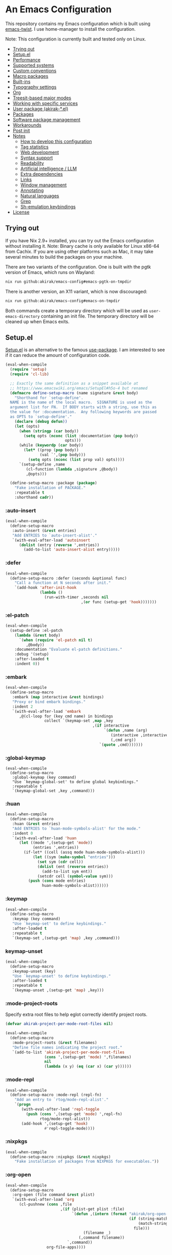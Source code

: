# -*- org-id-link-to-org-use-id: nil; org-complete-tags-always-offer-all-agenda-tags: nil; eval: (org-make-toc-mode t) -*-
* An Emacs Configuration
:PROPERTIES:
:TOC:      :include descendants :depth 1
:END:

[[https://akirak.cachix.org][file:https://img.shields.io/badge/cachix-akirak-blue.svg]]

This repository contains my Emacs configuration which is built using [[https://github.com/akirak/emacs-twist][emacs-twist]].
I use home-manager to install the configuration.

Note: This configuration is currently built and tested only on Linux.

:CONTENTS:
- [[#trying-out][Trying out]]
- [[#setupel][Setup.el]]
- [[#performance][Performance]]
- [[#supported-systems][Supported systems]]
- [[#custom-conventions][Custom conventions]]
- [[#macro-packages][Macro packages]]
- [[#built-ins][Built-ins]]
- [[#typography-settings][Typography settings]]
- [[#org][Org]]
- [[#treesit-based-major-modes][Treesit-based major modes]]
- [[#working-with-specific-services][Working with specific services]]
- [[#user-package-akirak-el][User package (akirak-*.el)]]
- [[#packages][Packages]]
- [[#software-package-management][Software package management]]
- [[#workarounds][Workarounds]]
- [[#post-init][Post init]]
- [[#notes][Notes]]
  - [[#how-to-develop-this-configuration][How to develop this configuration]]
  - [[#tag-statistics][Tag statistics]]
  - [[#web-development][Web development]]
  - [[#syntax-support][Syntax support]]
  - [[#readability][Readability]]
  - [[#artificial-intelligence--llm][Artificial intelligence / LLM]]
  - [[#extra-dependencies][Extra dependencies]]
  - [[#links][Links]]
  - [[#window-management][Window management]]
  - [[#annotating][Annotating]]
  - [[#natural-languages][Natural languages]]
  - [[#grep][Grep]]
  - [[#sh-emulation-keybindings][Sh-emulation keybindings]]
- [[#license][License]]
:END:
** Trying out
:PROPERTIES:
:ID:       3cc635d1-7bad-4d28-946e-e204b04aafaa
:END:
If you have Nix 2.9+ installed, you can try out the Emacs configuration without installing it.
Note: Binary cache is only available for Linux x86-64 from Cachix. If you are using other platforms such as Mac, it may take several minutes to build the packages on your machine.

There are two variants of the configuration.
One is built with the pgtk version of Emacs, which runs on Wayland:

#+begin_src bash
   nix run github:akirak/emacs-config#emacs-pgtk-on-tmpdir
#+end_src

There is another version, an X11 variant, which is now discouraged:

#+begin_src bash
   nix run github:akirak/emacs-config#emacs-on-tmpdir
#+end_src

Both commands create a temporary directory which will be used as ~user-emacs-directory~ containing an init file.
The temporary directory will be cleaned up when Emacs exits.
** Setup.el
:PROPERTIES:
:SORTING_TYPE: a
:END:
[[https://git.sr.ht/~pkal/setup][Setup.el]] is an alternative to the famous [[https://github.com/jwiegley/use-package][use-package]].
I am interested to see if it can reduce the amount of configuration code.

#+begin_src emacs-lisp
  (eval-when-compile
    (require 'setup)
    (require 'cl-lib)

    ;; Exactly the same definition as a snippet available at
    ;; https://www.emacswiki.org/emacs/SetupEl#h5o-4 but renamed
    (defmacro define-setup-macro (name signature &rest body)
      "Shorthand for `setup-define'.
    NAME is the name of the local macro.  SIGNATURE is used as the
    argument list for FN.  If BODY starts with a string, use this as
    the value for :documentation.  Any following keywords are passed
    as OPTS to `setup-define'."
      (declare (debug defun))
      (let (opts)
        (when (stringp (car body))
          (setq opts (nconc (list :documentation (pop body))
                            opts)))
        (while (keywordp (car body))
          (let* ((prop (pop body))
                 (val `',(pop body)))
            (setq opts (nconc (list prop val) opts))))
        `(setup-define ,name
           (cl-function (lambda ,signature ,@body))
           ,@opts)))

    (define-setup-macro :package (package)
      "Fake installation of PACKAGE."
      :repeatable t
      :shorthand cadr))
#+end_src
*** :auto-insert
:PROPERTIES:
:CREATED_TIME: [2022-02-27 Sun 23:59]
:END:

#+begin_src emacs-lisp
  (eval-when-compile
    (define-setup-macro
     :auto-insert (&rest entries)
     "Add ENTRIES to `auto-insert-alist'."
     `(with-eval-after-load 'autoinsert
        (dolist (entry (reverse ',entries))
          (add-to-list 'auto-insert-alist entry)))))
#+end_src
*** :defer
:PROPERTIES:
:CREATED_TIME: [2022-02-03 Thu 15:19]
:END:

#+begin_src emacs-lisp
  (eval-when-compile
    (define-setup-macro :defer (seconds &optional func)
      "Call a function at N seconds after init."
      `(add-hook 'after-init-hook
                 (lambda ()
                   (run-with-timer ,seconds nil
                                   ,(or func (setup-get 'hook)))))))
#+end_src
*** :el-patch
:PROPERTIES:
:CREATED_TIME: [2022-12-30 Fri 23:59]
:END:

#+begin_src emacs-lisp
  (eval-when-compile
    (setup-define :el-patch
      (lambda (&rest body)
        `(when (require 'el-patch nil t)
           ,@body))
      :documentation "Evaluate el-patch definitions."
      :debug '(setup)
      :after-loaded t
      :indent 0))
#+end_src
*** :embark
:PROPERTIES:
:CREATED_TIME: [2022-04-24 Sun 17:26]
:END:

#+begin_src emacs-lisp
  (eval-when-compile
    (define-setup-macro
     :embark (map interactive &rest bindings)
     "Proxy or bind embark bindings."
     :indent 2
     `(with-eval-after-load 'embark
        ,@(cl-loop for (key cmd name) in bindings
                   collect `(keymap-set ,map ,key
                                        ,(if interactive
                                             `(defun ,name (arg)
                                                (interactive ,interactive)
                                                (,cmd arg))
                                           `(quote ,cmd)))))))
#+end_src
*** :global-keymap
:PROPERTIES:
:CREATED_TIME: [2025-02-15 Sat 14:44]
:END:
#+begin_src elisp
  (eval-when-compile
    (define-setup-macro
     :global-keymap (key command)
     "Use `keymap-global-set' to define global keybindings."
     :repeatable t
     `(keymap-global-set ,key ,command)))
#+end_src
*** :huan
:PROPERTIES:
:CREATED_TIME: [2022-02-27 Sun 21:38]
:END:

#+begin_src emacs-lisp
  (eval-when-compile
    (define-setup-macro
     :huan (&rest entries)
     "Add ENTRIES to `huan-mode-symbols-alist' for the mode."
     :indent 0
     `(with-eval-after-load 'huan
        (let ((mode ',(setup-get 'mode))
              (entries ',entries))
          (if-let* ((cell (assq mode huan-mode-symbols-alist)))
              (let ((sym (make-symbol "entries")))
                (set sym (cdr cell))
                (dolist (ent (reverse entries))
                  (add-to-list sym ent))
                (setcdr cell (symbol-value sym)))
            (push (cons mode entries)
                  huan-mode-symbols-alist))))))
#+end_src
*** :keymap
:PROPERTIES:
:CREATED_TIME: [2025-02-15 Sat 14:32]
:END:

#+begin_src emacs-lisp
  (eval-when-compile
    (define-setup-macro
     :keymap (key command)
     "Use `keymap-set' to define keybindings."
     :after-loaded t
     :repeatable t
     `(keymap-set ,(setup-get 'map) ,key ,command)))
#+end_src
*** keymap-unset
:PROPERTIES:
:CREATED_TIME: [2025-02-15 Sat 14:39]
:END:

#+begin_src emacs-lisp
  (eval-when-compile
    (define-setup-macro
     :keymap-unset (key)
     "Use `keymap-unset' to define keybindings."
     :after-loaded t
     :repeatable t
     `(keymap-unset ,(setup-get 'map) ,key)))
#+end_src
*** :mode-project-roots
:PROPERTIES:
:CREATED_TIME: [2024-02-12 Mon 10:19]
:END:

Specify extra root files to help eglot correctly identify project roots.

#+begin_src emacs-lisp
  (defvar akirak-project-per-mode-root-files nil)

  (eval-when-compile
    (define-setup-macro
     :mode-project-roots (&rest filenames)
     "Define file names indicating the project root."
     `(add-to-list 'akirak-project-per-mode-root-files
                   (cons ',(setup-get 'mode) ',filenames)
                   nil
                   (lambda (x y) (eq (car x) (car y))))))
#+end_src
*** :mode-repl
:PROPERTIES:
:CREATED_TIME: [2022-01-31 Mon 19:41]
:END:

#+begin_src emacs-lisp
  (eval-when-compile
    (define-setup-macro :mode-repl (repl-fn)
      "Add an entry to `rtog/mode-repl-alist'."
      `(progn
         (with-eval-after-load 'repl-toggle
           (push (cons ',(setup-get 'mode) ',repl-fn)
                 rtog/mode-repl-alist))
         (add-hook ',(setup-get 'hook)
                   #'repl-toggle-mode))))
#+end_src
*** :nixpkgs
#+begin_src emacs-lisp
  (eval-when-compile
    (define-setup-macro :nixpkgs (&rest nixpkgs)
      "Fake installation of packages from NIXPKGS for executables."))
#+end_src
*** :org-open
:PROPERTIES:
:CREATED_TIME: [2023-07-22 Sat 10:28]
:END:

#+begin_src emacs-lisp
  (eval-when-compile
    (define-setup-macro
     :org-open (file command &rest plist)
     `(with-eval-after-load 'org
        (cl-pushnew (cons ,file
                          ,(if (plist-get plist :file)
                               `(defun ,(intern (format "akirak/org-open-%s"
                                                        (if (string-match (rx (+ alnum)) file)
                                                            (match-string 0 file)
                                                          file)))
                                    (filename _)
                                  (,command filename))
                             `,command))
                    org-file-apps))))
#+end_src
*** :org-src-lang
:PROPERTIES:
:CREATED_TIME: [2023-01-23 Mon 19:37]
:END:

#+begin_src emacs-lisp
  (eval-when-compile
    (define-setup-macro
     :org-src-lang (&rest langs)
     "Add an entry to `org-src-lang-modes' for the mode."
     `(with-eval-after-load "org-src"
        (dolist (lang ',langs)
          (let ((name ',(thread-last
                          (setup-get 'mode)
                          (symbol-name)
                          (string-remove-suffix "-mode"))))
            (add-to-list 'org-src-lang-modes
                         (cons (if (stringp lang)
                                   lang
                                 (string-remove-suffix "-ts" name))
                               (intern name))))))))
#+end_src
*** :package-files
:PROPERTIES:
:CREATED_TIME: [2023-12-16 Sat 12:56]
:END:

#+begin_src emacs-lisp
  (defvar akirak-consult-package-files nil)
  (defvar akirak-project-vc-extra-root-markers nil
    "Swap for `project-vc-extra-root-markers'.

  `project-vc-extra-root-markers' slows down Emacs in many ways, so I
  prefer keeping it empty throughout most of the time. Use
  `akirak-project-with-extra-vc-root-markers' macro to explicitly declare
  when you need the extra root markers.")

  (eval-when-compile
    (define-setup-macro
     :package-files (&rest filenames)
     "Define file names of package files."
     `(dolist (filename ',filenames)
        (add-to-list 'akirak-consult-package-files filename)
        (add-to-list 'akirak-project-vc-extra-root-markers filename))))
#+end_src
*** :project-roots
:PROPERTIES:
:CREATED_TIME: [2024-12-08 Sun 23:37]
:END:

#+begin_src emacs-lisp
  (eval-when-compile
    (define-setup-macro
     :project-roots (&rest globs)
     (dolist (glob globs)
       (add-to-list 'akirak-project-vc-extra-root-markers glob))))
#+end_src
*** :reformatters
:PROPERTIES:
:CREATED_TIME: [2022-02-28 Mon 23:59]
:END:

#+begin_src emacs-lisp
  (eval-when-compile
    (define-setup-macro
     :reformatters (&rest entries)
     "Define reformatters."
     (let ((feature (setup-get 'feature)))
       (macroexp-progn
        (mapcar (pcase-lambda (`(,name . ,args))
                  `(reformatter-define ,name ,@args))
                entries)))))
#+end_src
*** :repeat
:PROPERTIES:
:CREATED_TIME: [2022-08-04 Thu 23:54]
:END:

#+begin_src emacs-lisp
  (eval-when-compile
    (define-setup-macro
     :repeat (keymap &rest commands)
     "Set the repeat map of commands."
     :indent 1
     (dolist (cmd commands)
       (put cmd 'repeat-map keymap))))
#+end_src
*** :set
:PROPERTIES:
:CREATED_TIME: [2022-02-28 Mon 11:30]
:END:

#+begin_src emacs-lisp
  (eval-when-compile
    (define-setup-macro
     :set (&rest args)
     "Set the default values of variables."
     `(setq-default ,@args)))
#+end_src

Generally speaking, ~setopt~ is preferred over ~setq~, but it slows down the startup performance.
*** :status
By default, settings inside =:status= clauses are not loaded.

#+begin_src emacs-lisp
  (defvar akirak/enabled-status-tags nil)

  (eval-when-compile
    (define-setup-macro :status (tag &rest progn)
      "Conditionally expand the macro."
      :indent 1
      (when (or (eq t akirak/enabled-status-tags)
                (memq tag akirak/enabled-status-tags))
        (macroexp-progn progn))))
#+end_src
** Performance                                             :packages:
# Note: Some of these should be loaded as early as possible.
*** benchmark-init                            :profiling:initialization:
#+begin_quote
Benchmarks for require and load calls
[[https://github.com/dholm/benchmark-init-el]]
#+end_quote

#+begin_src emacs-lisp
  (setup (:package benchmark-init)
    (:require benchmark-init)
    (add-hook 'after-init-hook 'benchmark-init/deactivate))
#+end_src
*** gcmh                                               :performance:
#+begin_quote
the Garbage Collector Magic Hack
#+end_quote

#+begin_src emacs-lisp
  (setup (:package gcmh)
    (:hook-into after-init-hook)
    (:set gcmh-verbose init-file-debug
          gcmh-high-cons-threshold (* 128 1024 1024)))
#+end_src
** Supported systems
*** os-release
#+begin_src elisp
  (defun akirak/os-release ()
    (when (file-readable-p "/etc/os-release")
      (with-temp-buffer
        (insert-file-contents "/etc/os-release")
        (let (result)
          (while (re-search-forward (rx bol (group (+ (any "_" upper)))
                                        "=")
                                    nil t)
            (push (cons (match-string 1)
                        (replace-regexp-in-string
                         "\"" ""
                         (buffer-substring (point) (pos-eol))))
                  result))
          result))))

  (let ((alist (akirak/os-release)))
    (defconst akirak/os-id
      (cdr (assoc "ID" alist)))
    (defconst akirak/os-pretty-name
      (cdr (assoc "PRETTY_NAME" alist))))
#+end_src
*** Interacting with the underling system
#+begin_src elisp
  (defcustom akirak/system-leave-hook nil
    "Hook to run when the user leaves the computer."
    :type 'hook)

  (defun akirak/system-leave-hook ()
    ;; It may be better to run the hooks outside of any project context, but I
    ;; haven't found any actual situation that needs it yet.
    (run-hook-wrapped
     'akirak/system-leave-hook
     (lambda (fn)
       (condition-case err
           (funcall fn)
         (error
          (message "Error while running %s as part of akirak/system-leave-hook: %s"
                   fn err))))))
#+end_src
*** Specific systems
#+begin_src elisp
  (defalias 'akirak/wsl-p #'akirak-wsl-p)
#+end_src
** Custom conventions
*** Prefix for mode-specific commands
#+begin_src emacs-lisp
  (defcustom akirak/mode-prefix-key "C-,"
    "Prefix for mode-specific keybindings."
    :type 'string)
#+end_src
*** <f12> as a prefix for miscellaneous commands
I use =<f12>= as a prefix for miscellaneous keybindings on the global map.

#+begin_src emacs-lisp
  ;; NOTE: I am currently not using which-key, so this should not be loaded.
  (with-eval-after-load 'which-key
    (pcase-dolist (`(,key . ,description)
                   '(("a" . "ai")
                     ("c" . "capture")
                     ("c f" . "frame")
                     ("c s" . "screenshot")
                     ("c r" . "record screen")
                     ("d" . "disk")
                     ("e" . "emacs")
                     ("g" . "forge")
                     ("n" . "nix")
                     ("s" . "system")
                     ("S" . "secrets")))
      (which-key-add-keymap-based-replacements
        global-map (concat "<f12> " key) description)))
#+end_src
*** C-z as a prefix for session commands
#+begin_src emacs-lisp
  (define-prefix-command 'akirak/c-z-map)
  ;; C-z is bound to suspend-frame by default, but I won't use it anyway
  (keymap-global-set "C-z" 'akirak/c-z-map)
#+end_src
*** Key translation map
#+begin_src emacs-lisp
  (setup key-translation-map
    (:status opinionated
      (keymap-global-unset "M-r")
      (keymap-set key-translation-map "M-r" "C-x r")

      (keymap-set key-translation-map "C-9" "C-x x")))
#+end_src
*** Window management
#+begin_src emacs-lisp
  (defcustom akirak/display-popup-window-function #'pop-to-buffer
    "Function used to display popup windows."
    :type 'function)
#+end_src
** Macro packages                                          :packages:
:PROPERTIES:
:SORTING_TYPE: a
:END:
*** el-patch                                                 :Emacs:
:PROPERTIES:
:CREATED_TIME: [2022-03-09 Wed 15:26]
:END:
#+begin_quote
Future-proof your Elisp
#+end_quote

#+begin_src emacs-lisp
(setup (:package el-patch))
#+end_src
*** COMMENT fullframe                              :windows:ARCHIVE:
:PROPERTIES:
:CREATED_TIME: [2022-01-31 Mon 19:06]
:END:
#+begin_quote
Generalized automatic execution in a single frame
#+end_quote

#+begin_src emacs-lisp
(setup (:package fullframe))
#+end_src

For configuration, see [[https://git.sr.ht/~tomterl/fullframe][~tomterl/fullframe - sourcehut git]].
** Built-ins
:PROPERTIES:
:SORTING_TYPE: a
:END:
# Note: These should never fail.
*** abbrev
:PROPERTIES:
:CREATED_TIME: [2022-08-08 Mon 21:19]
:END:

#+begin_src emacs-lisp
  (setup abbrev
    (:set save-abbrevs nil)
    (:status personal
      (:when-loaded
        (:hook-into git-commit-mode
                    vc-git-log-edit-mode
                    markdown-mode
                    org-mode)
        (define-abbrev-table 'global-abbrev-table
          '(("wip" "WIP")
            ("fixme" "FIXME")
            ("afaik" "AFAIK")
            ("imo" "IMO")
            ("imho" "IMHO")
            ;; Common mistypes
            ("teh" "the")
            ("ort" "org")
            ("meang" "meant"))))))
#+end_src
*** autoinsert                                           :expansion:
:PROPERTIES:
:CREATED_TIME: [2022-02-25 Fri 17:47]
:END:

#+begin_src emacs-lisp
  (setup autoinsert
    (:set auto-insert 'other
          auto-insert-query nil)
    (:when-loaded
      ;; Delete the default template for HTML.
      (delete (assq 'html-mode auto-insert-alist) auto-insert-alist))
    (:with-mode auto-insert-mode
      (:hook-into after-init-hook)))
#+end_src
*** autorevert                                                  :IO:
:PROPERTIES:
:CREATED_TIME: [2022-01-03 Mon 23:59]
:END:

#+begin_src emacs-lisp
  (setup autorevert
    (:set auto-revert-avoid-polling t)
    (:with-mode global-auto-revert-mode
      (:hook-into after-init-hook)))
#+end_src
*** bindings
:PROPERTIES:
:CREATED_TIME: [2022-09-09 Fri 12:22]
:END:

#+begin_src emacs-lisp
  (setup bindings
    ;; Exclude global-mode-string from mode-line-misc-info.
    ;; See the settings for mini-modeline.
    (:set mode-line-misc-info nil))
#+end_src
*** bookmark
:PROPERTIES:
:CREATED_TIME: [2022-05-14 Sat 09:53]
:ID:       97f2f3f8-b43c-4e48-a588-4cf3c4413e99
:END:

#+begin_src emacs-lisp
  (setup bookmark
    (:set bookmark-save-flag t
          bookmark-sort-flag 'last-modified)

    (defun akirak/delete-bookmark-to-here ()
      "Delete a bookmark record to the current location, if any"
      (interactive)
      (bookmark-maybe-load-default-file)
      (cl-flet
          ((remk
             (record)
             (thread-last
               (cdr record)
               (seq-filter (pcase-lambda (`(,key . ,alist))
                             (memq key '(filename
                                         handler
                                         front-context-string))))
               (seq-sort-by (lambda (record)
                              (symbol-name (car record)))
                            #'string<))))
        (let ((this (bookmark-make-record)))
          (when-let* ((record (seq-find (lambda (record)
                                        (equal (remk record) (remk this)))
                                      bookmark-alist)))
            ;; TODO This seem to be ineffective on bookmarks created using org-bookmark-heading.
            (bookmark--remove-fringe-mark
             (bookmark-get-bookmark (car record) 'noerror))
            (bookmark-delete (car record))
            (message "Deleted \"%s\"" (car record)))))))
#+end_src
*** browse-url
:PROPERTIES:
:CREATED_TIME: [2022-04-06 Wed 17:15]
:END:

#+begin_src emacs-lisp
  (setup browse-url
    ;;    (:org-open "\\.x?html?\\'" browse-url)

    (:status personal
      (advice-add 'browse-url-can-use-xdg-open
                  :override #'akirak-open-can-use-default-program)
      (advice-add 'browse-url-xdg-open
                  :override #'akirak-open-default)

      (:set browse-url-handlers `((,(rx bos "http" (?  "s") "://"
                                        (or "localhost"
                                            (and (+ digit) (* "." (+ digit))))
                                        (or (any ":/") eos))
                                   . akirak-browse-url-private-url)
                                  ;; Some web sites don't support alternative
                                  ;; browsers well. I don't blame those services.
                                  ;; It would be sometimes necessary to rely on
                                  ;; non-standard browser technologies in order to
                                  ;; implement an advanced user experience on web.
                                  ;; Instead of avoiding those services entirely,
                                  ;; I will force use of a chromium-compatible
                                  ;; browser only in specific web sites to keep
                                  ;; using my preferred browser elsewhere.
                                  (,(rx bos "http" (?  "s") "://"
                                        (or "airtable.com"
                                            "figma.com")
                                        (or "/" eos))
                                   . akirak-browse-url-chromium-default)))))
#+end_src
*** buffer.c                                     :formatting:visual:
:PROPERTIES:
:CREATED_TIME: [2022-01-03 Mon 23:59]
:END:
#+begin_src emacs-lisp
  (setup buffer
    (:set buffer-file-coding-system 'utf-8
          fill-column 80
          indicate-empty-lines t
          ;; In some major modes, you should turn on truncate-lines.
          ;; They should be configured alongside individual modes.
          truncate-lines nil)
    (:with-mode shr-mode
      (:local-set truncate-lines t))

    ;; A more lightweight version of midnight
    (run-with-idle-timer
     600 nil
     (defun akirak/cleanup-buffers ()
       (dolist (buffer (buffer-list))
         (when (and (derived-mode-p 'dired-mode 'special-mode)
                    (not (file-directory-p (buffer-local-value
                                            'default-directory buffer))))
           (message "Kill buffer %s as the directory does not exist" buffer)
           (kill-buffer buffer))))))
#+end_src
**** Line spacing
#+begin_src emacs-lisp
  ;; buffer.c
  (setup line-spacing
    (:with-mode (org-mode markdown-mode)
      (:local-set line-spacing 0.5))
    (:with-mode (Help-mode helpful-mode Info-mode)
      (:local-set line-spacing 0.3))
    (:with-mode (eww-mode)
      (:local-set line-spacing 0.35))
    (:with-mode (nov-mode)
      (:local-set line-spacing 0.4)))
#+end_src
**** Tab width
#+begin_src emacs-lisp
  (setup tab-width
    (:set tab-width 2)
    (:with-mode (org-mode)
      ;; `tab-width' must be set to 8 in `org-mode', and there is no choice.
      (:local-set tab-width 8))
    (:with-mode (emacs-lisp-mode)
      (:local-set tab-width 8))
    (:with-mode (makefile-mode zig-mode zig-ts-mode)
      (:local-set tab-width 4))
    (:with-mode (js-mode typescript-mode sh-mode python-mode)
      (:local-set tab-width 2)))
#+end_src
*** calc
:PROPERTIES:
:CREATED_TIME: [2022-07-03 Sun 15:16]
:END:

#+begin_src emacs-lisp
  (setup calc
    (:set calc-kill-line-numbering nil)
    (:global-keymap "<f12> c c" #'calc))
#+end_src
*** calendar
:PROPERTIES:
:CREATED_TIME: [2022-08-12 Fri 23:59]
:END:

#+begin_src emacs-lisp
  (setup calendar
    (add-to-list 'display-buffer-alist
                 '((major-mode . calendar-mode)
                   (display-buffer-in-side-window)))

    (:global-keymap "C-z m"
             (defun akirak/calendar (&optional arg)
               (interactive "P")
               (if (and (derived-mode-p 'org-mode)
                        (bound-and-true-p org-dog-file-mode)
                        (memq (object-class (org-dog-buffer-object))
                              '(org-dog-datetree-file
                                org-dog-facade-datetree-file)))
                   (org-reverse-datetree-calendar)
                 (calendar arg)))))
#+end_src
*** callproc.c                                             :process:
:PROPERTIES:
:CREATED_TIME: [2022-01-03 Mon 23:59]
:END:

#+begin_src emacs-lisp
  (setup callproc
    (:only-if (eq system-type 'windows-nt))
    (:set shell-file-name (executable-find "bash")))
#+end_src
*** compile                                                :process:
:PROPERTIES:
:CREATED_TIME: [2022-01-03 Mon 23:59]
:END:

#+begin_src emacs-lisp
  (setup compile
    (:set compilation-ask-about-save nil
          compilation-save-buffers-predicate #'save-some-buffers-root
          compilation-auto-jump-to-first-error nil
          compilation-scroll-output t
          compilation-environment '("TERM=xterm-256color"))

    (:global-keymap "<f9>" #'recompile)

    (:set compilation-error-regexp-alist
          ;; This is a fallback value. The value may be replaced with a
          ;; command-specific value if `akirak-compile-auto-error-mode ' is turned
          ;; on.
          `((,(rx word-start
                  (group (any alpha "._/") (* (any "-_./[]_" alnum)))
                  ":" (group (+ digit))
                  (optional ":" (group (+ digit)))
                  (or ":" word-end))
             1 2 3)))

    ;; This code has been stolen from somewhere. I don't remember where, but the
    ;; same code can be found in many repositories on GitHub.
    (add-hook 'compilation-start-hook #'akirak/xterm-color-compilation-start)
    (defun akirak/xterm-color-compilation-start (proc)
      ;; We need to differentiate between compilation-mode buffers
      ;; and running as part of comint (which at this point we assume
      ;; has been configured separately for xterm-color)
      (when (eq (process-filter proc) 'compilation-filter)
        ;; This is a process associated with a compilation-mode buffer.
        ;; We may call `xterm-color-filter' before its own filter function.
        (set-process-filter
         proc
         (lambda (proc string)
           (funcall 'compilation-filter proc
                    (xterm-color-filter string)))))))
#+end_src
*** completion-preview
:PROPERTIES:
:CREATED_TIME: [2024-03-07 Thu 20:32]
:END:

#+begin_src emacs-lisp
  (setup completion-preview
    (:hook-into corfu-mode-hook)
    (:with-map completion-preview-active-mode-map
      (:keymap "C-j" #'completion-preview-insert)))
#+end_src
*** custom
:PROPERTIES:
:CREATED_TIME: [2022-09-12 Mon 15:13]
:END:
The following variable defines variables that can be saved to =custom-file=:

#+begin_src emacs-lisp
  (custom-declare-group
   'akirak/local
   (mapcar
    (lambda (sym)
      (list sym 'custom-variable))
    '(auth-sources                        ; Can be machine-dependent
      org-agenda-span                     ; Can be dependent on the work context
      ;; Work context
      user-full-name
      user-mail-address
      bookmark-default-file
      org-memento-workhour-alist
      org-memento-file
      org-memento-policy-file
      send-mail-function
      smtpmail-smtp-server
      smtpmail-stream-type
      smtpmail-smtp-service
      akirak-git-clone-root
      nix3-flake-clone-root
      akirak-log-private-file
      akirak-org-clock-history-threshold
      akirak-worktree-directories
      akirak-org-log-file
      akirak/font-height
      akirak/org-memento-export-directory
      ;; Dynamic
      safe-local-variable-values))
   "List of variables I save to custom-file.")

  (defun akirak/customize-local ()
    "Configure host-local custom variables."
    (interactive)
    (dolist (x (get 'akirak/local 'custom-group))
      (pcase x
        ((and `(,sym custom-variable)
              (guard (not (symbol-file sym))))
         (let ((name (symbol-name sym)))
           (catch 'loaded
             (while (string-match (rx bos (group (+ anything)) "-") name)
               (setq name (match-string 1 name))
               (when (require (intern name) nil t)
                 (throw 'loaded t))))))))
    (require 'cus-edit)
    (customize-group 'akirak/local))
#+end_src

The other variables must not be saved, and they should be put in configuration:

#+begin_src emacs-lisp
  (setup custom
    (:global-keymap "<f12> e v" #'customize-variable)
    (:global-keymap "<f12> e o" #'customize-variable-other-window)
    (:global-keymap "<f12> e g" #'customize-group)
    (:status personal
      ;; Don't allow saving a variable that is not included in the whitelist
      (advice-add 'custom-variable-mark-to-save
                  :before
                  (defun akirak/customize-save-variable-check (widget)
                    (unless (memq (widget-value widget)
                                  (mapcar #'car (get 'akirak/local 'custom-group)))
                      (error "Variable %s should not be saved to custom-file. \
  See akirak/custom-variable-whitelist"
                             (widget-value widget)))))))
#+end_src
*** delsel
:PROPERTIES:
:CREATED_TIME: [2023-07-07 Fri 21:30]
:END:

#+begin_src emacs-lisp
  (setup delsel
    (:with-mode delete-selection-mode
      (:hook-into after-init-hook)))
#+end_src
*** desktop
#+begin_src emacs-lisp
  (setup desktop
    (:when-loaded
      ;; Use `desktop-after-read-hook' to display a dashboard.
      (add-hook 'desktop-globals-to-save 'desktop-after-read-hook)))
#+end_src
*** dired                                                    :dired:
:PROPERTIES:
:CREATED_TIME: [2022-02-24 Thu 18:47]
:END:

#+begin_src emacs-lisp
  (setup dired
    (:set dired-recursive-copies 'always
          dired-recursive-deletes 'top
          dired-auto-revert-buffer t
          dired-listing-switches "-alh --time-style=long-iso")
    (:mode-repl akirak-shell-new-other-window))
#+end_src
*** display-fill-column-indicator
:PROPERTIES:
:CREATED_TIME: [2022-11-13 Sun 17:44]
:END:

#+begin_src emacs-lisp
  (setup display-fill-column-indicator
    (add-hook 'after-init-hook #'global-display-fill-column-indicator-mode))
#+end_src
*** edebug
:PROPERTIES:
:CREATED_TIME: [2022-11-09 Wed 23:59]
:END:

#+begin_src emacs-lisp
  (setup edebug
    (:global-keymap "<f12> e r" #'edebug-remove-instrumentation))
#+end_src
*** ediff
:PROPERTIES:
:CREATED_TIME: [2024-08-13 Tue 12:16]
:END:

#+begin_src emacs-lisp
  (setup ediff
    (:set ediff-split-window-function #'split-window-horizontally
          ediff-prepare-buffer-hook
          (defun akirak/ediff-prepare-buffer ()
            (when (derived-mode-p 'org-mode)
              (if (fboundp 'org-fold-show-all)
                  (org-fold-show-all)
                (message "akirak/ediff-prepare-buffer: Function `org-fold-show-all' is not bound"))))))
#+end_src
*** ediff-wind                                                :diff:
:PROPERTIES:
:CREATED_TIME: [2022-01-03 Mon 23:59]
:END:

#+begin_src emacs-lisp
  (setup ediff-wind
    (:set ediff-window-setup-function #'ediff-setup-windows-plain))
#+end_src
*** editfns.c
:PROPERTIES:
:CREATED_TIME: [2025-03-01 Sat 14:21]
:END:

#+begin_src emacs-lisp
  (setup editfns.c
    (defmacro akirak/def-char-insert-command (char name)
      `(defun ,(intern (format "akirak/insert-%s" name)) (n)
         (interactive "P")
         (self-insert-command (or n 1) ,char)))
    (:global "C-x 8 2" (akirak/def-char-insert-command 11834 two-em-dash))

    ;; Useful for working with code in a tree-sitter mode
    (defun akirak/append-char-to-previous-thing (char)
      (interactive "c")
      (save-excursion
        (if (re-search-backward (rx (not (any space))) nil t)
            (insert-char char)
          (user-error "No target location"))))
    (:global "C-c h" #'akirak/append-char-to-previous-thing))
#+end_src
*** editorconfig                                                    :formatting:
:PROPERTIES:
:CREATED_TIME: [2022-02-28 Mon 23:59]
:END:
#+begin_quote
EditorConfig Emacs Plugin
[[https://github.com/editorconfig/editorconfig-emacs#readme]]
#+end_quote

#+begin_src emacs-lisp
  (setup editorconfig)
#+end_src

It is required only in specific projects, so I won't turn on the mode by default.
*** eldoc                                         :help:development:
:PROPERTIES:
:CREATED_TIME: [2022-02-03 Thu 18:08]
:END:

#+begin_src emacs-lisp
  (setup eldoc
    (:with-hook turn-on-eldoc-mode
      (:hook-into emacs-lisp-mode))

    ;; Bind akirak-eldoc-show-buffer instead
    ;; (:global-keymap "C-c e" #'eldoc-doc-buffer)

    (:set eldoc-documentation-strategy 'eldoc-documentation-compose))
#+end_src
*** elec-pair                      :prog_mode:text_mode:parentheses:
:PROPERTIES:
:CREATED_TIME: [2022-01-04 Tue 23:59]
:END:

#+begin_src emacs-lisp
  (setup elec-pair
    (:with-mode electric-pair-mode
      (:hook-into after-init-hook)))
#+end_src

While the mode is generally useful, the exception is =lispy-mode=, which overrides =self-insert-command= and conflicts with the features of the package.
*** electric                                            :formatting:
:PROPERTIES:
:CREATED_TIME: [2022-01-04 Tue 23:59]
:END:

The built-in =electric= package provides the following modes:

- [ ] =electric-indent-mode= :: Use major-mode specific indentation functions instead?
- [ ] =electric-layout-mode= :: It may be useful in some programming modes
- [ ] =electric-quote-mode= :: Maybe I'll turn it on in some specific projects

#+begin_src emacs-lisp
  (setup electric)
#+end_src
*** elisp-mode                             :Emacs__Lisp:major__mode:
:PROPERTIES:
:CREATED_TIME: [2022-02-03 Thu 17:55]
:END:

#+begin_src emacs-lisp
  (setup elisp-mode
    (:with-mode emacs-lisp-mode
      (:huan
        ("eval-after-load" "with-eval-after-load")
        ("add-hook" "remove-hook")
        ("advice-add" "advice-remove"))
      (:hook outline-minor-mode)
      (:local-set imenu-generic-expression
                  (append lisp-imenu-generic-expression
                          `(("Misc"
                             ,(rx bol "("
                                  (or (and "c" (not (any "l")))
                                      (any "ab" "d-z"))
                                  (* (any "-" alnum))
                                  "-"
                                  "def" (+ (not (any space)))
                                  (+ (any blank))
                                  (group (+ (not (any space control "\n()")))))
                             1)
                            ("Config"
                             "^(\\(?:setup\\|use-package\\)[[:blank:]]+\\_<\\([^[:space:]]+\\)"
                             1)))))

    (:with-mode lisp-data-mode
      (:file-match "/recipes/[-a-z0-9]+\\'"))

    (:auto-insert
     ("\\.dir-locals\\(?:-2\\)?\\.el\\'"
      . (> ";;; Directory Local Variables\n"
           ";;; For more information see (info \"(emacs) Directory Variables\")\n\n"
           "((org-mode . ((gac-debounce-interval . 180)\n"
           "              (eval . (git-auto-commit-mode t)))))'"))
     ("-tests?\\.el\\'" . (> ";;; -*- lexical-binding: t -*-\n\n"
                             "(require 'buttercup)\n"
                             "(require '" (replace-regexp-in-string
                                           "-tests?\\'" ""
                                           (file-name-base (buffer-file-name)))
                             ")\n\n"
                             _ "\n\n"
                             "(provide '" (file-name-base (buffer-file-name)) ")\n"))
     ("\\.el\\'" . (> ";;; "
                      (file-name-nondirectory (or buffer-file-name (buffer-name)))
                      " --- " _
                      " -*- lexical-binding: t -*-\n"
                      "\n\n\n"
                      "(provide '"
                      (file-name-base (or buffer-file-name (buffer-name)))
                      ")\n"
                      ";;; "
                      (file-name-nondirectory (or buffer-file-name (buffer-name)))
                      " ends here"))
     ("/recipes/[-a-z0-9]+\\'" . (> "(" (file-name-nondirectory (buffer-file-name))
                                    " :fetcher github :repo \"" _ "\")")))

    (defun akirak/emacs-lisp-eval-buffer-or-load-file ()
      (interactive)
      (when (eq major-mode 'emacs-lisp-mode)
        (if buffer-file-name
            (load-file buffer-file-name)
          (eval-buffer)))))
#+end_src
*** eww
:PROPERTIES:
:CREATED_TIME: [2024-02-10 Sat 11:42]
:END:

#+begin_src emacs-lisp
  (setup eww
    (:keymap "^"
           (defun akirak/eww-directory-up ()
             (interactive nil eww-mode)
             (let* ((url (eww-current-url))
                    (urlobj (url-generic-parse-url url))
                    (filename (url-filename urlobj)))
               (when (string-match-p "?" (car (url-path-and-query urlobj)))
                 (user-error "URL contains a query, so this command won't work"))
               (unless filename
                 (error "url-filename is nil"))
               (when (pcase (file-name-base filename)
                       (""
                        (setf (url-filename urlobj)
                              (file-name-directory (directory-file-name filename))))
                       ((rx bol "index" (or "." eol))
                        (let ((dir (file-name-directory (directory-file-name
                                                         (file-name-directory filename)))))
                          (if (equal (url-type urlobj) "file")
                              (let ((basename (file-name-base filename)))
                                (setf (url-filename urlobj)
                                      (concat (or (locate-dominating-file dir basename)
                                                  (user-error "No file named %s in ancestors"
                                                              basename))
                                              (file-name-base filename))))
                            (setf (url-filename urlobj)
                                  dir))))
                       (_
                        (setf (url-filename urlobj)
                              (file-name-directory filename))))
                 (eww (url-recreate-url urlobj)))))))
#+end_src
*** executable
:PROPERTIES:
:CREATED_TIME: [2022-07-09 Sat 23:59]
:END:

#+begin_src emacs-lisp
  (setup executable
    (add-hook 'after-save-hook #'executable-make-buffer-file-executable-if-script-p))
#+end_src
*** ffap
:PROPERTIES:
:CREATED_TIME: [2023-07-22 Sat 21:26]
:END:

#+begin_src emacs-lisp
  (setup ffap
    (:set ffap-file-finder (defun akirak/ffap-file-finder (file)
                             (if (akirak/ffap-prefer-other-window-p file)
                                 (find-file-other-window file)
                               (find-file file)))
          ffap-directory-finder (defun akirak/ffap-directory-finder (dir)
                                  (if (akirak/ffap-prefer-other-window-p dir t)
                                      (dired-other-window dir)
                                    (dired dir))))

    (defun akirak/ffap-prefer-other-window-p (file &optional dirp)
      ;; If not visiting a file buffer directly, prefer other window.
      (not (and (buffer-file-name)
                ;; If not visiting a file in the same project, prefer other
                ;; window.
                (equal (when-let* ((pr (project-current nil
                                                      default-directory)))
                         (project-root pr))
                       (when-let* ((pr (project-current nil
                                                      (if dirp
                                                          file
                                                        (file-name-directory file)))))
                         (project-root pr))))))

    (:global-keymap "C-c f" (defun akirak/ffap (&optional arg)
                       (interactive "P")
                       (if-let* ((window (and (numberp arg)
                                              (akirak-window--other-window nil arg))))
                           (progn
                             (display-buffer-override-next-command
                              `(lambda (buffer _)
                                 (window--display-buffer buffer ,(selected-window)
                                                         'reuse)))
                             (with-selected-window window
                               (akirak-avy-ffap)))
                         (if arg
                             (akirak-avy-ffap)
                           (ffap))))))
#+end_src
*** fileio.c                                                 :files:
:PROPERTIES:
:CREATED_TIME: [2022-01-03 Mon 23:59]
:END:

#+begin_src emacs-lisp
  (setup fileio
    (:set delete-by-moving-to-trash t))
#+end_src
*** filelock.c                                                  :IO:
:PROPERTIES:
:CREATED_TIME: [2022-01-03 Mon 23:59]
:END:

#+begin_src emacs-lisp
  (setup filelock
    ;; lock files will kill `npm start'
    (:set create-lockfiles nil))
#+end_src
*** files                                                    :files:
:PROPERTIES:
:CREATED_TIME: [2022-01-03 Mon 23:59]
:END:

#+begin_src emacs-lisp
  (setup files
    (:set backup-by-copying t
          backup-directory-alist
          `(("." . ,(locate-user-emacs-file "backup/")))
          delete-old-versions t
          version-control t
          view-read-only t
          auto-mode-case-fold nil
          require-final-newline t
          ;; pkgs/top-level/all-packages.nix in nixpkgs: 1.5 MB
          large-file-warning-threshold (* 1024 1024 2))

    (:when-loaded
      ;; Based on https://lonely.town/@jvillasante@hachyderm.io/110232974766557148
      (add-to-list 'backup-directory-alist
                   (cons (rx bos (or "/tmp/"
                                     "/dev/shm/"
                                     "/run/"))
                         nil)))

    (:set find-sibling-rules
          (let ((basename (rx (group (+ (not (any "/")))))))
            `((,(concat basename "\\.ml\\'") "\\1.mli")
              (,(concat basename "\\.mli\\'") "\\1.ml")
              (,(concat basename "\\.ex\\'") "\\1.html.heex")
              (,(concat basename "\\.html\\.heex\\'") "\\1.ex")
              (,(concat basename "_test\\.go\\'") "\\1.go")
              (,(concat basename "\\.go\\'") "\\1_test.go"))))
    (keymap-set ctl-x-map "," #'find-sibling-file)

    (advice-add 'abort-if-file-too-large
                :before-while
                (defun akirak/ad-before-abort-if-file-too-large (_size
                                                                 _op-type
                                                                 filename &rest _)
                  (not (string-match-p (rx (or ".org"
                                               ".pdf"
                                               ".epub")
                                           eos)
                                       filename))))

    (:status personal
      (let* (;; (mix-format '((eval . (mix-format-on-save-mode t))))
             ;; (prettier '((eval . (prettier-on-save-mode t))))
             (jq-format '((eval . (jq-format-on-save-mode t))))
             ;; (sqlformat '((eval . (sqlformat-on-save-mode t))))
             (lsp '((eval . (akirak/eglot-ensure-with-formatter))))
             (lsp-no-formatter '((eval . (akirak/eglot-ensure))))
             (flymake-eslint '((eval . (flymake-eslint-enable))))
             (ocamlformat '((eval . (ocamlformat-on-save-mode t))))
             (nixfmt '((eval . (nixfmt-on-save-mode t))))
             (zig-fmt '((eval . (zig-format-on-save-mode t))))
             (copilot '((eval . (copilot-mode t))))
             (default  `((astro-ts-mode . (,@lsp-no-formatter))
                         (css-mode . (,@lsp-no-formatter))
                         (elixir-ts-mode . (,@lsp))
                         (erlang-mode . (,@lsp-no-formatter))
                         (gleam-ts-mode . (,@lsp))
                         (go-ts-mode . (,@lsp))
                         (haskell-mode . (,@lsp))
                         (heex-ts-mode . (,@lsp))
                         (js-ts-mode . (,@lsp-no-formatter))
                         (json-ts-mode . (,@lsp-no-formatter))
                         (python-mode . (,@lsp))
                         (nix-ts-mode . (,@lsp-no-formatter ,@nixfmt))
                         (rust-ts-mode . (,@lsp))
                         (svelte-mode . (,@lsp ,@flymake-eslint))
                         (tsx-ts-mode . (,@lsp-no-formatter))
                         (tuareg-mode . ((eval . (ocaml-eglot))
                                         ,@ocamlformat))
                         (typescript-ts-mode . (,@lsp-no-formatter))
                         (web-mode . (,@lsp))
                         (zig-mode . (,@lsp-no-formatter ,@zig-fmt))
                         (zig-ts-mode . (,@lsp-no-formatter ,@zig-fmt))
                         ("renovate.json" . (,@jq-format)))))
        (dir-locals-set-class-variables
         'personal
         `((nix-ts-mode . (,@lsp-no-formatter ,@nixfmt))
           (org-mode . (eval . (jinx-mode 1)))))
        (dir-locals-set-class-variables
         'default
         default)
        (dir-locals-set-class-variables
         'foss
         (cons `(prog-mode . (,@copilot))
               default)))
      (dir-locals-set-directory-class "~/config/" 'personal)
      (dir-locals-set-directory-class "~/emacs-config/" 'personal)
      (dir-locals-set-directory-class "~/work2/learning/" 'default)
      (dir-locals-set-directory-class "~/work2/foss/" 'foss)

      (:set ignored-local-variable-values
            ;; github:melpa/melpa
            '((eval . (and buffer-file-name
                           (not (eq major-mode 'package-recipe-mode))
                           (or (require 'package-recipe-mode nil t)
                               (let ((load-path (cons "../package-build" load-path)))
                                 (require 'package-recipe-mode nil t)))
                           (package-recipe-mode)))))))
#+end_src

Notes:

- Use =akirak-files-ensure-abbrev-list= to update =directory-abbrev-alist=. (see [[*akirak][akirak]]).
- For now, I won't use ~derived-mode-add-parents~ to turn on [[https://archive.casouri.cc/note/2024/emacs-30-tree-sitter/#Derived%20mode%20check][the extra derived mode check]].


*** find-func
:PROPERTIES:
:CREATED_TIME: [2022-01-31 Mon 18:18]
:END:

#+begin_src emacs-lisp
  (setup find-func
    (:global-keymap "C-x M-l" #'find-library)
    (add-hook 'find-function-after-hook
              (defun akirak/find-function-focus ()
                (recenter-top-bottom 0))))
#+end_src
*** flymake                                            :development:
:PROPERTIES:
:CREATED_TIME: [2022-03-19 Sat 16:33]
:END:

#+begin_src emacs-lisp
  (setup flymake
    (:set flymake-show-diagnostics-at-end-of-line nil)
    (:keymap "M-g M-n" #'flymake-goto-next-error
           "M-g M-p" #'flymake-goto-prev-error))
#+end_src
*** COMMENT flyspell                                                           :ARCHIVE:
:PROPERTIES:
:CREATED_TIME: [2022-09-03 Sat 23:59]
:END:

#+begin_src emacs-lisp
  (setup flyspell
    (:nixpkgs "hunspell")
    (:hook-into markdown-mode
                ;; For org-mode, set up hooks in .dir-locals.el of individual
                ;; projects
                git-commit-mode-hook)
    (:keymap-unset "C-," "C-." "C-;" "C-M-i" "C-c $"))
#+end_src
*** fns.c and xfns.c                                            :UI:
:PROPERTIES:
:CREATED_TIME: [2022-01-03 Mon 23:59]
:END:

#+begin_src emacs-lisp
  (setup fns
    (:set use-dialog-box nil
          use-short-answers t))

  (setup xfns
    (:set x-gtk-use-system-tooltips nil))
#+end_src
*** frame                                                   :visual:
:PROPERTIES:
:CREATED_TIME: [2022-01-03 Mon 23:59]
:END:

#+begin_src emacs-lisp
  (setup frame
    (blink-cursor-mode -1)
    (set-frame-parameter nil 'alpha '(98 . 96))

    (:set window-divider-default-places 'bottom-only
          window-divider-default-bottom-width 1)
    (if (daemonp)
        (add-hook 'server-after-make-frame-hook #'window-divider-mode)
      (window-divider-mode 1))

    (add-hook 'after-delete-frame-functions
              (defun akirak/prepare-kill-emacs-after-delete-frame (_frame)
                (when (and server-clients
                           (= 1 (length (frame-list))))
                  ;; Run a subset of kill-emacs-hook to persist data.
                  (let ((sym (gensym "kill-emacs-hook")))
                    (set sym (remove 'server-force-stop
                                     (default-value 'kill-emacs-hook)))
                    (run-hooks sym)))))

    (defconst akirak/base-frame-title-format
      '(" - GNU Emacs"
        (emacs-version
         (" " emacs-version))
        (twist-configuration-revision
         (" @ " twist-configuration-revision))
        (akirak/emacs-profile-name
         (" (" akirak/emacs-profile-name ")"))
        (system-name
         (" on " system-name))
        (akirak/os-pretty-name
         (", " akirak/os-pretty-name))))

    (defconst akirak/default-frame-title-format
      (cons '(org-memento-current-block
              org-memento-frame-title-format
              "%b")
            akirak/base-frame-title-format))

    (setq org-clock-frame-title-format
          (cons '(t org-mode-line-string)
                akirak/base-frame-title-format))

    (setq frame-title-format akirak/default-frame-title-format))
#+end_src
*** help
:PROPERTIES:
:CREATED_TIME: [2022-09-03 Sat 23:59]
:END:

#+begin_src emacs-lisp
  (setup help
    (:set help-window-keep-selected t)
    (keymap-set help-map "C-h" nil))
#+end_src
*** hippie-exp
:PROPERTIES:
:CREATED_TIME: [2023-06-26 Mon 23:02]
:END:

#+begin_src emacs-lisp
  (setup hippie-exp
    (:global-keymap "C-M-/" #'hippie-expand)
    (:set hippie-expand-try-functions-list
          '(try-complete-file-name-partially
            try-complete-file-name
            try-expand-dabbrev
            try-expand-dabbrev-visible
            try-expand-dabbrev-from-kill)))
#+end_src
*** hl-line                                                 :visual:
:PROPERTIES:
:CREATED_TIME: [2022-01-03 Mon 23:59]
:END:

#+begin_src emacs-lisp
  (setup hl-line
    (:with-mode hl-line-mode
      (:hook-into prog-mode-hook
                  text-mode-hook)))
#+end_src
*** image
:PROPERTIES:
:CREATED_TIME: [2022-04-27 Wed 07:16]
:END:

#+begin_src emacs-lisp
  (setup image
    (:nixpkgs "graphicsmagick")
    (:set image-use-external-converter t))
#+end_src
*** image-file
:PROPERTIES:
:CREATED_TIME: [2024-09-08 Sun 23:59]
:END:

#+begin_src emacs-lisp
  (setup image-file
    ;; `file-name-handler-alist' is emptied in early-init.el and restored in
    ;; `after-init-hook'. `auto-image-file-mode' should be loaded after the alist
    ;; has been restored.
    (add-hook 'after-init-hook #'auto-image-file-mode 70))
#+end_src
*** imenu

#+begin_src emacs-lisp
  (setup imenu
    (defun akirak/set-imenu-max-item-width ()
      (setq imenu-max-item-length (min (or (frame-text-width) 80)
                                       120)))

    (if (daemonp)
        (add-hook 'server-after-make-frame-hook #'akirak/set-imenu-max-item-width)
      (akirak/set-imenu-max-item-width)))
#+end_src
*** indent
:PROPERTIES:
:CREATED_TIME: [2022-01-05 Wed 21:08]
:END:

#+begin_src emacs-lisp
  (setup indent
    (:set tab-always-indent 'complete)

    ;; Unbind `tab-to-tab-stop'
    (keymap-global-unset "M-i"))
#+end_src
*** indent.c                                            :formatting:
:PROPERTIES:
:CREATED_TIME: [2022-01-03 Mon 23:59]
:END:

#+begin_src emacs-lisp
  (setup indent
    (:set indent-tabs-mode nil)

    (defun akirak/turn-on-indent-tabs-mode ()
      (interactive)
      (setq indent-tabs-mode 1))

    (dolist (mode-hook '(makefile-mode-hook go-ts-mode-hook cue-mode-hook))
      (add-hook mode-hook 'akirak/turn-on-indent-tabs-mode)))
#+end_src
*** isearch
:PROPERTIES:
:CREATED_TIME: [2023-03-30 Thu 21:42]
:END:

#+begin_src emacs-lisp
  (setup isearch
    (:set isearch-allow-scroll t
          isearch-lazy-count t)
    (:keymap "M-q" #'isearch-query-replace
             "M-RET" (defun akirak/isearch-quit-with-region ()
                       (interactive)
                       (pcase-exhaustive isearch-match-data
                         (`(,begin ,end ,_)
                          (isearch-exit)
                          (goto-char begin)
                          (push-mark)
                          (goto-char end)
                          (activate-mark))))))
#+end_src
*** jit-lock
#+begin_src emacs-lisp
  (setup jit-lock
    (:set jit-lock-defer-time 0))
#+end_src
*** COMMENT js-jsx-mode                                                        :ARCHIVE:
:PROPERTIES:
:CREATED_TIME: [2022-05-03 Tue 23:14]
:END:

#+begin_src emacs-lisp
  (setup js-jsx-mode
    (:file-match "\\.jsx\\'")

    (:hook (defun akirak/setup-js-jsx-mode ()
             (require 'sgml-mode)))

    (:with-feature js
      (:keymap "C-c C-e" #'akirak-sgml-close-tag)))
#+end_src
*** js-mode
:PROPERTIES:
:CREATED_TIME: [2022-05-03 Tue 23:43]
:END:

#+begin_src emacs-lisp
  (setup js-mode
    (:file-match "\\.c?js\\'")
    (:set js-indent-level 2))
#+end_src
*** keymap.c                                           :keybindings:
:PROPERTIES:
:CREATED_TIME: [2022-03-19 Sat 23:59]
:END:

#+begin_src emacs-lisp
  (setup keymap.c
    (:status opinionated
      (:with-map minibuffer-local-map
        (:keymap "C-u" #'backward-kill-sentence))))
#+end_src
*** mailcap
:PROPERTIES:
:CREATED_TIME: [2023-07-22 Sat 12:49]
:END:

#+begin_src emacs-lisp
  (setup mailcap
    (:when-loaded
      (advice-add 'mailcap-parse-mimetypes
                  :around
                  (defun akirak/ad-around-mailcap-parse-mimetypes (orig &rest args)
                    (require 'akirak-mime)
                    (if (and (not args)
                             (not mailcap-mimetypes-parsed-p))
                        (or (akirak-mime-set-mime-extensions)
                            (funcall orig))
                      (apply orig args))))
      (advice-add 'mailcap-parse-mailcaps
                  :around
                  (defun akirak/ad-around-mailcap-parse-mailcaps (orig &rest args)
                    (require 'akirak-mime)
                    (if (and (not args)
                             (not mailcap-parsed-p))
                        (or (akirak-mime-set-mime-extensions)
                            (funcall orig))
                      (apply orig args))))))
#+end_src
*** menu-bar
:PROPERTIES:
:CREATED_TIME: [2022-02-03 Thu 19:22]
:END:

#+begin_src emacs-lisp
  (setup menu-bar
    (:status opinionated
      (:global-keymap "<f12> <f12>" #'toggle-debug-on-error)))
#+end_src
*** minibuf.c                                           :minibuffer:
:PROPERTIES:
:CREATED_TIME: [2022-01-05 Wed 17:06]
:END:

Use the recommended settings for vertico.

#+begin_src emacs-lisp
  (setup minibuf.c
    ;; Do not allow the cursor in the minibuffer prompt
    (setq minibuffer-prompt-properties
          '(read-only t cursor-intangible t face minibuffer-prompt))
    (add-hook 'minibuffer-setup-hook #'cursor-intangible-mode)

    (setq read-extended-command-predicate #'command-completion-default-include-p)

    ;; Enable recursive minibuffers
    (setq enable-recursive-minibuffers t))
#+end_src

Resources:

- https://github.com/minad/vertico#configuration

*** minibuffer                              :minibuffer:keybindings:
:PROPERTIES:
:CREATED_TIME: [2022-02-19 Sat 14:05]
:END:

#+begin_src emacs-lisp
  (setup minibuffer
    (:set completion-category-defaults nil
          completion-category-overrides
          '((file (styles partial-completion))
            (url (styles substring))))

    (defun akirak/minibuffer-tilde ()
      "During `find-file', replace the minibuffer input with the home directory."
      (interactive)
      (if minibuffer-completing-file-name
          (progn
            (delete-region (minibuffer-prompt-end) (point-max))
            (goto-char (point-max))
            (insert "~/"))
        (insert "~")))
    (keymap-set minibuffer-mode-map "~" #'akirak/minibuffer-tilde)

    (defun akirak/minibuffer-slash ()
      "During `find-file', replace the minibuffer input with the root directory."
      (interactive)
      (if (and minibuffer-completing-file-name
               (eq ?/ (char-after (1- (point)))))
          (let ((ident (file-remote-p (buffer-substring-no-properties
                                       (minibuffer-prompt-end) (point-max))
                                      'ident)))
            (delete-region (minibuffer-prompt-end) (point-max))
            (goto-char (point-max))
            (when ident
              (insert ident))
            (insert "/"))
        (insert "/")))
    (keymap-set minibuffer-mode-map "/" #'akirak/minibuffer-slash))
#+end_src
*** misc
:PROPERTIES:
:CREATED_TIME: [2022-11-02 Wed 23:59]
:END:

#+begin_src emacs-lisp
  (setup misc
    (:set duplicate-region-final-position -1)
    (:global-keymap "C-c d" #'duplicate-dwim))
#+end_src
*** mule
:PROPERTIES:
:CREATED_TIME: [2022-01-03 Mon 23:59]
:END:

#+begin_src emacs-lisp
  (setup mule-cmds
    (set-language-environment "UTF-8"))
#+end_src
*** mule-cmds
:PROPERTIES:
:CREATED_TIME: [2022-12-21 Wed 18:05]
:END:

#+begin_src emacs-lisp
  (setup mule-cmds
    ;; (add-hook 'set-language-environment-hook
    ;;           (defun akirak/post-set-language-environment ()
    ;;             "Turn off `flyspell-mode' depending on the language."
    ;;             (when (member current-language-environment
    ;;                           '("Japanese"))
    ;;               (flyspell-mode -1))))
    )
#+end_src
*** multisession
:PROPERTIES:
:CREATED_TIME: [2024-05-13 Mon 20:20]
:END:

#+begin_src emacs-lisp
  (setup multisession
    ;; Prefer sqlite backend for learning purposes
    (:set multisession-storage 'sqlite))
#+end_src
*** nxml-mode
:PROPERTIES:
:CREATED_TIME: [2024-06-15 Sat 15:18]
:END:

#+begin_src emacs-lisp
  (setup nxml-mode
    (:file-match "\\.xml\\'"
                 "\\.svg\\'")
    (:org-src-lang "xml" "svg"))
#+end_src
*** outline                                                :editing:
:PROPERTIES:
:CREATED_TIME: [2022-02-28 Mon 23:59]
:END:

#+begin_src emacs-lisp
  (setup outline
    (:with-mode outline-minor-mode
      (:status opinionated
        (:keymap "M-RET" #'outline-insert-heading))))
#+end_src
*** paragraphs                                                :text:
:PROPERTIES:
:CREATED_TIME: [2022-01-03 Mon 23:59]
:END:

#+begin_src emacs-lisp
  (setup paragraphs
    (:set sentence-end-double-space nil))
#+end_src
*** paren                                              :parentheses:
:PROPERTIES:
:CREATED_TIME: [2022-01-03 Mon 23:59]
:END:

#+begin_src emacs-lisp
  (setup paren
    (:with-mode show-paren-mode
      (:hook-into after-init-hook)))
#+end_src
*** pixel-scroll
:PROPERTIES:
:CREATED_TIME: [2022-01-17 Mon 17:27]
:END:

#+begin_src emacs-lisp
  (setup pixel-scroll
    (:only-if (version<= "29" emacs-version)
              (:with-mode pixel-scroll-precision-mode
                ;; TODO: Find a better way to hook the minor mode
                (:hook-into find-file-hook
                            eww-mode-hook
                            help-mode-hook))))
#+end_src
*** process.c                                              :process:
:PROPERTIES:
:CREATED_TIME: [2022-01-03 Mon 23:59]
:END:

#+begin_src emacs-lisp
  (setup process
    ;; Expand read-process-output-max for lsp-mode
    (:set read-process-output-max (* 1024 1024)))
#+end_src
*** profiler                                       :Emacs:profiling:
:PROPERTIES:
:CREATED_TIME: [2022-02-16 Wed 07:49]
:END:

#+begin_src emacs-lisp
  (setup profiler
    (defun akirak/profiler-toggle ()
      (interactive)
      (require 'profiler)
      (if (profiler-running-p)
          (progn
            (profiler-report)
            (profiler-stop)
            (profiler-reset))
        (call-interactively #'profiler-start)))

    (:status opinionated
      (:global-keymap "<f12> e p" #'akirak/profiler-toggle)))
#+end_src
*** project
:PROPERTIES:
:CREATED_TIME: [2022-02-06 Sun 17:00]
:ID:       f9efbe39-b9f9-4b15-93d6-b7b2433aca36
:END:
#+begin_quote
Operations on the current project
#+end_quote

#+begin_src emacs-lisp
  (setup project
    (:when-loaded
      (add-hook 'project-find-functions
                (defun akirak/project-nix-store-finder (dir)
                  (save-match-data
                    (when (string-match (rx bol "/nix/store/" (+ (not (any "/"))) "/")
                                        dir)
                      `(nix-store ,(match-string 0 dir)))))
                t)
      (cl-defmethod project-root ((project (head nix-store)))
        (cadr project)))

    (:status opinionated
      (:when-loaded
        (:with-map ctl-x-map
          ;; Don't use c-x p for the prefix map.
          (:keymap-unset "p")
          ;; Rebind the key
          (:keymap "p" #'akirak-consult-project-file))
        (keymap-global-set "C-x M" project-prefix-map)

        (add-hook 'project-find-functions #'akirak-project-worktree-group-finder))))
#+end_src
*** prolog                                      :major__mode:Prolog:
:PROPERTIES:
:CREATED_TIME: [2022-02-19 Sat 19:33]
:END:

#+begin_src emacs-lisp
  (setup prolog
    (:file-match "\\.pl\\'"))
#+end_src
*** pulse
:PROPERTIES:
:CREATED_TIME: [2022-11-13 Sun 18:00]
:END:

#+begin_src emacs-lisp
  (setup pulse
    (:set pulse-momentary-iterations 10
          pulse-delay .2))
#+end_src
*** re-builder                                              :regexp:
:PROPERTIES:
:CREATED_TIME: [2022-03-06 Sun 21:01]
:END:

#+begin_src emacs-lisp
  (setup re-builder
    (:set reb-re-syntax 'rx)

    (advice-add 'reb-empty-regexp
                :override
                (lambda ()
                  (cond ((reb-lisp-syntax-p) (el-patch-swap "'()" "`(and bol)"))
                        (t "")))))
#+end_src
*** recentf                                          :history:files:
:PROPERTIES:
:CREATED_TIME: [2022-01-03 Mon 23:59]
:END:

#+begin_src emacs-lisp
  (setup recentf
    (:hook-into after-init-hook)
    (:set recentf-max-saved-items 1000
          recentf-auto-cleanup 'never
          ;; Default value. Some packages add extra entries after the package is
          ;; loaded.
          recentf-exclude (list (concat "^" (regexp-opt (list "/nix/store/"
                                                              "/dev/shm/"
                                                              (abbreviate-file-name
                                                               user-emacs-directory))
                                                        :group)))))
#+end_src
*** register
:PROPERTIES:
:CREATED_TIME: [2022-01-05 Wed 17:05]
:END:

#+begin_src emacs-lisp
  (setup register
    (:set register-preview-delay 0.5))
#+end_src
*** repeat
:PROPERTIES:
:CREATED_TIME: [2022-08-04 Thu 23:53]
:END:

#+begin_src emacs-lisp
  (setup repeat
    (:hook-into after-init-hook)
    (:set repeat-echo-function #'ignore)

    ;; Based on a snippet from
    ;; https://karthinks.com/software/it-bears-repeating/#adding-a-hydra-like-prompt-to-repeat-mode
    ;; (advice-add 'repeat-post-hook :after #'repeat-help--which-key-popup)
    (defun repeat-help--which-key-popup ()
      (when (require 'which-key nil t)
        (if-let* ((keymap (or repeat-map
                              (repeat--command-property 'repeat-map))))
            (when (eq keymap 'diff-hl-command-map)
              (run-at-time
               which-key-idle-delay nil
               `(lambda ()
                  (which-key--create-buffer-and-show
                   nil (symbol-value ',keymap)))))
          (which-key--hide-popup)))))
#+end_src
*** replace
:PROPERTIES:
:CREATED_TIME: [2024-12-07 Sat 10:04]
:END:

#+begin_src emacs-lisp
  (setup replace
    (:global-keymap "C-c o" #'occur))
#+end_src
*** savehist                                               :history:
:PROPERTIES:
:CREATED_TIME: [2022-01-05 Wed 17:08]
:END:

#+begin_src emacs-lisp
  (setup savehist
    (:hook-into after-init-hook))
#+end_src

This is a recommended setting for use with vertico. See https://github.com/minad/vertico#configuration.
*** saveplace                                              :history:
:PROPERTIES:
:CREATED_TIME: [2022-01-03 Mon 23:59]
:END:

#+begin_src emacs-lisp
  (setup saveplace
    (:with-mode save-place-mode
      (:hook-into after-init-hook)))
#+end_src
*** sgml-mode
:PROPERTIES:
:CREATED_TIME: [2022-04-08 Fri 21:08]
:END:

#+begin_src emacs-lisp
  (setup sgml-mode
    (:with-map html-mode-map
      ;; I don't use facemenu commands, so save M-o
      (:keymap-unset "M-o"))

    (:with-map sgml-mode-map
      (:keymap "C-j" #'newline-and-indent
               "<remap> <sgml-close-tag>" #'akirak-sgml-close-tag))

    (defun akirak-sgml-close-tag ()
      (interactive)
      (let ((tag (car (save-excursion
                        (sgml-get-context)))))
        (when (and tag (sgml-tag-p tag))
          (if (and (> (point) (sgml-tag-start tag))
                   (< (point) (sgml-tag-end tag)))
              (progn
                (goto-char (sgml-tag-end tag))
                (save-excursion
                  (sgml-close-tag)))
            (sgml-close-tag))))))
#+end_src
*** shr
:PROPERTIES:
:CREATED_TIME: [2022-04-05 Tue 23:13]
:END:

#+begin_src emacs-lisp
  (setup shr
    (:set shr-bullet " ‣ "))
#+end_src
*** sh-script
:PROPERTIES:
:CREATED_TIME: [2023-11-25 Sat 11:36]
:END:

#+begin_src emacs-lisp
  (setup sh-script
    (:set sh-indentation 2))
#+end_src
*** simple                                      :formatting:writing:
:PROPERTIES:
:CREATED_TIME: [2022-01-04 Tue 23:59]
:END:

#+begin_src emacs-lisp
  (setup simple
    (:set suggest-key-bindings nil
          what-cursor-show-names t
          ;; Don't auto-save remote files.
          remote-file-name-inhibit-auto-save t)

    (:global-keymap "<remap> <count-words-region>" #'akirak/count-words-dwim
                    "<remap> <delete-horizontal-space>" #'cycle-spacing
                    "<remap> <upcase-word>" #'upcase-dwim
                    "<remap> <downcase-word>" #'downcase-dwim
                    "<remap> <capitalize-word>" #'capitalize-dwim)

    ;; I often type this sequence unintensionally. I never use this command, so
    ;; just disable the keybinding.
    (:global-keymap "C-x C-n" nil)

    (:set kill-region-dwim 'emacs-word)
    ;; unix-word is too aggressive for editing file names. zsh has the better
    ;; default for this operation, so wait until Emacs implements it.
    ;;
    ;; (add-hook 'minibuffer-setup-hook
    ;;           (defun akirak/minibuffer-custom-setup ()
    ;;             (when minibuffer-completing-file-name
    ;;               (setq-local kill-region-dwim 'unix-word))))
    ;; Alternative to kill-region-dwim option
    (when (version< emacs-version "31")
      (:global-keymap "C-w" (defun akirak/kill-region-or-backward-kill-word (&optional arg)
                              "If a region is active, run `kill-region'. Otherwise, run `backward-kill-word'."
                              (interactive "p")
                              (if (region-active-p)
                                  (kill-region (region-beginning) (region-end))
                                (backward-kill-word arg)))))

    (defun akirak/count-words-dwim ()
      (interactive)
      (save-restriction
        (when (derived-mode-p 'org-mode)
          (narrow-to-region (save-excursion
                              (org-back-to-heading)
                              (org-end-of-meta-data t)
                              (point))
                            (save-excursion
                              (org-end-of-subtree)
                              (when (looking-at (rx bol))
                                (end-of-line 0))
                              (point))))
        (call-interactively #'count-words)))

    (defun akirak/delete-zero-width-spaces (start end)
      "Delete zero-width spaces in the region."
      (interactive "r")
      (replace-regexp-in-region
       (format "[%s]+" (mapconcat #'char-to-string (list 8203 8288 8205 8204 65279)))
       "" start end))

    (:status opinionated
      (:global-keymap "C-a"
                      (defun akirak/back-to-indentation-or-bol ()
                        (interactive)
                        (if (or (looking-at "^")
                                (string-match-p (rx (not (any space)))
                                                (buffer-substring-no-properties
                                                 (line-beginning-position)
                                                 (point))))
                            (back-to-indentation)
                          (beginning-of-line)))

                      "M-z" #'zap-up-to-char
                      "M-Z" #'zap-to-char)))
#+end_src
*** skeleton
:PROPERTIES:
:CREATED_TIME: [2022-10-08 Sat 10:55]
:END:

#+begin_src emacs-lisp
  (setup skeleton
    (:set skeleton-end-newline t)

    (defvar-local akirak/skeleton-local-positions nil)

    (add-hook 'skeleton-end-hook
              (defun akirak/skeleton-start ()
                (setq akirak/skeleton-local-positions
                      (cl-loop for xs
                               on skeleton-positions
                               collect (- (car xs)
                                          (or (cadr xs)
                                              skeleton-point))
                               into result
                               finally return (reverse result)))
                (when akirak/skeleton-local-positions
                  (local-set-key [tab] #'akirak/skeleton-pop-positions))))

    (defun akirak/skeleton-pop-positions ()
      (interactive)
      (when-let* ((n (pop akirak/skeleton-local-positions)))
        (forward-char n)
        (if akirak/skeleton-local-positions
            (message "Remaining %d positions" (length akirak/skeleton-local-positions))
          (local-unset-key [tab])))))
#+end_src
*** smerge
:PROPERTIES:
:CREATED_TIME: [2024-11-03 Sun 12:00]
:END:

#+begin_src emacs-lisp
  (setup smerge
    (:global-keymap "C-c g u" #'smerge-keep-upper
             "C-c g l" #'smerge-keep-lower))
#+end_src
*** sqlite-mode
:PROPERTIES:
:CREATED_TIME: [2023-07-22 Sat 11:17]
:END:

#+begin_src emacs-lisp
  (setup sqlite-mode
    (:org-open "\\.sqlite3?\\'" sqlite-mode-open-file :file t))
#+end_src
*** startup
:PROPERTIES:
:CREATED_TIME: [2022-01-05 Wed 19:45]
:END:
#+begin_src emacs-lisp
  (setup startup
    (:set inihibit-startup-screen t
          inhibit-default-init t
          inhibit-startup-echo-area-message t
          initial-buffer-choice (lambda () (or (get-buffer "*dashboard*")
                                               (get-buffer "*Messages*")))
          initial-scratch-message nil
          initial-major-mode 'fundamental-mode))
#+end_src

=*scratch*= buffer is shown at startup.
You can set =initial-buffer-choice= to a function or a buffer name depending on the context.
**** Initialization time
#+begin_src emacs-lisp
  (add-hook 'emacs-startup-hook
            (defun akirak/show-init-time ()
              (message "Emacs initialized in %.3f sec with %d garbage collection(s)"
                       (float-time (time-subtract after-init-time before-init-time))
                       gcs-done)))
#+end_src
*** subr                                                        :UI:
:PROPERTIES:
:CREATED_TIME: [2022-01-03 Mon 23:59]
:END:

#+begin_src emacs-lisp
  (setup subr
    (:with-map ctl-x-x-map
      (:keymap "+" #'make-directory))
    (:status opinionated
      ;; (:global-keymap "C-h" 'backward-delete-char)
      ))
#+end_src

=C-h= is one of the sh-emulation bindings.
*** subword
:PROPERTIES:
:CREATED_TIME: [2022-12-27 Tue 19:55]
:END:

#+begin_src emacs-lisp
  (setup subword
    ;; (:global-keymap "M-SPC" #'akirak/run-with-superword-inversed)

    ;; Deprecated.
    (defun akirak/run-with-superword-inversed (key)
      "Run a command with `superword-mode' inversed."
      (interactive "K")
      (let ((cmd (lookup-key (current-active-maps) key)))
        (superword-mode)
        (unwind-protect
            (call-interactively cmd)
          (superword-mode)))))
#+end_src
*** tab-bar
:PROPERTIES:
:CREATED_TIME: [2023-04-09 Sun 23:03]
:END:

#+begin_src emacs-lisp
  (setup tab-bar
    (:set tab-bar-auto-width-max '(350 25))

    (:with-map tab-prefix-map
      (:keymap "R" #'akirak/tab-bar-set-tab-name-from-org-clock))

    (defun akirak/tab-bar-set-tab-name-from-org-clock ()
      (interactive)
      (if-let* ((heading (when (org-clocking-p)
                           (org-entry-get (or org-clock-hd-marker
                                              org-clock-marker)
                                          "ITEM"))))
          (tab-bar-rename-tab heading)
        (user-error "Not clocking in")))

    ;; Not currently used.
    ;; (:set tab-bar-tab-name-function #'akirak/tab-bar-tab-name)
    ;; (:when-loaded
    ;;   (:also-load vc-git))
    (defun akirak/tab-bar-tab-name ()
      "An experimental function for determining the name of a tab."
      (let* ((buffer (window-buffer (or (minibuffer-selected-window)
                                        (and (window-minibuffer-p)
                                             (get-mru-window)))))
             (dir (buffer-local-value 'default-directory buffer))
             ;; project-current is slow, so use vc instead. For now, only
             ;; Git is supported
             (vc-root (vc-git-root dir)))
        (if (or (not vc-root)
                (buffer-local-value 'org-src-mode buffer)
                (buffer-base-buffer buffer))
            (buffer-name buffer)
          (format "%s:%s"
                  (thread-first
                    (directory-file-name vc-root)
                    (file-name-nondirectory)
                    (truncate-string-to-width 12))
                  (if (eq 'dired-mode (buffer-local-value 'major-mode buffer))
                      (file-relative-name dir vc-root)
                    (buffer-name buffer)))))))
#+end_src
*** tempo
:PROPERTIES:
:CREATED_TIME: [2022-08-09 Tue 23:30]
:END:

#+begin_src emacs-lisp
  (setup tempo
    (advice-add 'tempo-insert-prompt-compat
                :before
                (defun akirak/tempo-bind-tab (&rest _args)
                  (local-set-key [tab] #'akirak/tempo-forward-mark)))

    (defun akirak/tempo-forward-mark ()
      (interactive)
      (unless (tempo-forward-mark)
        (local-unset-key [tab]))))
#+end_src
*** terminal.c                                                  :UI:
:PROPERTIES:
:CREATED_TIME: [2022-01-03 Mon 23:59]
:END:

#+begin_src emacs-lisp
  (setup terminal
    (:set ring-bell-function 'ignore))
#+end_src
*** thingatpt
:PROPERTIES:
:CREATED_TIME: [2023-01-05 Thu 23:59]
:END:

#+begin_src emacs-lisp
  (setup thingatpt
    (define-prefix-command 'akirak/thingatpt-map)
    (keymap-global-set "M-m" akirak/thingatpt-map)

    (defmacro akirak/thingatpt-def-region (thing)
      `(defun ,(intern (format "akirak/select-%s" thing)) ()
         (interactive)
         (pcase (bounds-of-thing-at-point ',thing)
           (`(,beg . ,end)
            (goto-char beg)
            (push-mark)
            (goto-char end)
            (activate-mark)))))

    (akirak/thingatpt-def-region sentence)
    (keymap-set akirak/thingatpt-map "s" #'akirak/select-sentence)
    (akirak/thingatpt-def-region paragraph)
    (keymap-set akirak/thingatpt-map "p" #'akirak/select-paragraph))
#+end_src
*** timer
:PROPERTIES:
:CREATED_TIME: [2023-08-05 Sat 09:16]
:END:

#+begin_src emacs-lisp
  (setup timer
    ;; Suspending may run after 5 minutes of idle, so the buffers should be saved
    ;; sooner than that.
    (run-with-idle-timer 240 nil
                         (defun akirak/save-all-buffers-non-interactively ()
                           (when (fboundp 'akirak-org-clock-snooze)
                             (akirak-org-clock-snooze 3))
                           (save-some-buffers 'force)))
    ;; Also run when the user explicitly leaves the computer.
    (add-hook 'akirak/system-leave-hook
              #'akirak/save-all-buffers-non-interactively
              50))
#+end_src
*** tooltip                                                     :UI:
:PROPERTIES:
:CREATED_TIME: [2022-01-03 Mon 23:59]
:END:

#+begin_src emacs-lisp
  (setup tooltip
    (tooltip-mode -1))
#+end_src
*** tramp
:PROPERTIES:
:CREATED_TIME: [2023-04-21 Fri 15:30]
:END:

#+begin_src emacs-lisp
  (setup tramp
    (:when-loaded
      ;; Based on https://lonely.town/@jvillasante@hachyderm.io/110232974766557148
      (add-to-list 'backup-directory-alist
                   (cons tramp-file-name-regexp nil))))
#+end_src
*** transient
:PROPERTIES:
:CREATED_TIME: [2022-04-26 Tue 08:51]
:END:
#+begin_quote
Transient commands
#+end_quote

#+begin_src emacs-lisp
  (setup (:package transient)
    (autoload 'transient-define-prefix "transient" nil t))
#+end_src

Because transient is developed by the maintainer of magit, it is better to update them together.
Thus I will explicitly install this package rather than using the built-in version.
*** treesit
:PROPERTIES:
:CREATED_TIME: [2022-12-21 Wed 23:59]
:END:

#+begin_src emacs-lisp
  (setup treesit)
#+end_src
*** vc-hooks                                                    :VC:
:PROPERTIES:
:CREATED_TIME: [2022-01-03 Mon 23:59]
:END:

#+begin_src emacs-lisp
  (setup vc-hooks
    (:set vc-follow-symlinks t
          vc-make-backup-files t))
#+end_src
*** view                                                :navigation:
:PROPERTIES:
:CREATED_TIME: [2022-01-03 Mon 23:59]
:END:

#+begin_src emacs-lisp
  (setup view
    (:set view-inhibit-help-message t)

    (:with-map view-mode-map
      ;; conflict with a binding in lispy-mode
      (:keymap-unset "d")
      (:keymap
       "<remap> <scroll-up-command>" #'View-scroll-half-page-forward
       "<remap> <scroll-down-command>" #'View-scroll-half-page-backward)))
#+end_src
*** warnings
:PROPERTIES:
:CREATED_TIME: [2023-12-01 Fri 23:59]
:END:

#+begin_src emacs-lisp
  (setup warnings
    (:set warning-minimum-level :error))
#+end_src
*** which-func
:PROPERTIES:
:CREATED_TIME: [2022-09-09 Fri 12:28]
:END:

#+begin_src emacs-lisp
  (setup which-func
    (:set which-func-non-auto-modes '(minibuffer-mode
                                      org-mode
                                      nov-mode))
    (add-hook 'after-init-hook #'which-function-mode))
#+end_src
*** COMMENT which-key                                    :usability:keybindings:ARCHIVE:
#+begin_quote
Display available keybindings in popup
#+end_quote

#+begin_src emacs-lisp
  (setup (:package which-key)
    (:hook-into after-init-hook)
    (:hook which-key-setup-side-window-bottom))
#+end_src
*** whitespace                                   :visual:formatting:
:PROPERTIES:
:CREATED_TIME: [2022-01-04 Tue 23:59]
:END:

#+begin_src emacs-lisp
  (setup whitespace
    (:set whitespace-style
          '(face trailing missing-newline-at-eof tab-mark))
    (:hook-into prog-mode
                markdown-mode
                conf-mode
                sgml-mode)

    (:status theme
      (:set whitespace-trailing
            '(((t (:underline (:color "firebrick"
                                      :style wave
                                      :position nil))))))))
#+end_src
*** windmove                                                   :windows:
:PROPERTIES:
:CREATED_TIME: [2022-01-31 Mon 20:16]
:END:

#+begin_src emacs-lisp
  (setup windmove
    (:status opinionated
      (add-hook 'after-init-hook
                (defun akirak/setup-windmove ()
                  (windmove-default-keybindings 'control)))))
#+end_src
*** window                                              :navigation:
:PROPERTIES:
:CREATED_TIME: [2022-01-03 Mon 23:59]
:END:

#+begin_src emacs-lisp
  (setup window
    (:set recenter-positions '(top middle bottom))

    (:when-loaded
      (push 'akirak-window-fallback-reuse-window
            (car display-buffer-fallback-action)))

    ;; Delay setting of `switch-to-buffer-obey-display-actions' so initial buffers
    ;; are displayed using `switch-to-buffer'.
    (defun akirak/after-frame-window-setup ()
      ;; Enable display-buffer-alist in many unsupported functions.
      (setq switch-to-buffer-obey-display-actions t))
    (if (daemonp)
        (add-hook 'server-after-make-frame-hook #'akirak/after-frame-window-setup)
      (add-hook 'emacs-startup-hook #'akirak/after-frame-window-setup))

    (defun akirak/ad-no-obey-display-actions (orig &rest args)
      (let ((switch-to-buffer-obey-display-actions nil))
        (apply orig args)))
    (advice-add 'consult-buffer :around #'akirak/ad-no-obey-display-actions)
    (advice-add 'org-dog-find-file :around #'akirak/ad-no-obey-display-actions)
    ;; (advice-add 'org-src-switch-to-buffer
    ;;             :override
    ;;             (defun akirak/org-src-switch-to-buffer (buffer context)
    ;;               (unless (eq org-src-window-setup 'current-window)
    ;;                 (message "This function should be used only when
    ;; `org-src-window-setup' is \='current-window, but it is %s"
    ;;                          org-src-window-setup))
    ;;               (let ((switch-to-buffer-obey-display-actions nil))
    ;;                 (switch-to-buffer buffer))))

    (defun akirak/scroll-half-height (&optional window)
      (/ (1- (window-height (or window (selected-window)))) 2))

    ;; I use a normal keyboard, so it is hard to access cursor keys.
    (keymap-global-set "C-x 9" #'previous-buffer)
    (:repeat ctl-x-map previous-buffer)

    (:global-keymap
     ;; TODO: scroll-other-window and scroll-other-window-down
     "<remap> <scroll-up-command>"
     (defun akirak/scroll-half-page-forward (&optional arg)
       (interactive "P")
       (if (numberp arg)
           (scroll-up arg)
         (scroll-up (akirak/scroll-half-height))))
     "<remap> <scroll-down-command>"
     (defun akirak/scroll-half-page-backward (&optional arg)
       (interactive "P")
       (if (numberp arg)
           (scroll-down arg)
         (scroll-down (akirak/scroll-half-height))))))
#+end_src
*** window.c
#+begin_src emacs-lisp
  (setup window
    (:set fast-but-imprecise-scrolling t))
#+end_src
*** winner                                         :history:windows:
:PROPERTIES:
:CREATED_TIME: [2022-01-03 Mon 23:59]
:END:

#+begin_src emacs-lisp
  (setup winner
    (:hook-into after-init-hook)
    (:when-loaded
      (cl-pushnew "*Calendar*" winner-boring-buffers))

    (:status opinionated
      (:global-keymap "<f7>" #'winner-undo
               "S-<f7>" #'winner-redo)))
#+end_src
*** woman
:PROPERTIES:
:CREATED_TIME: [2022-01-31 Mon 18:16]
:END:

#+begin_src emacs-lisp
  (setup woman
    (:global-keymap "<f1> M-m" #'woman))
#+end_src
*** word-wrap-mode
:PROPERTIES:
:CREATED_TIME: [2022-11-03 Thu 05:14]
:END:

#+begin_src emacs-lisp
  (setup word-wrap-mode
    (:with-mode word-wrap-whitespace-mode
      (:hook-into shr-mode)))
#+end_src
*** xdisp.c
:PROPERTIES:
:CREATED_TIME: [2022-01-09 Sun 23:22]
:END:

#+begin_src emacs-lisp
  (setup xdisp
    ;; I have never encountered a situation where I need to deal with R-L
    ;; direction so far
    (:set bidi-inhibit-bpa t
          bidi-display-reordering 'left-to-right
          bidi-paragraph-direction 'left-to-right))
#+end_src
** Typography settings                                       :visual:
*** Theme packages                                        :packages:
# Note: Theme packages don't depend on other packages, so they can be loaded earlier than others.
# I want a separate section for themes to add this comment.


**** modus-themes
:PROPERTIES:
:CREATED_TIME: [2022-09-20 Tue 20:43]
:END:
#+begin_quote
Elegant, highly legible and customizable themes
[[https://github.com/protesilaos/modus-themes]]
#+end_quote

#+begin_src emacs-lisp
  (setup (:package modus-themes)
    ;; See [[info:modus-themes#Override colors]]
    ;; and [[info:modus-themes#Customization Options]]
    (:set modus-operandi-palette-overrides
          '((bg-main "#e1d9c2")
            (fg-main "#333333")
            (bg-heading-1 bg-dim)
            (overline-heading-2 border))

          modus-themes-bold-constructs nil
          modus-themes-italic-constructs t
          modus-themes-paren-match '(bold intence)
          modus-themes-org-blocks 'gray-background
          modus-themes-disable-other-themes t

          modus-themes-links '(neutral-underline)

          modus-themes-headings
          '((1 . (medium variable-pitch 1.5))
            (2 . (rainbow variable-pitch 1.1))
            (4 . (variable-pitch))))

    (when (or window-system
              (daemonp))
      (require 'modus-themes)
      (load-theme 'modus-operandi :no-confirm)))
#+end_src
*** Font families
You need to install the fonts separately.

#+begin_src emacs-lisp
  (defun akirak/enable-fonts (&optional value skip-check)
    (let ((families (font-family-list))
          (value (or value akirak/font-family-alist)))
      (pcase-dolist (`(,face ,family . ,plist) value)
        (if (or (member family families)
                skip-check)
            (if-let* ((fontset (plist-get plist :fontset)))
                (set-fontset-font fontset face family nil
                                  (plist-get plist :add))
              (set-face-attribute face nil :family family))
          (message "Font family %s is not installed" family)
          ;; (delq (assq face value) value)
          ;; (set symbol value)
          ))))

  (defcustom akirak/font-family-alist
    '((default "Cascadia Code")
      (fixed-pitch "Cascadia Code")
      (variable-pitch "Inter")
      (kana "Source Han Sans HC" :fontset t)
      (han "Source Han Sans HC" :fontset t)
      (emoji "Noto Color Emoji" :fontset t :add prepend)
      (symbol "Symbola" :fontset t :add append))
    "Alist of font families for faces."
    :type '(repeat (list symbol
                         string
                         (plist :inline t
                                :options
                                (((const :fontset)
                                  (choice (const :tag "Default" t)
                                          (string :tag "Name of a fontset")))))))
    :set (lambda (symbol value)
           (set symbol value)
           (when (or window-system
                     (daemonp))
             (akirak/enable-fonts value (daemonp)))))

  (when (daemonp)
    (add-hook 'server-after-make-frame-hook
              (defun akirak/server-set-fonts ()
                (akirak/enable-fonts nil t)
                (remove-hook 'server-after-make-frame-hook #'akirak/server-set-fonts))))

  (eval-after-load 'outline
    (defun akirak/set-outline-families ()
      (when-let* ((family (cadr (assq 'variable-pitch akirak/font-family-alist))))
        (dolist (x '(outline-1
                     outline-2
                     outline-3
                     outline-4
                     outline-5
                     outline-6
                     outline-7
                     outline-8))
          (set-face-attribute x nil :family family)))))

  (eval-after-load 'org
    (defun akirak/set-org-faces ()
      (set-face-attribute 'org-tag nil :inherit 'fixed-pitch)
      (set-face-attribute 'org-todo nil :inherit 'fixed-pitch)))
#+end_src
*** Font size and line spacing
Override font heights for certain faces.

I think it would be better to create my own theme, but I don't have enough time for it.

#+begin_src emacs-lisp
  (defcustom akirak/font-height 107
    "Default height of the font."
    :group 'akirak
    :type 'integer
    :set (lambda (sym value)
           (set sym value)
           (set-face-attribute 'default nil :height value)))

  ;; In Emacs 29.1, the default height of `variable-pitch-text' is 1.1, but it
  ;; should be the same as other text, especially in a mixed pitch environment.
  (set-face-attribute 'variable-pitch-text nil :height 1.0)

  ;; (eval-after-load 'outline
  ;;   (defun akirak/apply-outline-font-heights ()
  ;;     (set-face-attribute 'outline-1 nil :height 1.54)
  ;;     (set-face-attribute 'outline-2 nil :height 1.41)
  ;;     (set-face-attribute 'outline-3 nil :height 1.3)
  ;;     (set-face-attribute 'outline-4 nil :height 1.19)
  ;;     (set-face-attribute 'outline-5 nil :height 1.1)
  ;;     (set-face-attribute 'outline-6 nil :height 1.07)
  ;;     (set-face-attribute 'outline-7 nil :height 1.03)
  ;;     (set-face-attribute 'outline-8 nil :height 1.0)))

  (eval-after-load 'shr
    (defun akirak/apply-shr-font-heights ()
      (set-face-attribute 'shr-text nil :height 1.15)
      (set-face-attribute 'shr-h1 nil :height 1.54)
      (set-face-attribute 'shr-h2 nil :height 1.45)
      (set-face-attribute 'shr-h3 nil :height 1.4)
      (set-face-attribute 'shr-h4 nil :height 1.33)
      (set-face-attribute 'shr-h5 nil :height 1.2)
      (set-face-attribute 'shr-h6 nil :height 1.2)))

  (eval-after-load 'org
    (defun akirak/apply-org-font-heights ()
      (set-face-attribute 'org-tag nil :height (ceiling (* 1.05 akirak/font-height)))))
#+end_src
*** Other outline styles (e.g. colors)
#+begin_src emacs-lisp
  (with-eval-after-load 'shr
    ;; Inherit styles from org headings.
    ;; The result is dependent on the theme.
    (pcase-dolist (`(,face . ,parent)
                   '((shr-h1 . org-level-1)
                     (shr-h2 . org-level-2)
                     (shr-h3 . org-level-3)
                     (shr-h4 . org-level-4)
                     (shr-h5 . org-level-5)
                     (shr-h6 . org-level-6)))
      (set-face-attribute face nil :inherit parent)))
#+end_src
*** Width and wrap
#+begin_src emacs-lisp
  (setq akirak/default-body-width 86)
#+end_src
** Org                                                     :packages:
:PROPERTIES:
:SORTING_TYPE: a
:END:
Embrace Org as a common document format for Emacs.

These variables need to be set in prior to any package settings related to org:

#+begin_src emacs-lisp
  (setq org-modules
        '(org-id
          org-clock
          org-crypt
          ;; Built-in link types I need
          ol-info
          ol-man
          ol-eww))
#+end_src
*** COMMENT citar                                         :bibliography:ARCHIVE:
:PROPERTIES:
:CREATED_TIME: [2022-02-23 Wed 23:59]
:END:
#+begin_quote
Citation-related commands for org, latex, markdown
#+end_quote

#+begin_src emacs-lisp
(setup (:package citar))
#+end_src
*** doct                                                   :capture:
:PROPERTIES:
:CREATED_TIME: [2022-02-16 Wed 20:08]
:END:
#+begin_quote
DOCT: Declarative Org capture templates
[[https://github.com/progfolio/doct]]
#+end_quote

#+begin_src emacs-lisp
(setup (:package doct))
#+end_src
*** oahu
:PROPERTIES:
:CREATED_TIME: [2022-10-20 Thu 11:21]
:END:
#+begin_quote
Manage Org searches
[[https://git.sr.ht/~akirak/oahu.el]]
#+end_quote

#+begin_src emacs-lisp
  (setup (:package oahu)
    (:status personal
      (keymap-set akirak/c-z-map "SPC" #'oahu-view)
      (:global-keymap "<menu>" #'oahu-view
               "S-<menu>" #'oahu-alternative-view
               "C-<menu>" #'oahu-view-global
               "C-x g" (defun akirak-oahu-goto-context (&optional view)
                         (interactive)
                         (require 'oahu)
                         (pcase (or view oahu-last-view)
                           (`(Project ,pr . ,_)
                            (akirak-project-switch (project-root pr)))
                           (`(Org ,x . ,_)
                            (when-let* ((file (seq-find #'stringp x))
                                        (file (org-dog-resolve-relative-file file)))
                              (find-file file)))
                           (`(OrgBookmark . ,bookmark)
                            (org-placeholder-view bookmark)))))))
#+end_src
**** oahu-memento
:PROPERTIES:
:CREATED_TIME: [2022-10-20 Thu 12:06]
:ID:       d270ae25-077a-400f-a7a9-fee07ade34fd
:END:
#+begin_quote
Org-Memento integration for oahu
[[https://git.sr.ht/~akirak/oahu.el]]
#+end_quote

#+begin_src emacs-lisp
  (setup (:package oahu-memento)
    (:status personal
      (:set org-memento-agenda-files (lambda ()
                                       (require 'oahu-memento)
                                       (when-let* ((context (oahu-memento-context)))
                                         (apply #'oahu-org-files context))))

      (add-hook 'org-memento-block-before-exit-hook #'oahu-memento-save)
      (add-hook 'org-memento-block-exit-hook
                (lambda () (setq oahu-last-view nil)))
      (add-hook 'org-memento-block-start-hook #'oahu-memento-load)

      (:with-feature org-memento-timeline
        (:with-map org-memento-timeline-mode-map
          (:keymap "v" #'oahu-memento-group-view)))
      (:with-feature org-memento-zone
        (:with-map org-memento-zone-mode-map
          (:keymap "v" #'oahu-memento-group-view)))))
#+end_src
*** ob-aider                                                                :AI:
:PROPERTIES:
:CREATED_TIME: [2025-04-04 Fri 23:59]
:END:
#+begin_quote
Org Babel functions for Aider.el & Aidermacs integration
[[https://github.com/localredhead/ob-aider.el]]
#+end_quote

#+begin_src emacs-lisp
  (setup (:package ob-aider)
    (with-eval-after-load 'org
      (add-to-list 'org-babel-load-languages '(aider . t))))
#+end_src
*** ob-graphql
:PROPERTIES:
:CREATED_TIME: [2023-05-06 Sat 13:57]
:END:
#+begin_quote
Org-Babel execution backend for GraphQL source blocks
[[https://github.com/jdormit/ob-graphql]]
#+end_quote

#+begin_src emacs-lisp
  (setup (:package ob-graphql)
    (with-eval-after-load 'org
      (add-to-list 'org-babel-load-languages '(graphql . t))))
#+end_src
*** ob-mermaid
:PROPERTIES:
:CREATED_TIME: [2022-08-17 Wed 13:53]
:END:
#+begin_quote
org-babel support for mermaid evaluation
[[https://github.com/arnm/ob-mermaid]]
#+end_quote

#+begin_src emacs-lisp
(setup (:package ob-mermaid))
#+end_src
*** ob-restclient
:PROPERTIES:
:CREATED_TIME: [2022-06-14 Tue 18:27]
:END:
#+begin_quote
org-babel functions for restclient-mode
#+end_quote

#+begin_src emacs-lisp
  (setup (:package ob-restclient)
    (with-eval-after-load 'org
      (add-to-list 'org-babel-load-languages '(restclient . t))))
#+end_src
*** org
#+begin_quote
Outline-based notes management and organizer
[[https://orgmode.org]]
#+end_quote

#+begin_src emacs-lisp
  (setup (:package org)
    (:with-mode org-mode
      (:set org-log-done 'time
            org-log-into-drawer t
            org-startup-folded 'content
            ;; If necessary, set up startup indent in individual files
            org-startup-indented nil
            org-startup-truncated nil
            org-enforce-todo-dependencies t
            org-use-speed-commands t
            ;; Enlarge for olivetti-mode
            org-tags-column -80
            org-track-ordered-property-with-tag t
            org-extend-today-until 6
            ;; Consider org-extend-today-until in org-reverse-datetree
            org-use-effective-time t
            ;; Use the last clocked time in org-todo
            org-use-last-clock-out-time-as-effective-time t
            ;; https://yiufung.net/post/org-mode-hidden-gems-pt1/
            org-cycle-separator-lines 0
            org-blank-before-new-entry '((heading . nil)
                                         (plain-list-item . auto))
            org-imenu-depth 6
            ;; Prevent an annoying behaviour probably due to org's bug.
            org-link-search-must-match-exact-headline t
            org-catch-invisible-edits 'show-and-error
            ;; Prevent from saving org-refile and org-capture locations to bookmarks
            org-bookmark-names-plist nil)

      (:when-loaded
        (when (require 'akirak-org nil t)
          (:hook #'akirak-org-protected-mode)))

      (:global-keymap "M-g o" #'org-open-at-point-global)

      (defvar akirak/org-file-apps-set-from-mime nil)
      (advice-add 'org-open-file
                  :before
                  (defun akirak/ad-org-open-file-set-apps (&rest _)
                    (unless akirak/org-file-apps-set-from-mime
                      (akirak-mime-update-org-file-apps)
                      (setq akirak/org-file-apps-set-from-mime t))))

      (:when-loaded
        (:status personal
          (when (require 'akirak-org-config nil t)
            (akirak-org-config-setup)
            (run-with-idle-timer 240 nil #'akirak-org-scan-type-tags)))

        (add-to-list 'org-file-apps '(t . mailcap) t)

        (add-to-list 'display-buffer-alist
                     '("\\*Org Select\\*"
                       (display-buffer-in-side-window
                        '((side . bottom))))
                     t)
        (setq org-structure-template-alist
              (seq-sort-by #'car #'string-collate-lessp
                           (cl-remove-duplicates
                            (append '(("d" . "definition")
                                      ;; Override CENTER block
                                      ("c" . "toc")
                                      ("t" . "takeaway")
                                      ("i" . "aside"))
                                    org-structure-template-alist)
                            :key #'car
                            ;; Needed to override existing bindings
                            :from-end t
                            :test #'equal))))))
#+end_src
**** Completion
#+begin_src emacs-lisp
  (setup org-mode
    ;; When `org-tag-persistent-alist' is non-nil,
    ;; `org-current-tag-alist' is set, and tags from
    ;; `org-get-buffer-tags' are unavailable in completion.
    ;;
    ;; To provide non-persistent tags, enable this option to
    ;; feed tags from all agenda files.
    ;;
    ;; This will be safe, since I use categories instead of
    ;; tags to identify work projects.
    (:set org-complete-tags-always-offer-all-agenda-tags t)

    ;; https://emacs.stackexchange.com/questions/21171/company-mode-completion-for-org-keywords
    (:hook (defun akirak-org-add-completion-at-point ()
             (add-hook 'completion-at-point-functions 'pcomplete-completions-at-point
                       nil t))))
#+end_src
**** Display settings
#+begin_src emacs-lisp
  (setup org
    ;; Based on https://lepisma.xyz/2017/10/28/ricing-org-mode/
    (:set org-ellipsis " ⌄ "
          org-pretty-entities t
          org-hide-emphasis-markers nil
          org-hide-leading-stars nil
          org-fontify-whole-heading-line t
          org-fontify-done-headline nil
          org-fontify-quote-and-verse-blocks t
          org-image-actual-width t
          org-image-max-width 'fill-column))
#+end_src
**** Keybindings
#+begin_src emacs-lisp
  (setup org
    (:with-mode org-mode
      ;; These bindings should be set by default, but just in case.
      (:keymap "C-a" #'org-beginning-of-line
             "C-e" #'org-end-of-line)

      (:status opinionated
        (:set org-special-ctrl-a/e t
              org-M-RET-may-split-line nil)

        (:when-loaded
          (when (require 'akirak-org nil t)
            (:hook #'akirak-org-eldoc-setup)))

        (:global-keymap "M-g h" #'akirak-org-avy-heading)

        (:keymap-unset "C-'"
                 ;; I don't use any of these bindings and want to use them for other purposes
                 "C-c ["
                 "C-c ]"
                 ;; C-c C-x u is bound to org-metaup, but I use another binding
                 ;; (currently M-P) for the command.
                 "C-c C-x u")
        (:keymap akirak/mode-prefix-key (lookup-key org-mode-map (kbd "C-c C-x"))
               "<" #'akirak-org-angle-open
               "[" #'akirak-org-square-open
               "*" #'akirak-org-bold
               "/" #'akirak-org-italic
               "_" #'akirak-org-underlined
               "=" #'akirak-org-verbatim
               "`" #'akirak-org-inline-code
               "~" #'akirak-org-inline-code
               "+" #'akirak-org-strike-through
               "C-c b" #'akirak-org-select-region-dwim
               "C-c C-x h" #'org-edit-headline
               "C-c C-x t" #'akirak-org-table-create-or-edit
               "C-c C-x y" #'akirak-org-yank-into-new-block
               "C-c C-x ' c" #'akirak-org-avy-clone-subtree
               "C-c C-x ' r" #'avy-org-refile-as-child
               "C-c C-x C-w" #'org-cut-subtree
               ;; Overrides the default binding to org-next-link, but I will drop
               ;; it in favor of link-hint
               "C-c C-x C-p" #'akirak-org-copy-property-value
               "C-c C-x u r" #'org-update-radio-target-regexp
               "C-c C-x u _" #'akirak-org-auto-decorate-words
               "M-s o" #'org-pivot-search-from-files
               ;; M-up/down/left/right is unavailable on Chromebooks, so I need
               ;; alternative bindings for commands bound on those keys.
               "M-N" #'org-metadown
               "M-P" #'org-metaup
               "M-H" #'org-shiftmetaleft
               "M-L" #'org-shiftmetaright
               "M-g a" #'akirak-org-goto-beginnning-of-content
               "M-g e" #'akirak-org-goto-before-next-heading
               "C-M-u" (defun akirak/org-up-element ()
                         (interactive)
                         (if (org-match-line org-heading-regexp)
                             (progn
                               (org-up-element)
                               (org-fold-show-entry))
                           (require 'org-element)
                           (let ((context (org-element-context)))
                             (while (= (point) (org-element-property :begin context))
                               (setq context (org-element-property :parent context)))
                             (goto-char (org-element-property :begin context))
                             (org-show-context)))))

        (:with-map org-read-date-minibuffer-local-map
          (:keymap "C-p" (defun akirak/org-calendar-previous-week ()
                         (interactive)
                         (org-eval-in-calendar '(calendar-forward-week -1)))
                 "C-n" (defun akirak/org-calendar-next-week ()
                         (interactive)
                         (org-eval-in-calendar '(calendar-forward-week 1)))
                 "<tab>" (defun akirak/org-calendar-next-day ()
                           (interactive)
                           (org-eval-in-calendar '(calendar-forward-day 1)))
                 "S-<iso-lefttab>" (defun akirak/org-calendar-previous-day ()
                                     (interactive)
                                     (org-eval-in-calendar '(calendar-forward-day -1))))))))
#+end_src
**** org-agenda
:PROPERTIES:
:CREATED_TIME: [2022-02-25 Fri 22:12]
:END:

#+begin_src emacs-lisp
  (setup org-agenda
    (:set org-agenda-start-with-clockreport-mode nil
          org-agenda-remove-tags nil
          org-agenda-use-tag-inheritance t
          org-agenda-sticky nil
          org-agenda-restore-windows-after-quit t
          org-agenda-window-setup 'current-window)
    (:status personal
      (:set org-agenda-start-on-weekday 1))
    (:local-set truncate-lines t)
    (:keymap-unset "TAB" "<tab>")
    (:keymap "C-c ." #'akirak-org-edit-active-ts
           ;; Use "o" instead of "<tab>".
           "o" #'org-agenda-goto)

    ;; Keybinding compatibility with org-mode.
    (defvar akirak/org-agenda-prefix-map (make-sparse-keymap))
    (with-eval-after-load 'org-agenda
      (keymap-set org-agenda-mode-map akirak/mode-prefix-key
                  akirak/org-agenda-prefix-map))

    (defmacro akirak/org-agenda-wrap-orig-command (org-command)
      `(defun ,(intern (format "akirak/%s-from-agenda" org-command)) ()
         (interactive)
         (org-agenda-with-point-at-orig-entry (buffer-substring (pos-bol) (pos-eol))
           (call-interactively ',org-command))))

    (:with-map akirak/org-agenda-prefix-map
      (:keymap "r" #'octopus-refile
             "S" (akirak/org-agenda-wrap-orig-command
                  org-super-links-store-link)
             "C" (defun akirak/org-agenda-make-check-list ()
                   (interactive)
                   (let (result)
                     (save-excursion
                       (while (text-property-search-forward 'org-agenda-structural-header)
                         (push (string-trim (buffer-substring-no-properties
                                             (pos-bol) (pos-eol)))
                               result)))
                     (kill-new (mapconcat (lambda (s)
                                            (concat "- [ ] " s))
                                          (nreverse result)
                                          "\n"))
                     (message "Stored a check list to the kill ring")))))

    (keymap-set help-map "M-a"
                (defun akirak/org-default-agenda ()
                  (interactive)
                  (unless (bound-and-true-p org-clock-history)
                    (akirak-org-clock-add-agenda-files 7))
                  (let ((org-agenda-custom-commands
                         `(("a" "The agenda"
                            ((agenda)
                             ,(org-memento-make-agenda-block))))))
                    (org-agenda nil "a")))))
#+end_src
**** org-babel (ob)
:PROPERTIES:
:CREATED_TIME: [2022-02-25 Fri 22:37]
:END:

#+begin_src emacs-lisp
  (setup ob
    (:set org-confirm-babel-evaluate nil
          org-babel-load-languages
          '((shell . t)
            (emacs-lisp . t)
            (sqlite . t)
            (sql . t)))

    ;; By default, org-babel can't execute source block in an indirect buffer,
    ;; which I find frustrating. This function advice enables that.
    (advice-add 'org-babel-result-to-file
                :around
                (defun akirak/ad-around-org-babel-result-to-file (orig &rest args)
                  (let ((point (point)))
                    (with-current-buffer (org-base-buffer (current-buffer))
                      (save-excursion
                        (goto-char point)
                        (apply orig args)))))))
#+end_src
**** org-capture
:PROPERTIES:
:CREATED_TIME: [2022-02-24 Thu 12:45]
:END:

#+begin_src emacs-lisp
  (setup org-capture
    ;; org-capture adds an item after a note in the logbook. This is likely to be
    ;; a bug, but I will work around it for now.
    (advice-add 'org-capture-place-item
                :before
                (defun akirak/ad-before-org-capture-place-item (&rest _)
                  (org-end-of-meta-data t)
                  (when (and (looking-at-p org-heading-regexp)
                             (re-search-backward (rx anything "\n") nil t))
                    (beginning-of-line 2))))

    (add-hook 'org-capture-prepare-finalize-hook
              (defun akirak/org-capture-maybe-fill-headline ()
                "Edit the headline if it is missing."
                (unless (eq this-command 'org-capture-kill)
                  (goto-char (point-min))
                  (let ((headline (org-get-heading t t t t)))
                    (when (string-empty-p headline)
                      (org-edit-headline))))))

    (add-hook 'org-capture-prepare-finalize-hook #'akirak-org-capture-push-history))
#+end_src
**** org-clock
:PROPERTIES:
:CREATED_TIME: [2022-02-25 Fri 22:13]
:END:

#+begin_src emacs-lisp
  (setup org-clock
    (:set org-clock-history-length 50
          org-clock-goto-may-find-recent-task nil
          org-clock-mode-line-total 'today
          org-clock-out-remove-zero-time-clocks t
          org-clock-in-resume t

          org-clock-persist t
          ;; I may simply close Emacs to leave the work
          org-clock-persist-query-save t
          org-clock-persist-query-resume nil
          org-clock-auto-clockout-timer (* 15 60)
          ;; Don't ask about exiting but about saving
          org-clock-ask-before-exiting nil

          ;; I use mini-modeline extensively
          org-clock-clocked-in-display 'both
          org-clock-string-limit 0
          ;; org-clock-string-limit 40 ; mini-modeline

          ;; Use `org-clock-display' to track time on projects weekly or monthly
          org-clock-display-default-range 'thisweek

          org-clock-heading-function
          (defun akirak/org-clock-mode-line-heading ()
            (concat (file-name-base (buffer-name)) ": "
                    (org-link-display-format
                     (org-no-properties (org-get-heading t t t t)))))

          org-clocktable-defaults
          (list :fileskip0 t :stepskip0 t :tcolumns 1
                ;; Remaining arguments are the same as defaults
                :maxlevel 2 :lang "en" :scope 'file :block nil
                :wstart 1 :mstart 1 :tstart nil :tend nil :step nil
                :tags nil :match nil :emphasize nil :link nil
                :narrow '40! :indent t :filetitle nil :hidefiles nil
                :formula nil :timestamp nil :level nil
                :formatter nil))

    (add-hook 'akirak/system-leave-hook
              (defun akirak/org-clock-out-maybe ()
                (when (org-clocking-p)
                  (org-clock-out)))
              10)

    (defcustom akirak-org-clock-allow-in-buffer nil
      "Whether to allow `org-clock-in' in the current buffer.

  Set this variable to t locally if you want to enable `org-clock-in'."
      :type 'boolean
      :local t)

    (advice-add 'org-clock-in :before #'akirak/block-org-clock-in)
    (defun akirak/block-org-clock-in (&rest _args)
      "An advice to block unindesirable `org-clock-in'."
      (when (and (memq this-command '(org-clock-in
                                      org-agenda-clock-in))
                 (require 'org-dog-core nil t)
                 (not (bound-and-true-p akirak-org-clock-allow-in-buffer)))
        (if-let* ((filename (buffer-file-name (org-base-buffer (current-buffer))))
                  (filename (thread-last
                              filename
                              (abbreviate-file-name)
                              (expand-file-name))))
            ;; Skip unconditionally if org-dog is unavailable
            (when (or (not (string-match-p org-dog--root-regexp filename))
                      (and (bound-and-true-p org-memento-file)
                           (equal filename (expand-file-name org-memento-file))))
              (user-error "You cannot clock in to this file"))
          (user-error "You cannot clock in to a heading without a file")))))
#+end_src
**** org-element
#+begin_src emacs-lisp
  (setup org-element
    ;; Disable the cache entirely. Note that this variable is not a custom
    ;; variable.
    (:set org-element-cache-persistent nil))
#+end_src
**** org-habit
:PROPERTIES:
:CREATED_TIME: [2022-02-25 Fri 22:15]
:END:

#+begin_src emacs-lisp
  (setup org-habit
    (:set org-habit-following-days 7
          org-habit-graph-column 55
          org-habit-preceding-days 14
          org-habit-scheduled-past-days 7
          org-habit-show-done-always-green t))
#+end_src
**** org-id
#+begin_src emacs-lisp
  (setup org-id
    (:set org-id-link-to-org-use-id t))
#+end_src
**** org-link (ol)
#+begin_src emacs-lisp
  (setup ol
    ;; Workaround for a bug of missing autoload
    (autoload 'org-bibtex-store-link "ol-bibtex")

    (:status opinionated
      (:global-keymap "C-c l" #'org-store-link)
      (with-eval-after-load 'org-agenda
        (keymap-set org-agenda-mode-map
                    "C-c l"
                    #'(lambda ()
                        (interactive)
                        (org-agenda-with-point-at-orig-entry
                            (thing-at-point 'line)
                          (org-store-link nil 'interactive))))))

    (:with-feature isearch
      (:with-map isearch-mode-map
        (:keymap "<remap> <org-insert-link>"
                 (defun akirak/org-insert-link-isearch ()
                   "Create a link on the isearch-highlighted region."
                   (interactive)
                   (pcase-exhaustive isearch-match-data
                     (`(,begin ,end . ,_)
                      (isearch-done)
                      (goto-char begin)
                      (push-mark)
                      (goto-char end)
                      (activate-mark)
                      (call-interactively #'org-insert-link))))))))
#+end_src
**** org-refile
:PROPERTIES:
:CREATED_TIME: [2022-02-25 Fri 22:15]
:END:

#+begin_src emacs-lisp
  (setup org-refile
    (:set org-log-refile nil
          org-refile-targets '((nil :maxlevel . 99)
                               (org-agenda-files :maxlevel . 99))
          org-outline-path-complete-in-steps nil
          org-refile-allow-creating-parent-nodes 'confirm
          org-refile-use-outline-path 'file))
#+end_src
**** org-src
:PROPERTIES:
:CREATED_TIME: [2022-02-25 Fri 22:16]
:END:

#+begin_src emacs-lisp
  (setup org-src
    (:set org-src-tab-acts-natively t
          ;; It would be nice if there were split-window-above option.
          org-src-window-setup 'split-window-below)

    (advice-add 'org-src-switch-to-buffer
                :before
                (defun akirak/org-src-maybe-jump-to-result (buffer context)
                  (unless (memq org-src-window-setup '(split-window-below
                                                       split-window-right))
                    (message "This function should be used only when \
  `org-src-window-setup' has a certain value"))
                  (when (alist-get :file (caddr (org-babel-get-src-block-info)))
                    (if-let* ((pos (org-babel-where-is-src-block-result)))
                        (goto-char pos)
                      (goto-char (org-element-end (org-element-at-point-no-context))))
                    (recenter-top-bottom 0))))

    (defun akirak/org-src-save-hook-for-update ()
      (when (eq this-command 'org-edit-src-save)
        (org-with-point-at org-src--beg-marker
          (org-babel-execute-src-block)
          (org-redisplay-inline-images))))

    (:when-loaded
      (add-hook 'org-src-mode-hook
                (defun akirak/org-src-auto-update-setup ()
                  "Set up auto-updating of image source blocks."
                  ;; If the source block has :file parameter, set up an `after-save-hook'.
                  (when (org-with-point-at org-src--beg-marker
                          (alist-get :file (caddr (org-babel-get-src-block-info))))
                    (add-hook 'post-command-hook
                              #'akirak/org-src-save-hook-for-update
                              nil
                              t)))
                100)))
#+end_src
**** Tags
#+begin_src emacs-lisp
  (setup org-tags
    (:set org-group-tags t
          org-tags-exclude-from-inheritance '("ORDERED" "crypt")))
#+end_src
*** orgabilize
:PROPERTIES:
:CREATED_TIME: [2022-04-15 Fri 23:59]
:END:
#+begin_quote
Converts web pages into Org
[[https://github.com/akirak/orgabilize.el]]
#+end_quote

#+begin_src emacs-lisp
  (setup (:package orgabilize)
    (:nixpkgs "readability-cli")
    (add-hook 'org-ctrl-c-ctrl-c-hook #'orgabilize-update-link-title)
    ;; (with-eval-after-load 'embark
    ;;   (keymap-set embark-url-map "r"
    ;;               (defun akirak/embark-archive-url-to-org (url)
    ;;                 (interactive "s")
    ;;                 (orgabilize-org-archive url))))
    (:embark embark-url-map "s"
      ("r" orgabilize-org-archive akirak/embark-url-archive-org))
    (:when-loaded
      (setq orgabilize-title-escape-alist
            (append (eval (car (get 'orgabilize-title-escape-alist 'standard-value)))
                    '(("[｜│|][^z-a]+[｜│|]" . "│")
                      ("([^z-a]+)" . "")
                      ("^[^。]+。" . "")
                      ("|" . "│")
                      ("[【】]" . ""))))))
#+end_src
**** orgabilize-playwright                                   :@extra:MCP:
:PROPERTIES:
:CREATED_TIME: [2025-04-02 Wed 20:28]
:END:
#+begin_quote
Playwright backend for scraping web pages
[[https://github.com/akirak/orgabilize.el]]
#+end_quote

#+begin_src emacs-lisp
  (setup (:package orgabilize-playwright)
    ;; A custom package from github:akirak/nix-playwright-mcp
    (:nixpkgs playwright-mcp)
    (:set orgabilize-use-playwright t
          orgabilize-playwright-mcp-name "playwright-headless"))
#+end_src
*** org-autolist
:PROPERTIES:
:CREATED_TIME: [2022-02-25 Fri 19:26]
:END:
#+begin_quote
Improved list management in org-mode
#+end_quote

#+begin_src emacs-lisp
  (setup (:package org-autolist)
    (:hook-into org-mode-hook)
    (:when-loaded
      ;; Inside a block, org-autolist splits the block instead of adding a new
      ;; item. This advice is a workaround for the issue.
      (advice-add 'org-meta-return
                  :around
                  (defun akirak/org-autolist-ad-around-org-meta-return (orig &rest args)
                    (if (and (eq this-command 'org-return)
                             (org-at-item-p)
                             (eolp))
                        (org-insert-item)
                      (apply orig args))))))
#+end_src
*** org-bb                                                          :@extra:Org:
:PROPERTIES:
:CREATED_TIME: [2022-04-13 Wed 23:59]
:END:
#+begin_quote
Defining todo blockers in a block
[[https://github.com/akirak/org-blockers-block]]
#+end_quote

#+begin_src emacs-lisp
  (setup (:package org-bb)
    (with-eval-after-load 'org
      (org-bb-mode t)))
#+end_src
*** org-bookmark-heading
:PROPERTIES:
:CREATED_TIME: [2022-02-25 Fri 19:26]
:END:
#+begin_quote
Emacs bookmark support for Org mode
[[http://github.com/alphapapa/org-bookmark-heading]]
#+end_quote

#+begin_src emacs-lisp
  (setup (:package org-bookmark-heading)
    (:set org-bookmark-heading-make-ids t)
    ;; Ensure the library is used when creating a bookmark
    (add-to-list 'org-modules 'org-bookmark-heading))
#+end_src
*** org-crypt
:PROPERTIES:
:CREATED_TIME: [2023-03-17 Fri 23:59]
:END:

#+begin_src emacs-lisp
  (setup org-crypt
    (defun akirak/setup-org-crypt ()
      (setq-local buffer-auto-save-file-name nil)
      (add-hook 'before-save-hook #'org-encrypt-entries nil t)))
#+end_src
*** org-dog
:PROPERTIES:
:CREATED_TIME: [2022-03-03 Thu 16:26]
:END:
#+begin_quote
A programmable workflow layer for Org mode
[[https://github.com/akirak/org-dog]]
#+end_quote

#+begin_src emacs-lisp
  (setup (:package org-dog)
    (with-eval-after-load 'org-id
      (org-dog-id-mode t))
    (add-hook 'org-mode-hook #'org-dog-file-mode-maybe)

    (:set org-dog-context-path-patterns
          `(("^\\.github/" . "services/github.com")
            ("\\.h?eex\\'" . "programming/elixir")
            ("package\\.yaml\\'" . "programming/haskell")
            ("packages\\.json\\'" . "programming/javascript")
            ("tsconfig\\." . "programming/typescript")
            ("\\.envrc\\'" . "programming/envrc")
            ("dune\\(?:-[^/]+\\)?\\'" . "programming/ocaml")
            ("hie\\.yaml\\'" . "programming/haskell")
            ("/graphql/" . "programming/graphql")
            ("Cargo\\.toml\\'" . "programming/rust")
            ("\\.editorconfig\\'" . "programming/editorconfig")
            ("astro\.config\.[cm]?js\\'" . "software/astro.build")
            ("machines/\\([-a-z0-9]+\\)/" . "hosts/\\1")
            ("renovate.json\\'" . "software/renovate-bot"))
          org-dog-clock-in-fallback-fn #'akirak-capture-clock-in
          org-dog-clock-default-query-filter
          (lambda (query)
            (concat "!tags:ARCHIVE " query)))

    (add-to-list 'recentf-exclude
                 (defun akirak/org-dog-recentf-p (file)
                   (when (featurep 'org-dog)
                     (string-match-p (concat (regexp-opt (mapcar #'car org-dog-repository-alist)
                                                         :paren)
                                             "[^z-a]+\\.org$")
                                     file))))

    (defun akirak/org-dog-turn-on-transclusion ()
      (org-transclusion-mode t))
    (add-hook 'org-dog-find-file-hook #'akirak/org-dog-turn-on-transclusion)
    (add-hook 'org-dog-before-search-hook #'akirak/org-dog-turn-on-transclusion)

    (add-hook 'org-dog-file-mode-hook #'org-dog-header-line-enable)

    (add-hook 'org-dog-file-registration-hook
              (defun akirak/org-dog-add-agenda-file (file-obj)
                (when (string-match-p (rx bol
                                          (or "meta"
                                              (and "personal/" (+ (not (any "/"))) eol)
                                              "employment/"
                                              "errands"))
                                      (oref file-obj relative))
                  (add-to-list 'org-agenda-files (oref file-obj absolute)))))

    ;; Add all file tags in the registered files to the persistent tag alist.
    ;; This is important for the propagation feature of org-dog-datetree.el.
    (add-hook 'org-dog-file-registration-hook
              (defun akirak/org-dog-add-file-tags (file-obj)
                (org-dog-with-file-header (oref file-obj absolute)
                  (dolist (tag org-file-tags)
                    (unless (assoc tag org-tag-persistent-alist)
                      (setq org-tag-persistent-alist
                            (append org-tag-persistent-alist
                                    (list (list (substring-no-properties tag))))))))))

    (add-hook 'org-dog-reload-hook
              (defun akirak/org-dog-add-extra-agenda-files ()
                (require 'org-dog-overview)
                (setq org-agenda-files
                      (thread-last
                        (org-dog-overview-scan org-agenda-files :fast t)
                        (mapcar #'car)
                        (reverse)))
                (when (bound-and-true-p org-memento-file)
                  (add-to-list 'org-agenda-files org-memento-file t))))

    (:status personal
      (add-hook 'org-dog-clock-in-success-hook
                #'akirak-org-clock-add-git-properties-if-none))

    (:when-loaded
      (:also-load org-dog-embark
                  org-dog-facade))

    (add-to-list 'display-buffer-alist
                 '("*Org Dog Tablist Files*"
                   (display-buffer-in-tab)))

    (with-eval-after-load 'org-dog-overview
      (keymap-set org-dog-overview-mode-map
                  "+" #'org-dog-add-header-link))

    (:status personal
      (:auto-insert
       (("\\.org\\'" . "Org Dog files")
        . akirak/org-dog-auto-insert))
      (with-eval-after-load "autoinsert"
        (add-to-list 'auto-insert-alist
                     'akirak/org-dog-auto-insert
                     t))

      (defun akirak/org-dog-auto-insert ()
        (when-let* ((obj (org-dog-buffer-object)))
          (cl-typecase obj
            (org-dog-facade-datetree-file
             (skeleton-insert
              `(> "#+title: " _
                  n "#+REVERSE_DATETREE_USE_WEEK_TREE: nil"
                  n "#+REVERSE_DATETREE_DATE_FORMAT: %Y-%m-%d %A"
                  n "#+REVERSE_DATETREE_MONTH_FORMAT: %Y-%m"
                  n "#+REVERSE_DATETREE_YEAR_FORMAT: %Y"
                  n
                  n "* Backlog"
                  n "* " (format-time-string "%Y")
                  n "* Activities"
                  ,@(when (string-prefix-p "programming/" (oref obj relative))
                      '(n "* Libraries"))
                  n "* Index"
                  n "* Resources"))))))

      (when (daemonp)
        (:defer 1
                (defun akirak/org-dog-load-on-startup ()
                  ;; I don't want to hide the init time in the echo area.
                  (let ((inhibit-message t))
                    (require 'org-dog)
                    (org-dog-reload-files t)
                    (akirak-org-clock-rebuild-history)
                    (when (fboundp 'akirak/dashboard-init-on-startup)
                      (akirak/dashboard-init-on-startup))))))))
#+end_src
**** consult-org-dog
:PROPERTIES:
:CREATED_TIME: [2022-03-04 Fri 20:33]
:END:
#+begin_quote
 
[[https://github.com/akirak/org-dog]]
#+end_quote

#+begin_src emacs-lisp
  (setup (:package consult-org-dog)
    (:global-keymap "M-g M-/" #'consult-org-dog)
    (:set consult-org-dog-tag-super-groups
          '(("@epic"
             (:todo "DONE")
             (:todo "UNDERWAY")
             (:auto-category t)))))
#+end_src
**** octopus
:PROPERTIES:
:CREATED_TIME: [2022-08-21 Sun 16:36]
:END:
#+begin_quote
Transient commands for Org Dog
[[https://github.com/akirak/org-dog]]
#+end_quote

#+begin_src emacs-lisp
  (setup (:package octopus)
    (:global-keymap "M-g M-o" #'octopus-find-file
                    "M-s M-o" #'octopus-find-node)

    (keymap-set akirak/c-z-map "I" #'octopus-clock-in)
    (keymap-set akirak/c-z-map "C-i" #'octopus-clock-in)

    (:set octopus-find-node-verbs
          '((?f "Display a node" nil akirak/org-pivot-search-from-files)
            (?v "Display a search view" nil akirak-org-ql-search-files)
            (?o "Open a heading link" nil akirak-org-ql-open-link)
            (?i "Insert a target" nil org-nlink-insert-plain))
          octopus-super-link-drawer-list '("BLOCKING")
          octopus-category-max-entries 4)

    (:with-feature org
      (:when-loaded
        (:with-map org-mode-map
          (:keymap "C-c C-x l" #'octopus-insert-link)
          (:keymap "C-c C-x r" #'octopus-refile))))

    (:with-feature org-agenda
      (:when-loaded
        (:with-map org-agenda-mode-map
          (:keymap "<remap> <org-agenda-refile>" #'octopus-refile))))

    (:with-feature org-capture
      (:when-loaded
        (:with-map org-capture-mode-map
          (:keymap "<remap> <org-capture-refile>" #'octopus-capture-refile))))

    (:when-loaded
      (transient-append-suffix #'octopus-find-node
        'octopus-clocked-file-suffix
        '("b" "Placeholder" org-placeholder-find-or-create))

      (transient-append-suffix #'octopus-clock-in
        'octopus-read-dog-file-suffix
        '("." "Project" akirak-org-clock-in-to-project))))
#+end_src
**** org-dog-context
#+begin_src elisp
  (setup org-dog-context
    (:status personal
      (:when-loaded
        (org-dog-context-set-alist 'project
          :callback #'akirak-org-dog-project-context))))
#+end_src
**** org-dog-embark
:PROPERTIES:
:CREATED_TIME: [2022-03-03 Thu 16:26]
:END:
#+begin_quote
An example embark configuration for org-dog
[[https://github.com/akirak/org-dog]]
#+end_quote

#+begin_src emacs-lisp
  (setup (:package org-dog-embark)
    (:with-map org-dog-embark-file-map
      (:keymap "v" (defun akirak/oahu-view-org-file (file)
                   (interactive "sFile: ")
                   (oahu-view 'Org (list file))))))
#+end_src
**** org-dog-export
#+begin_quote
Export Org contents to various formats
[[https://github.com/akirak/org-dog]]
#+end_quote

#+begin_src emacs-lisp
  (setup (:package org-dog-export))
#+end_src
**** org-dog-facade
:PROPERTIES:
:CREATED_TIME: [2022-03-04 Fri 20:33]
:END:
#+begin_quote
Facade Org files
[[https://github.com/akirak/org-dog]]
#+end_quote

#+begin_src emacs-lisp
  (setup (:package org-dog-facade)
    (add-hook 'org-capture-prepare-finalize-hook
              #'akirak/org-dog-datetree-propagate)
    (:set org-dog-datetree-propagate-on-refile t
          org-dog-datetree-generate-id-on-refile t
          org-dog-datetree-tag-predicate
          (defun akirak/org-dog-datetree-tag-propagated-p (tag)
            (string-match-p (rx bol (or "@tldr"
                                        (not (any "@"))))
                            tag)))

    (defun akirak/org-dog-datetree-propagate ()
      (require 'org-reverse-datetree)
      (require 'org-dog-datetree)
      (when (org-reverse-datetree-guess-date)
        (org-dog-datetree-propagate-by-tag nil :local t))))
#+end_src
**** org-dog-root
#+begin_src emacs-lisp
  (setup org-dog-root
    (:when-loaded
      (add-hook 'mode-line-misc-info org-dog-root-mode-item)))
#+end_src
*** COMMENT org-dynamic-bullets                 :aesthetics:ARCHIVE:
:PROPERTIES:
:CREATED_TIME: [2022-01-18 Tue 16:59]
:END:

#+begin_src emacs-lisp
  (setup (:package org-dynamic-bullets)
    (:hook-into org-mode-hook))
#+end_src
*** org-epubinfo
:PROPERTIES:
:CREATED_TIME: [2022-04-12 Tue 11:03]
:END:
#+begin_quote
Integrate Org with epubinfo program
[[https://github.com/akirak/org-epubinfo]]
#+end_quote

#+begin_src emacs-lisp
  (setup (:package org-epubinfo)
    (:nixpkgs epubinfo))
#+end_src
*** org-hyprctl
:PROPERTIES:
:CREATED_TIME: [2023-04-22 Sat 14:22]
:END:
#+begin_quote
Manage Hyprctl workspaces from Org mode
[[https://github.com/akirak/org-hyprctl/]]
#+end_quote

#+begin_src emacs-lisp
  (setup (:package org-hyprctl)
    (keymap-set akirak/c-z-map "w" #'org-hyprctl-popup)
    (:keymap "C-M-n" #'move-dup-move-lines-down
           "C-M-p" #'move-dup-move-lines-up)
    (with-eval-after-load 'org
      (add-hook 'org-ctrl-c-ctrl-c-hook #'org-hyprctl-update)))
#+end_src
*** org-indent
:PROPERTIES:
:CREATED_TIME: [2022-09-10 Sat 23:59]
:END:

#+begin_src emacs-lisp
  (setup org-indent
    (:set org-indent-mode-turns-on-hiding-stars t))
#+end_src
*** COMMENT org-journal                                    :ARCHIVE:
:PROPERTIES:
:CREATED_TIME: [2022-02-01 Tue 20:14]
:END:

#+begin_src emacs-lisp
(setup (:package org-journal))
#+end_src
*** org-lang-env
:PROPERTIES:
:CREATED_TIME: [2022-08-19 Fri 23:57]
:END:
#+begin_quote
Per-entry language environment
[[https://github.com/akirak/org-lang-env]]
#+end_quote

#+begin_src emacs-lisp
(setup (:package org-lang-env))
#+end_src
*** COMMENT orglink                                  :links:ARCHIVE:
:PROPERTIES:
:CREATED_TIME: [2022-01-07 Fri 10:28]
:END:
#+begin_quote
use Org Mode links in other modes
#+end_quote

=orglink-mode= lets you open links as in Org mode.

#+begin_src emacs-lisp
(setup (:package orglink))
#+end_src

*** org-make-toc                                     :documentation:
:PROPERTIES:
:CREATED_TIME: [2022-01-22 Sat 20:50]
:END:
#+begin_quote
Automatic tables of contents for Org files
[[http://github.com/alphapapa/org-make-toc]]
#+end_quote

#+begin_src emacs-lisp
(setup (:package org-make-toc))
#+end_src
*** org-memento                                                     :@extra:Org:
:PROPERTIES:
:CREATED_TIME: [2022-10-06 Thu 18:50]
:END:
#+begin_quote
Time blocking with Org
[[https://github.com/akirak/org-memento]]
#+end_quote

#+begin_src emacs-lisp
  (setup (:package org-memento)
    (:set org-memento-idle-time 15
          org-memento-timeline-window-width akirak/default-body-width
          org-memento-state-trigger-alist
          '(("HALFWAY" :todo-keyword "EXTENDED")
            ("FAILED" :todo-keyword "RETRY"))
          org-memento-timeline-hide-planning
          (lambda (group)
            (not (equal (car group) "organising"))))
    (:with-feature org-memento-timeline
      (:with-map org-memento-timeline-mode-map
        (:keymap "C-c ." #'akirak-org-edit-active-ts)))

    (defun akirak/org-memento-cleanup-buffers ()
      (interactive)
      (cl-flet
          ((pred (buffer)
             (and (not (buffer-file-name buffer))
                  (or (buffer-base-buffer buffer)
                      (derived-mode-p 'special-mode
                                      'org-agenda-mode)))))
        (if-let* ((buffers (thread-last
                             (buffer-list)
                             (seq-filter #'pred)
                             (mapc #'akirak/kill-buffer-in-directory))))
            (message "Killed %d indirect buffers" (length buffers))
          (message "No buffer to kill"))))

    (defun akirak/kill-buffer-in-directory (buffer)
      (let ((default-directory (buffer-local-value 'default-directory buffer))
            (exec-path (or (buffer-local-value 'exec-path buffer)
                           exec-path)))
        (with-existing-directory
          (kill-buffer buffer))))

    (:status personal
      (:when-loaded
        (org-memento-mode t))

      (:with-feature org-memento-timeline
        (:with-map org-memento-timeline-mode-map
          (:keymap "j" (defun akirak-oahu-goto-context-from-timeline ()
                       (interactive)
                       (akirak-oahu-goto-context (oahu-memento-group-view-at-point))))))

      (keymap-set help-map "<tab>" #'org-memento-next-action)
      (keymap-set akirak/c-z-map "<tab>" #'org-memento-next-action)
      (keymap-set akirak/c-z-map "!" #'org-memento-quick-start-event)
      (keymap-set akirak/c-z-map "a" #'org-memento-agenda)
      (keymap-set akirak/c-z-map "i" #'org-memento-policy-find-in-source)
      (keymap-set akirak/c-z-map "j" #'org-memento-open-journal)
      (keymap-set akirak/c-z-map "k" #'akirak/org-memento-cleanup-buffers)
      (keymap-set akirak/c-z-map "n" #'org-memento-pick-next-action)
      (keymap-set akirak/c-z-map "t" #'org-memento-timeline)
      (keymap-set akirak/c-z-map "C-z" #'org-memento-status)
      (keymap-set akirak/c-z-map "C-o" #'org-memento-finish-block)
      (keymap-set akirak/c-z-map "5"
                  (defun akirak/org-memento-switch-to-tab (&optional arg)
                    (interactive "P")
                    (if (bound-and-true-p org-memento-current-block)
                        (let* ((name (if (string-match (rx bol "Cont. "
                                                           (?  "(" (+ digit) ")" (* blank)))
                                                       org-memento-current-block)
                                         (substring org-memento-current-block
                                                    (match-end 0))
                                       org-memento-current-block))
                               (tab-index (tab-bar--tab-index-by-name name)))
                          (if tab-index
                              (tab-bar-select-tab (1+ tab-index))
                            (tab-bar-new-tab)
                            (tab-bar-rename-tab org-memento-current-block))
                          (when (or (not tab-index)
                                    arg)
                            (delete-other-windows)
                            (akirak-oahu-goto-context)
                            (call-interactively #'oahu-view)))
                      (user-error "No current block"))))

      (:set org-memento-agenda-excluded-tags '("ARCHIVE" "@epic")
            org-memento-timeline-hidden-sections '((daily-progress .t))
            org-memento-group-taxonomy
            '((:read
               (lambda (element) (org-element-property :MEMENTO_CATEGORY element))
               :format (lambda (x) (or x "No category"))
               :template (lambda (category)
                           (when category
                             `(:properties (("MEMENTO_CATEGORY" . ,category))))))
              (:read
               ;; Customize `oahu-process-alist'
               (lambda (_) (require 'oahu-memento) (oahu-memento-context))
               :format (lambda (x)
                         (pcase x
                           (`(Project ,pr)
                            (thread-last
                              (project-root pr)
                              (string-remove-suffix "/")
                              (file-name-nondirectory)
                              (concat "project:")))
                           (`(Org ,files)
                            (mapconcat #'file-name-nondirectory
                                       (seq-filter #'stringp files)
                                       ","))
                           (`(Review ,span)
                            (format "review %s" span))
                           (`(OrgBookmark ,bookmark)
                            bookmark)
                           (`nil
                            "✲")
                           (_
                            (prin1-to-string x))))
               :template oahu-memento-template-arguments)
              (:read
               (lambda (element) (org-element-property :tags element))
               :format (lambda (x)
                         (if x
                             (org-make-tag-string x)
                           "✲"))
               :template (lambda (tags)
                           (when tags
                             `(:tags ,tags)))))
            org-memento-order-group
            (defun akirak/org-memento-group-order (x)
              (car-safe (org-memento-order-group x))))

      (add-hook 'org-memento-open-journal-hook
                (defun akirak/org-memento-goto-entry-end ()
                  (goto-char (org-entry-end-position)))
                90)

      (add-hook 'org-memento-checkout-hook
                (defun akirak/org-memento-save-some-buffers ()
                  (when (bound-and-true-p akirak-org-clock-mode)
                    (ignore-errors (akirak-org-clock-snooze)))
                  (save-some-buffers)))

      (add-hook 'org-memento-extra-activity-sources
                #'akirak-log-memento-activities)

      (defcustom akirak/org-memento-export-directory nil
        ""
        :type '(choice directory (const nil)))

      (add-hook 'org-memento-checkout-hook
                (defun akirak/org-memento-export-day-at-point ()
                  (when akirak/org-memento-export-directory
                    (if (file-equal-p org-memento-file (buffer-file-name))
                        (let ((date (org-get-heading t t t t)))
                          (unless (file-directory-p akirak/org-memento-export-directory)
                            (make-directory akirak/org-memento-export-directory t))
                          (org-memento-export-to-json date date
                            (expand-file-name (concat "org-memento_" date ".json")
                                              akirak/org-memento-export-directory)))
                      (message "Not in org-memento-file buffer")))))

      (add-hook 'org-memento-block-exit-hook #'akirak/org-memento-cleanup-buffers)))
#+end_src

=org-memento-file= must be added to =org-agenda-files=. See [[*org-dog][org-dog]].
*** org-ml                                                 :library:
:PROPERTIES:
:CREATED_TIME: [2022-03-17 Thu 20:26]
:END:
#+begin_quote
Functional Org Mode API
#+end_quote

#+begin_src emacs-lisp
(setup (:package org-ml))
#+end_src
*** org-nlink
:PROPERTIES:
:CREATED_TIME: [2022-09-27 Tue 23:59]
:END:
#+begin_quote
Utilities for in-file links
[[https://github.com/akirak/org-nlink.el]]
#+end_quote

#+begin_src emacs-lisp
  (setup (:package org-nlink)
    (:with-feature org
      (:with-map org-mode-map
        (:keymap "M-s l" #'org-nlink-occur)))

    (:set org-nlink-extra-files
          (defun akirak/org-nlink-extra-org-files ()
            (require 'org-dog-context)
            (require 'org-dog-overview)
            (append (thread-last
                      (org-dog-context-file-objects
                       (org-dog-context-org-tags-1 (org-get-tags)))
                      (mapcar (lambda (obj)
                                (oref obj absolute))))
                    (when-let* ((filename (buffer-file-name (org-base-buffer (current-buffer)))))
                      (thread-last
                        (org-dog-overview-scan (list (abbreviate-file-name filename))
                                               :clear t)
                        (mapcar #'car)))))
          org-nlink-target-verify-function
          (defun akirak/org-nlink-verify-location ()
            (require 'org-dog)
            (let ((obj (org-dog-buffer-object)))
              (if (and obj
                       (object-of-class-p obj 'org-dog-facade-datetree-file)
                       (looking-at org-complex-heading-regexp)
                       (= 1 (- (match-end 1) (match-beginning 1)))
                       (not (equal "Index" (match-string 4))))
                  (progn
                    (org-end-of-subtree)
                    nil)
                t))))

    (add-hook 'org-open-link-functions #'org-nlink-open-link))
#+end_src
**** consult-org-nlink
#+begin_quote
Consult interface for org-nlink
[[https://github.com/akirak/org-nlink.el]]
#+end_quote

#+begin_src emacs-lisp
  (setup (:package consult-org-nlink)
    (:set consult-org-nlink-insert-super-link 'ask)
    (:with-feature org
      (:with-map org-mode-map
        (:keymap "C-x i" #'consult-org-nlink-insert)))
    (:with-feature isearch
      (:with-map isearch-mode-map
        (:keymap "C-x i" #'consult-org-nlink-isearch))))
#+end_src
*** COMMENT org-noter                                                          :ARCHIVE:
:PROPERTIES:
:CREATED_TIME: [2022-02-17 Thu 23:59]
:END:
#+begin_quote
A synchronized, Org-mode, document annotator
#+end_quote

#+begin_src emacs-lisp
(setup (:package org-noter))
#+end_src
*** org-pivot-search
:PROPERTIES:
:CREATED_TIME: [2023-07-16 Sun 23:59]
:END:
#+begin_quote
Experimental search command for Org files
[[https://github.com/akirak/org-pivot-search]]
#+end_quote

#+begin_src emacs-lisp
  (setup (:package org-pivot-search)
    (:set org-pivot-search-annotation-function #'akirak-org-entry-annotation)

    (defun akirak/org-pivot-search-from-files (files)
      (org-pivot-search-from-files files :interactive t)))
#+end_src
*** org-placeholder
:PROPERTIES:
:CREATED_TIME: [2022-11-12 Sat 18:39]
:END:
#+begin_quote
Placeholders for Org
[[https://github.com/akirak/org-placeholder]]
#+end_quote

#+begin_src emacs-lisp
  (setup (:package org-placeholder)
    (:set org-placeholder-show-archived-entries-in-view t
          org-placeholder-ignored-group-heading-regexp (rx bol (or "Backlog"
                                                                   "Authors"
                                                                   (repeat 4 digit))))
    (:with-mode org-placeholder-view-mode
      (:hook org-placeholder-view-fold-mode))

    (:when-loaded
      (require 'akirak-org-capture)
      (:set org-placeholder-default-capture-template
            (concat "* %i\n"
                    akirak-org-capture-default-drawer
                    "%?")))
    (:global-keymap "M-s M-p" #'org-placeholder-find-or-create))
#+end_src
*** COMMENT org-pretty-table                                                   :ARCHIVE:
:PROPERTIES:
:CREATED_TIME: [2022-04-23 Sat 23:59]
:END:
#+begin_quote
Replace org-table characters with box-drawing unicode glyphs.
#+end_quote

#+begin_src emacs-lisp
(setup (:package org-pretty-table))
#+end_src
*** org-ql                                                 :library:
:PROPERTIES:
:CREATED_TIME: [2022-01-22 Sat 20:50]
:END:
#+begin_quote
Org Query Language, search command, and agenda-like view
[[https://github.com/alphapapa/org-ql]]
#+end_quote

#+begin_src emacs-lisp
  (setup (:package org-ql)
    (:also-load akirak-org-ql)
    ;; Temporarily workaround
    (autoload 'org-dblock-write:org-ql "org-ql-search")

    (:set org-ql-completing-read-reverse-paths nil)

    (:with-feature org
      (:keymap "C-c C-x /" #'org-ql-sparse-tree)))
#+end_src
**** org-ql-view
#+begin_src emacs-lisp
  (setup org-ql-view
    ;; I don't want this function to be called every time `org-capture' is fired.
    (advice-add 'org-ql-view--link-store
                :before-while
                (defun akirak/org-ql-view-link-needed-p (&rest _args)
                  (eq this-command 'org-store-link)))

    (:when-loaded
      (require 'akirak-org-ql-view)
      (:set akirak-org-ql-view-super-group-alist
            (akirak-org-ql-view-update-super-group-alist))
      (transient-replace-suffix 'org-ql-view-dispatch
        'org-ql-view--transient-super-groups
        '("g" "Groups" akirak-org-ql-view-set-super-groups))))
#+end_src
*** org-recur                                                       :@extra:Org:
:PROPERTIES:
:CREATED_TIME: [2022-02-28 Mon 14:17]
:END:
#+begin_quote
Recurring org-mode tasks
[[https://github.com/mrcnski/org-recur]]
#+end_quote

#+begin_src emacs-lisp
  (setup (:package org-recur)
    (:status opinionated
      (with-eval-after-load 'org
        (when (require 'akirak-org-recur nil t)
          (akirak-org-recur-mode t)))))
#+end_src
*** org-reverse-datetree
:PROPERTIES:
:CREATED_TIME: [2022-02-16 Wed 20:15]
:END:
#+begin_quote
Create reverse date trees in org-mode
[[https://github.com/akirak/org-reverse-datetree]]
#+end_quote

#+begin_src emacs-lisp
  (setup (:package org-reverse-datetree)
    (:set org-reverse-datetree-month-format "%Y-%m")

    (with-eval-after-load 'org
      (keymap-set org-mode-map "C-c C-x M-j" #'org-reverse-datetree-calendar))

    (with-eval-after-load 'calendar
      (keymap-set calendar-mode-map "]" #'org-reverse-datetree-calendar-next)
      (keymap-set calendar-mode-map "[" #'org-reverse-datetree-calendar-previous)
      (keymap-set calendar-mode-map "RET" #'org-reverse-datetree-display-entry)))
#+end_src
*** COMMENT org-starter                                    :ARCHIVE:
:PROPERTIES:
:CREATED_TIME: [2022-02-01 Tue 20:14]
:END:
#+begin_quote
A basic configuration framework for org mode
[[https://github.com/akirak/org-starter]]
#+end_quote

#+begin_src emacs-lisp
  (setup (:package org-starter)
    (:set org-starter-require-file-by-default nil
          org-starter-load-config-files t
          org-starter-exclude-from-recentf '(known-files path)
          ;; org-starter-alternative-find-function #'helm-org-ql
          org-starter-find-file-visit-window t
          org-starter-override-agenda-window-setup 'other-window
          org-starter-enable-local-variables :all))
#+end_src
*** org-super-agenda
:PROPERTIES:
:CREATED_TIME: [2022-03-11 Fri 17:45]
:END:
#+begin_quote
Supercharge your agenda
[[http://github.com/alphapapa/org-super-agenda]]
#+end_quote

#+begin_src emacs-lisp
  (setup (:package org-super-agenda)
    (with-eval-after-load 'org-agenda
      (org-super-agenda-mode t))
    (:also-load akirak-org-super-agenda)
    (:status personal
      (:set org-super-agenda-groups '((:name "Timeline" :time-grid t)
                                      (:auto-category t)))))
#+end_src
*** org-super-links
:PROPERTIES:
:CREATED_TIME: [2022-08-19 Fri 15:36]
:END:
#+begin_quote
Make super links
[[https://github.com/toshism/org-super-links]]
#+end_quote

#+begin_src emacs-lisp
  (setup (:package org-super-links)
    (:with-feature org
      (:with-map org-mode-map
        (:keymap "C-c C-x L" #'org-super-links-insert-link
               "C-c C-x S" #'org-super-links-store-link))))
#+end_src
*** org-transclusion
:PROPERTIES:
:CREATED_TIME: [2022-02-17 Thu 23:09]
:END:
#+begin_quote
Transclude text content via links
[[https://github.com/nobiot/org-transclusion]]
#+end_quote

#+begin_src emacs-lisp
  (setup (:package org-transclusion)
    ;; `org-transclusion-mode' is usually turned on by `org-dog'.
    (:set org-transclusion-add-all-on-activate t))
#+end_src
*** COMMENT org-visual-indent                   :aesthetics:ARCHIVE:
:PROPERTIES:
:CREATED_TIME: [2022-01-17 Mon 23:59]
:END:

#+begin_src emacs-lisp
  (setup (:package org-visual-indent)
    (:hook-into org-mode-hook))
#+end_src
*** org-volume
:PROPERTIES:
:CREATED_TIME: [2022-04-04 Mon 23:59]
:END:
#+begin_quote
Retrieve metadata of volumes from inside Org
[[https://github.com/akirak/org-volume]]
#+end_quote

#+begin_src emacs-lisp
  (setup (:package org-volume)
    (:set org-volume-image-download-method #'akirak-image-insert-offline-link
          org-volume-dblock-defaults '(:lang "en" :limit 1)))
#+end_src
*** ox-gfm
:PROPERTIES:
:CREATED_TIME: [2022-05-15 Sun 16:56]
:END:
#+begin_quote
Github Flavored Markdown Back-End for Org Export Engine
#+end_quote

#+begin_src emacs-lisp
  (setup (:package ox-gfm)
    (add-to-list 'org-modules 'ox-gfm))
#+end_src
*** ox-hugo
:PROPERTIES:
:CREATED_TIME: [2023-01-02 Mon 23:26]
:END:
#+begin_quote
Hugo Markdown Back-End for Org Export Engine
[[https://ox-hugo.scripter.co]]
#+end_quote

#+begin_src emacs-lisp
(setup (:package ox-hugo))
#+end_src
** Treesit-based major modes
:PROPERTIES:
:SORTING_TYPE: a
:END:
Generate settings by evaluating the following org-babel source block within
Emacs:

#+begin_src elisp :results value code :tangle no
  (let (ts-modes)
    (cl-do-all-symbols (sym)
      (when (and (commandp sym)
                 (string-suffix-p "-ts-mode" (symbol-name sym)))
        (push sym ts-modes)))
    `(when (treesit-available-p)
       (let ((alist ',(mapcar (lambda (ts-mode)
                                (cons (intern
                                       (concat (thread-last
                                                 (symbol-name ts-mode)
                                                 (string-remove-suffix "-ts-mode"))
                                               "-mode"))
                                      ts-mode))
                              ts-modes)))
         (if major-mode-remap-alist
             (dolist (x alist)
               (add-to-list 'major-mode-remap-alist x))
           (setq major-mode-remap-alist alist)))
       (with-eval-after-load 'org
         (dolist (x ',(mapcar (lambda (ts-mode)
                                (let ((name (symbol-name ts-mode)))
                                  (cons (string-remove-suffix "-ts-mode" name)
                                        (intern (string-remove-suffix "-mode" name)))))
                              ts-modes))
           (add-to-list 'org-src-lang-modes x)))))
#+end_src

#+RESULTS:
#+begin_src elisp
  (when (treesit-available-p)
    (let
        ((alist
          '((html-mode . html-ts-mode) (js-mode . js-ts-mode) (c-mode . c-ts-mode)
            (yaml-mode . yaml-ts-mode) (tsx-mode . tsx-ts-mode)
            (css-mode . css-ts-mode) (csharp-mode . csharp-ts-mode)
            (dockerfile-mode . dockerfile-ts-mode) (heex-mode . heex-ts-mode)
            (bash-mode . bash-ts-mode) (c-or-c++-mode . c-or-c++-ts-mode)
            (ruby-mode . ruby-ts-mode) (java-mode . java-ts-mode)
            (python-mode . python-ts-mode) (elixir-mode . elixir-ts-mode)
            (toml-mode . toml-ts-mode) (typescript-mode . typescript-ts-mode)
            (nix-mode . nix-ts-mode) (go-mod-mode . go-mod-ts-mode)
            (cmake-mode . cmake-ts-mode) (c++-mode . c++-ts-mode)
            (json-mode . json-ts-mode) (go-mode . go-ts-mode)
            (rust-mode . rust-ts-mode))))
      (if major-mode-remap-alist
          (dolist (x alist) (add-to-list 'major-mode-remap-alist x))
        (setq major-mode-remap-alist alist)))
    (with-eval-after-load 'org
      (dolist
          (x
           '(("html" . html-ts) ("js" . js-ts) ("c" . c-ts) ("yaml" . yaml-ts)
             ("tsx" . tsx-ts) ("css" . css-ts) ("csharp" . csharp-ts)
             ("dockerfile" . dockerfile-ts) ("heex" . heex-ts) ("bash" . bash-ts)
             ("c-or-c++" . c-or-c++-ts) ("ruby" . ruby-ts) ("java" . java-ts)
             ("python" . python-ts) ("elixir" . elixir-ts) ("toml" . toml-ts)
             ("typescript" . typescript-ts) ("nix" . nix-ts)
             ("go-mod" . go-mod-ts) ("cmake" . cmake-ts) ("c++" . c++-ts)
             ("json" . json-ts) ("go" . go-ts) ("rust" . rust-ts)))
        (add-to-list 'org-src-lang-modes x))))
#+end_src

The generated remappings do have limitations, but it is possible to work around
manually by adding extra entries in the following subsections.

*** astro-ts-mode
:PROPERTIES:
:CREATED_TIME: [2024-03-29 Fri 21:02]
:END:
#+begin_quote
Major mode for editing Astro templates
#+end_quote

#+begin_src emacs-lisp
  (setup (:package astro-ts-mode)
    (:file-match "\\.astro\\'"))
#+end_src
*** dockerfile-ts-mode
:PROPERTIES:
:CREATED_TIME: [2023-09-23 Sat 11:30]
:END:

#+begin_src emacs-lisp
  (setup dockerfile-ts-mode
    (:file-match "Dockerfile\\'" "\\.dockerfile\\'"))
#+end_src
*** elixir-ts-mode
:PROPERTIES:
:CREATED_TIME: [2022-04-29 Fri 19:08]
:END:
#+begin_quote
Major mode for Elixir with tree-sitter support
[[https://github.com/wkirschbaum/elixir-ts-mode]]
#+end_quote

#+begin_src emacs-lisp
  (setup elixir-ts-mode
    (:file-match "\\.exs?\\'")
    (:mode-project-roots "mix.exs")
    (:mode-repl akirak/iex-dwim)

    (:reformatters
     (mix-format :program "mix"
                 :args (list "format" "--stdin-filename" (buffer-file-name) "-")))

    (:huan
      ("def" "defp"))

    (:keymap "C-c C-e" #'akirak-sgml-close-tag)

    (:auto-insert
     ("/config/config\\.exs\\'"
      . (> "use Mix.Config\n\n"
           _))
     ("/lib/.+\\.ex\\'"
      . (> "defmodule " (akirak-elixir-module-name-from-file) " do\n"
           "  " _ n
           "end\n"))
     ("/test/.+_test\\.exs\\'"
      . (> "defmodule " (akirak-elixir-module-name-from-file) " do\n"
           "  use ExUnit.Case\n\n"
           "  alias " (string-remove-suffix
                       "Test" (akirak-elixir-module-name-from-file))
           "\n"
           "  doctest " (string-remove-suffix
                         "Test" (akirak-elixir-module-name-from-file))
           "\n"
           "  " _
           "\nend\n")))

    (:when-loaded
      (define-abbrev elixir-ts-mode-abbrev-table
        "case" "" (define-skeleton akirak-elixir-case
                    "Insert case"
                    ""
                    > "case " - " do" n
                    > @ _ n
                    > -2 "end"))

      (define-abbrev elixir-ts-mode-abbrev-table
        "fn" "" (define-skeleton akirak-elixir-fn
                  "Insert fn"
                  ""
                  > "fn " - " ->" n
                  > @ _ n
                  > -2 "end"))
      (define-abbrev elixir-ts-mode-abbrev-table
        "do" "" (define-skeleton akirak-elixir-do
                  "do ... end"
                  ""
                  > "do" n
                  > @ _ n
                  > -2 "end"))))
#+end_src
*** gleam-ts-mode
:PROPERTIES:
:CREATED_TIME: [2024-02-10 Sat 13:08]
:END:
#+begin_quote
Major mode for Gleam
[[https://github.com/gleam-lang/gleam-mode]]
#+end_quote

#+begin_src emacs-lisp
  (setup (:package gleam-ts-mode)
    (:file-match "\\.gleam\\'")
    (:mode-repl akirak/gleam-shell)
    ;; Should be fixed in the upstream.
    (autoload 'gleam-ts-mode "gleam-ts-mode")
    (:auto-insert
     ("_test\\.gleam\\'"
      . (> "import gleeunit/should" n
           "import "
           (let ((filename (buffer-file-name)))
             (when (string-match (rx "/test/" (group (+ nonl)) "_test.gleam") filename)
               (match-string 1 filename)))
           n n))))
#+end_src
*** go-ts-mode
:PROPERTIES:
:CREATED_TIME: [2022-04-12 Tue 23:59]
:END:
#+begin_quote
Major mode for the Go programming language
#+end_quote

#+begin_src emacs-lisp
  (setup go-ts-mode
    (:file-match "\\.go\\'")
    (:org-src-lang "go")
    (:with-mode go-mod-ts-mode
      (:file-match "/go\\.mod\\'"))
    (:set go-ts-mode-indent-offset 2)

    (:auto-insert
     ("\\.go\\'"
      . (> "package "
           (file-name-base (or buffer-file-name (buffer-name)))
           "\n\nimport (\n"
           ")\n\n"))))
#+end_src
*** heex-ts-mode
#+begin_src elisp
  (setup heex-ts-mode
    (:mode-project-roots "mix.exs")
    (:mode-repl akirak/iex-dwim)
    (:local-set electric-pair-pairs '((?% . ?%)))
    (:when-loaded
      ;; These workarounds are only necessary due to upstream inconsistencies.
      ;; Hopefully they will resolve the issues in the mean time.
      (unless (fboundp 'heex-ts-mode-treesit-ready-p)
        (defun heex-ts-mode-treesit-ready-p ()
          (treesit-ready-p 'heex)))
      (unless (boundp 'heex-ts-mode--indent-rules)
        (setq heex-ts-mode--indent-rules
              heex-ts--indent-rules))
      (unless (boundp 'heex-ts-mode--font-lock-settings)
        (setq heex-ts-mode--font-lock-settings
              heex-ts--font-lock-settings))))
#+end_src
*** java-ts-mode
:PROPERTIES:
:CREATED_TIME: [2023-06-27 Tue 23:21]
:END:

#+begin_src emacs-lisp
  (setup java-ts-mode
    (:mode-project-roots "pom.xml"))
#+end_src
*** json-ts-mode
:PROPERTIES:
:CREATED_TIME: [2023-04-01 Sat 18:52]
:END:

#+begin_src emacs-lisp
  (setup json-ts-mode
    (:file-match "\\.json\\'" "\\.lock\\'")
    (:mode-project-roots "package.json")
    (:hook (defun akirak/json-ts-setup ()
             (add-hook 'eldoc-documentation-functions
                       (defun akirak/json-ts-path-eldoc (cb)
                         (when-let* ((points (cdr (ppss-open-parens (syntax-ppss)))))
                           (funcall cb (mapconcat
                                        (lambda (pos)
                                          (let* ((node (treesit-node-parent
                                                        (treesit-node-at pos)))
                                                 (prev-sibling (treesit-node-prev-sibling node)))
                                            (pcase (treesit-node-type prev-sibling)
                                              (":"
                                               (thread-first
                                                 prev-sibling
                                                 (treesit-node-prev-sibling)
                                                 (treesit-node-text)
                                                 (substring-no-properties)))
                                              (","
                                               "[]"))))
                                        points
                                        "."))))
                       nil t))))
#+end_src
*** js-ts-mode
:PROPERTIES:
:CREATED_TIME: [2023-02-23 Thu 23:59]
:END:

#+begin_src emacs-lisp
  (setup js-ts-mode
    (:org-src-lang "javascript")
    (:file-match "\\.[cm]?js$" "\\.json5\\'")
    (:mode-repl akirak/node-or-bun-repl)
    (:mode-project-roots "package.json"))
#+end_src
*** lua-ts-mode
:PROPERTIES:
:CREATED_TIME: [2025-03-02 Sun 12:52]
:END:

#+begin_src emacs-lisp
  (setup lua-ts-mode
    (:file-match "\\.lua\\'"))
#+end_src
*** nix-ts-mode
:PROPERTIES:
:CREATED_TIME: [2023-08-26 Sat 11:56]
:END:
#+begin_quote
Major mode for Nix expressions, powered by tree-sitter
#+end_quote

#+begin_src emacs-lisp
  (setup (:package nix-ts-mode)
    (:file-match "\\.nix\\'")
    (:mode-repl nix-repl)
    (:keymap "<remap> <devdocs-lookup>" #'akirak-nix-manix)

    ;; Install alejandra for reformatting.
    (:nixpkgs alejandra)
    (:reformatters
     ;; nixfmt-rfc-style is now recommended, but keep alejandra until I finish
     ;; migration
     (alejandra :program "alejandra")))
#+end_src
*** rust-ts-mode
:PROPERTIES:
:CREATED_TIME: [2023-10-02 Mon 21:09]
:END:

#+begin_src emacs-lisp
  (setup rust-ts-mode
    (:file-match "\\.rs\\'")
    (:mode-project-roots "Cargo.toml"))
#+end_src
*** toml-ts-mode
:PROPERTIES:
:CREATED_TIME: [2023-03-19 Sun 21:27]
:END:

#+begin_src emacs-lisp
  (setup toml-ts-mode
    (:org-src-lang "toml")
    (:file-match "\\.toml\\'"))
#+end_src
*** typescript-ts-mode                                              :major_mode:
:PROPERTIES:
:CREATED_TIME: [2022-01-06 Thu 18:39]
:END:
#+begin_quote
Major mode for editing typescript
[[http://github.com/ananthakumaran/typescript.el]]
#+end_quote

#+begin_src emacs-lisp
  (setup typescript-ts-mode
    (:file-match "\\.ts\\'")
    (:mode-repl akirak/node-or-bun-repl)

    ;; (:also-load akirak-typescript)
    (:hook (defun akirak/typescript-setup ()
             (add-to-list (make-local-variable 'electric-pair-pairs)
                          '(?< . ?>))))

    (:with-mode typescript-ts-base-mode
      (:mode-project-roots "package.json")
      (:local-set block-comment-start "/*"
                  block-comment-end "*/"))

    (:with-mode tsx-ts-mode
      (:file-match "\\.tsx\\'")
      (:mode-repl akirak/node-or-bun-repl)
      (:org-src-lang "react")
      (:keymap "C-c C-e" #'akirak-treesit-jsx-close-tag)))
#+end_src
**** COMMENT akirak-typescript                                  :ARCHIVE:akirak:
#+begin_src emacs-lisp
  (setup akirak-typescript
    (:with-mode typescript-mode
      (:local-set beginning-of-defun-function #'akirak-typescript-beginning-of-defun
                  end-of-defun-function #'akirak-typescript-end-of-defun)))
#+end_src
**** COMMENT typescript-tsx-mode                                               :ARCHIVE:
#+begin_src emacs-lisp
  (setup tsx-mode
    (:file-match "\\.tsx\\'")

    ;; https://github.com/emacs-typescript/typescript.el/issues/4#issuecomment-849355222
    (define-derived-mode tsx-mode typescript-mode
      "tsx")

    (with-eval-after-load 'typescript-mode
      (keymap-set tsx-mode-map "C-c C-e" #'akirak-jsx-close-tag)))
#+end_src
*** yaml-ts-mode
:PROPERTIES:
:CREATED_TIME: [2022-03-07 Mon 16:07]
:END:
#+begin_quote
Major mode for editing YAML files
[[https://github.com/yoshiki/yaml-mode]]
#+end_quote

#+begin_src emacs-lisp
  (setup yaml-ts-mode
    (:file-match "\\.ya?ml\\'")
    (:hook (defun akirak/yaml-setup ()
             "Enable extra settings for YAML."
             (interactive nil (yaml-mode yaml-ts-mode))
             (pcase (buffer-file-name)
               (`nil)
               ((rx "/.github/workflows/")
                (message "YAML: Detected GitHub workflow")
                (when (fboundp 'flymake-actionlint1-enable)
                  (flymake-actionlint1-enable)))))))
#+end_src
*** zig-ts-mode
:PROPERTIES:
:CREATED_TIME: [2024-10-12 Sat 20:53]
:CUSTOM_ID: zig-ts-mode
:END:
#+begin_quote
Tree Sitter support for Zig
[[https://codeberg.org/meow_king/zig-ts-mode]]
#+end_quote

#+begin_src emacs-lisp
  (setup (:package zig-ts-mode)
    ;; .zig and .zon
    (:file-match "\\(?:\\.z\\(?:ig\\|on\\)\\)\\'")
    (:org-src-lang "zig")
    (:when-loaded
      (when (require 'zig-mode nil t)
        (setq auto-mode-alist (cl-remove 'zig-mode auto-mode-alist :key #'cdr :test #'eq))
        (:keymap "C-c C-r" #'zig-run
               "C-c C-b" #'zig-compile
               "C-c C-f" #'zig-format-buffer
               "C-c C-t" #'zig-test-buffer))))
#+end_src
** Working with specific services
*** GitHub
**** flymake-actionlint1
:PROPERTIES:
:CREATED_TIME: [2023-11-05 Sun 19:29]
:END:
#+begin_quote
Another flymake backend for actionlint
[[https://github.com/akirak/flymake-actionlint1]]
#+end_quote

#+begin_src emacs-lisp
  (setup (:package flymake-actionlint1)
    (:nixpkgs "actionlint"))
#+end_src
*** Syncthing
#+begin_src elisp
  (defconst akirak/syncthing-conflict-file-regexp
    (rx ".sync-conflict-" (+ (any "-" alnum))))

  (defun akirak/syncthing-ediff (&optional filename)
    "Given a Syncthing conflict file, compare it with the current version."
    (interactive)
    (let* ((file (or filename (buffer-file-name)))
           (another (replace-regexp-in-string akirak/syncthing-conflict-file-regexp
                                              ""
                                              file)))
      (if (equal file another)
          (user-error "The current file is not a Syncthing conflict file")
        (ediff file another))))

  (add-hook 'find-file-hook
            (defun akirak/syncthing-maybe-ediff ()
              (let ((filename (buffer-file-name)))
                (when (and (string-match-p akirak/syncthing-conflict-file-regexp filename)
                           (yes-or-no-p (format-message "Open ediff session for %s? "
                                                        (file-name-nondirectory filename))))
                  (akirak/syncthing-ediff filename)))))

#+end_src
** User package (akirak-*.el)                                           :akirak:
:PROPERTIES:
:SORTING_TYPE: a
:END:
This is a collection of various utilities to enhance the experience.
#+begin_src emacs-lisp
  (setup (:package akirak)
    (:global-keymap "C-x d" #'akirak-consult-dir
             "<f12> j" #'akirak-scratch-japanese)

    (with-eval-after-load 'embark
      (require 'akirak-embark)
      (add-to-list 'embark-keymap-alist
                   '(directory . akirak-embark-directory-map))
      (add-to-list 'embark-keymap-alist
                   '(project-root . akirak-embark-project-root-map))
      ;; Since I am not using package.el, it is better to override the default
      ;; embark map.
      (add-to-list 'embark-keymap-alist
                   '(package . akirak-embark-package-map)))

    ;; These settings are specific to my environment.
    (:status personal
      (:defer 1 #'akirak-files-ensure-abbrev-list)))
#+end_src
*** akirak-avy
#+begin_src emacs-lisp
  (setup akirak-avy
    (:global-keymap "C-;" #'akirak-avy-insert-symbol
                    "M-g `" #'akirak-avy-org-block))
#+end_src
*** COMMENT akirak-bitwarden                                                   :ARCHIVE:
#+begin_src emacs-lisp
  (setup akirak-bitwarden
    (:with-mode akirak-bitwarden-rbw-mode
      (:file-match "rbw\\'"))
    (:global-keymap "<f12> b g" #'akirak-bitwarden-show
             "<f12> b w" #'akirak-bitwarden-copy
             "<f12> b e" #'akirak-bitwarden-edit
             "<f12> b a" #'akirak-bitwarden-add
             "<f12> b D" #'akirak-bitwarden-remove))
#+end_src
*** akirak-capture
#+begin_src emacs-lisp
  (setup akirak-capture
    (:global-keymap "C-c c" #'akirak-capture)

    ;; Integrate with gptel-menu
    (with-eval-after-load 'gptel-transient
      (transient-append-suffix 'gptel-menu '(-1 0)
        '("o" "org-capture" akirak-capture-gptel))))
#+end_src
*** akirak-comment
#+begin_src emacs-lisp
  (setup akirak-comment
    (:set comment-region-function #'akirak-comment-region-1
          uncomment-region-function #'akirak-uncomment-region-1)
    (:global-keymap "M-;" #'akirak-comment-toggle))
#+end_src
*** akirak-compile
:PROPERTIES:
:CREATED_TIME: [2024-02-04 Sun 11:34]
:END:
#+begin_src elisp
  (setup akirak-compile
    (:global-keymap "C-x c" #'akirak-compile)

    (with-eval-after-load 'compile
      (akirak-compile-auto-error-mode t)))
#+end_src
*** akirak-consult
#+begin_src emacs-lisp
  (setup akirak-consult
    (:status opinionated
      (:global-keymap "<remap> <consult-imenu-multi>" #'akirak-consult-imenu-multi)
      (:with-map ctl-x-map
        (:keymap "p" #'akirak-consult-project-file))))
#+end_src
*** akirak-consult-elisp
#+begin_src emacs-lisp
  (setup akirak-consult-elisp
    (:global-keymap "<remap> <finder-by-keyword>" #'akirak-consult-elisp-package))
#+end_src
*** akirak-consult-org
#+begin_src emacs-lisp
  (setup akirak-consult-org
    (:global-keymap "M-s M-j" #'akirak-consult-org-clock-history))
#+end_src
*** akirak-disk
#+begin_src elisp
  (setup akirak-disk
    (:global-keymap "<f12> d m" #'akirak-disk-findmnt
             "<f12> d b" #'akirak-disk-insert-blkid))
#+end_src
*** akirak-eldoc
:PROPERTIES:
:CREATED_TIME: [2025-02-20 Thu 21:45]
:END:

#+begin_src emacs-lisp
  (setup akirak-eldoc
    (:global-keymap "C-c e" #'akirak-eldoc-show-buffer))
#+end_src
*** akirak-elec-pair                                               :parentheses:
:PROPERTIES:
:CREATED_TIME: [2022-02-27 Sun 14:39]
:END:
#+begin_src emacs-lisp
  (setup akirak-elec-pair
    (:status opinionated
      (:global-keymap "M-i" nil
               "M-i y" #'akirak-elec-pair-wrap-post-yank
               "M-i #" #'akirak-elec-pair-self-insert
               "M-i $" #'akirak-elec-pair-self-insert
               "M-i %" #'akirak-elec-pair-self-insert
               "M-i {" #'akirak-elec-pair-self-insert
               "M-i [" #'akirak-elec-pair-self-insert
               "M-i (" #'akirak-elec-pair-self-insert)))
#+end_src

I once used [[https://github.com/cute-jumper/embrace.el][embrace.el]], but it had dependency on expand-region I wanted to get rid of, so I implemented a simpler alternative.
*** akirak-elisp
#+begin_src emacs-lisp
  (setup akirak-elisp
    (:with-map emacs-lisp-mode-map
      (:keymap "C-c t l" #'akirak-elisp-let-exp)
      (:keymap "C-c t (" #'akirak-elisp-wrap-exp)))
#+end_src
*** akirak-expand-region
#+begin_src elisp
  (setup akirak-expand-region
    (:global-keymap "C-M-SPC" #'akirak-expand-region-default))
#+end_src
*** akirak-git
:PROPERTIES:
:CREATED_TIME: [2025-03-06 Thu 22:10]
:END:

#+begin_src emacs-lisp
  (setup akirak-git
    (:global "<f12> g r" #'akirak-git-list-remote-pages))
#+end_src
*** akirak-git-commit
#+begin_src emacs-lisp
  (setup akirak-git-commit
    (add-hook 'after-init-hook #'akirak-git-commit-log-to-org-clock-mode))
#+end_src
*** akirak-github
#+begin_src elisp
  (keymap-set help-map "C-g" #'akirak-github-search-code)
#+end_src
*** akirak-header-line                                                      :UI:
:PROPERTIES:
:CREATED_TIME: [2022-04-18 Mon 08:15]
:END:
#+begin_src emacs-lisp
  (setup akirak-header-line
    (:hook-into after-init-hook))
#+end_src
*** akirak-image

#+begin_src emacs-lisp
  (setup akirak-image
    (:nixpkgs "librsvg")
    (:embark embark-url-map "s"
      ("d" akirak-image-insert-offline-link akirak/embark-org-insert-image))
    (:embark embark-file-map nil
      ("C-c i" akirak-image-import-file akirak/embark-import-image-url))
    (add-hook 'org-ctrl-c-ctrl-c-hook #'akirak-image-org-update))
#+end_src
*** akirak-import
#+begin_src elisp
  (setup akirak-import
    (:global-keymap "C-c i" #'akirak-import-thing-at-pt))
#+end_src
*** akirak-insert
#+begin_src emacs-lisp
  (setup akirak-insert
    (:global-keymap "C-c a" #'akirak-insert
             "C-x a f" #'akirak-insert-which-function
             "C-x a w" #'akirak-insert-window-title))
#+end_src
*** COMMENT akirak-japanese                                            :ARCHIVE:
#+begin_src emacs-lisp
  (setup akirak-japanese
    ;; Local search
    (:global-keymap "M-s M-l" #'akirak-japanese-search))
#+end_src
*** akirak-log
#+begin_src elisp
  (setup akirak-log
    (let ((file (locate-user-emacs-file "log/latest.org")))
      (when (file-readable-p file)
        (:set akirak-log-private-file file)
        (with-eval-after-load 'org-agenda
          (add-to-list 'org-agenda-files akirak-log-private-file)))))
#+end_src
*** akirak-magit
#+begin_src elisp
  (setup akirak-magit
    (:status personal
      (:set akirak-magit-worktree-category-function
            (defun akirak-git-worktree-category ()
              (or (akirak-git-clone--clock-category)
                  (progn
                    (require 'oahu)
                    (pcase oahu-last-view
                      (`(Project ,pr . ,_)
                       (thread-last
                         (project-root pr)
                         (string-remove-suffix "/")
                         (file-name-directory)
                         (string-remove-suffix "/")
                         (file-name-nondirectory)))
                      (`(Org ,x . ,_)
                       (when-let* ((file (seq-find #'stringp x)))
                         (thread-last
                           (file-name-base file)
                           (string-remove-suffix "-dev"))))
                      (`(OrgBookmark . ,bookmark)
                       nil)
                      (_
                       (message "Unsupported type: %s"
                                oahu-last-view)
                       nil))))))))
#+end_src
*** akirak-narrow
#+begin_src emacs-lisp
  (setup akirak-narrow
    (:global-keymap "C-x n" #'akirak-narrow-or-widen-dwim)
    (advice-add 'org-defkey
            :before-while
            (defun akirak/ad-org-defkey-skip (_keymap key _def)
              (not (equal (kbd "C-x n")
                          (seq-take key 2)))))
    (with-eval-after-load 'org
      (keymap-set org-mode-map "C-x n" #'akirak-narrow-or-widen-dwim)))
#+end_src
*** akirak-nix
#+begin_src emacs-lisp
  (setup akirak-nix
    (:global-keymap "<f12> n p" #'akirak-nix-search-nixpkgs))
#+end_src
*** akirak-org
#+begin_src emacs-lisp
  (setup akirak-org
    (:with-feature org
      (:with-map org-mode-map
        (:keymap "<remap> <point-to-register>" #'akirak-org-point-to-register)))

    (advice-add #'org-insert-heading-respect-content
                :around #'akirak-org-ad-around-insert-heading)
    (advice-add #'org-insert-todo-heading-respect-content
                :around #'akirak-org-ad-around-insert-heading)
    (advice-add 'org-return
                :around #'akirak-org-ad-around-org-return)
    (advice-add 'org-meta-return
                :around #'akirak-org-meta-return-split-block-advice))
#+end_src
*** akirak-org-capture
#+begin_src elisp
  (setup akirak-org-capture
    (:global-keymap "M-s M-h" #'akirak-org-capture-history))
#+end_src
*** akirak-org-clock
#+begin_src emacs-lisp
  (setup akirak-org-clock
    (when (and (daemonp)
               ;; Don't enable the mode when troubleshooting.
               (or (getenv "WAYLAND_DISPLAY")
                   (getenv "DISPLAY")))
      (:hook-into emacs-startup-hook))
    (:hook akirak-log-mode)
    ;; (add-hook 'akirak-org-clock-pre-exit-hook
    ;;           (defun akirak/org-clock-save-wconf ()
    ;;             (if (and (require 'burly nil t)
    ;;                      (fboundp 'akirak-burly-clock-push))
    ;;                 (akirak-burly-clock-push)
    ;;               (message "Burly is not available, so the window configuration won't be saved"))))

    (advice-add 'save-buffers-kill-terminal
                :before
                (defun akirak/snooze-before-kill (&rest _)
                  (when (bound-and-true-p akirak-org-clock-mode)
                    (akirak-org-clock-snooze 20))))

    (:global-keymap "M-g M-j" #'akirak-org-clock-goto)

    (with-eval-after-load 'org-keys
      (keymap-set org-mode-map "<remap> <org-clock-in>" #'akirak-org-clock-in))

    (keymap-set akirak/c-z-map "o" #'akirak-org-clock-open)
    (keymap-set akirak/c-z-map "p" #'akirak-org-clock-in-to-project)
    (keymap-set akirak/c-z-map "c" #'akirak-org-clock-reclock-commit-entry)
    (keymap-set akirak/c-z-map "g" #'akirak-org-clock-display-commit-entry)
    ;; (keymap-set akirak/c-z-map "I" #'akirak-org-clock-in-dwim)
    ;; (keymap-set akirak/c-z-map "C-i" #'akirak-org-clock-in-dwim)
    (keymap-set akirak/c-z-map "S" #'akirak-org-clock-snooze)
    (keymap-set akirak/c-z-map "C-s" #'akirak-org-clock-snooze)

    (keymap-set akirak/c-z-map "O" #'akirak-org-clock-out)
    (keymap-set akirak/c-z-map "C-o" #'akirak-org-clock-out)
    (keymap-set akirak/c-z-map "d" #'akirak-org-clock-done)
    (keymap-set akirak/c-z-map "r" #'akirak-org-clock-set-review))
#+end_src
*** akirak-org-log
#+begin_src emacs-lisp
  (setup akirak-org-log
    (:status personal
      (keymap-set help-map "w" #'akirak-org-log-goto-week-entry)))
#+end_src
*** akirak-org-reg
#+begin_src emacs-lisp
  (setup akirak-org-reg
    (:global-keymap "C-c j" #'akirak-org-reg-transient))
#+end_src
*** akirak-org-shell
:PROPERTIES:
:CREATED_TIME: [2025-04-10 Thu 21:45]
:END:

#+begin_src emacs-lisp
  (setup akirak-org-shell
    (:with-feature org
      (:with-map org-mode-map
        (:bind "C-c C-x $" #'akirak-org-shell-transient))))
#+end_src
*** akirak-org-special
#+begin_src elisp
  (setup akirak-org-special
    (with-eval-after-load 'org
      (add-hook 'org-ctrl-c-ctrl-c-hook #'akirak-org-special-prompt-send)))
#+end_src
*** akirak-pandoc
#+begin_src emacs-lisp
  (setup akirak-pandoc
    (:nixpkgs "pandoc"))
#+end_src
*** akirak-paren
#+begin_src elisp
  (setup akirak-paren
    (defun akirak/turn-on-paren-jump-mode ()
      (unless (derived-mode-p 'elixir-ts-mode 'heex-ts-mode)
        (akirak-paren-jump-mode t)))

    (:with-mode akirak/turn-on-paren-jump-mode
      ;; Don't turn on the mode in special modes, e.g. vterm.
      (:hook-into prog-mode-hook text-mode-hook))
    (add-hook 'akirak-paren-match-hook #'akirak-paren-syntax-table-match)
    (add-hook 'org-mode-hook
              (defun akirak/setup-org-pair-match ()
                (add-hook 'akirak-paren-match-hook 'akirak-org-matching-pair-location
                          nil t)))

    (:status opinionated
      (:global-keymap "M-i c" #'akirak-paren-replace
               "M-i d" #'akirak-paren-delete
               "M-i SPC" #'akirak-paren-select-inner
               "M-i M-SPC" #'akirak-paren-select-outer)))
#+end_src
*** akirak-passage
:PROPERTIES:
:CREATED_TIME: [2024-12-14 Sat 16:15]
:END:

#+begin_src emacs-lisp
  (setup akirak-passage
    (:global-keymap "<f12> S" #'akirak-passage)
    (:when-loaded
      (when (require 'exec-path-from-shell nil t)
        ;; Prevent from evaluating a remote shell
        (akirak-passage-configure-from-shell))))
#+end_src
*** akirak-project
#+begin_src emacs-lisp
  (setup akirak-project
    (run-with-idle-timer 70 nil #'akirak-project-remember-this)
    (run-with-idle-timer 180 nil #'akirak-project-rescan)
    (with-eval-after-load 'magit
      (add-hook 'kill-emacs-hook #'akirak-project-import-from-magit))

    (with-eval-after-load "bindings"
      ;; (keymap-set ctl-x-x-map "p" #'akirak-project-switch-to-recent-buffer)
      ;; (keymap-set ctl-x-x-map "o" #'akirak-project-switch-between-impl-and-test)
      ;; (keymap-set ctl-x-x-map "C" #'akirak-project-find-css)
      ;; (keymap-set ctl-x-x-map "T" #'akirak-project-find-test)
      ;; (keymap-set ctl-x-x-map "S" #'akirak-project-find-stories)
      ))
#+end_src
*** akirak-quick-thing
#+begin_src elisp
  (setup akirak-quick-thing
    (:global-keymap "M-SPC" #'akirak-quick-thing))
#+end_src
*** akirak-rename
#+begin_src elisp
  (setup akirak-rename
    (:global-keymap "C-c r" #'akirak/rename-dwim)
    (defun akirak/rename-dwim (&optional arg)
      (interactive "P")
      (if (and arg (listp arg))
          (akirak-rename-dwim)
        (akirak/anzu-query-replace-on-line arg))))
#+end_src
*** akirak-repl
:PROPERTIES:
:CREATED_TIME: [2024-06-08 Sat 12:05]
:END:
#+begin_src elisp
  (setup akirak-repl
    (:global-keymap "C-M-<return>" #'akirak-repl))
#+end_src
*** akirak-scratch
#+begin_src emacs-lisp
  (keymap-global-set "C-c x" #'akirak-scratch-from-selection)
#+end_src
*** akirak-shell
#+begin_src elisp
  (setup akirak-shell
    (:global-keymap "C-c t" #'akirak-shell))
#+end_src
*** akirak-shr
#+begin_src elisp
  (setup akirak-shr
    (:hook-into nov-mode-hook))
#+end_src
*** akirak-snippet
#+begin_src emacs-lisp
  (setup akirak-snippet
    (keymap-set ctl-x-r-map "/" #'akirak-snippet-search))
#+end_src
*** akirak-systemctl
#+begin_src elisp
  (setup akirak-systemctl
    (:global-keymap "<f12> s s" #'akirak-systemctl-toggle-unit
             "<f12> s d" #'akirak-systemctl-daemon-reload))
#+end_src
*** akirak-treesit
#+begin_src elisp
  (setup akirak-treesit
    (:keymap "<remap> <akirak-expand-region-default>" #'akirak-treesit-expand-region)
    (add-hook 'after-change-major-mode-hook
              (defun akirak/enable-treesit-mode ()
                (when (string-suffix-p "-ts-mode" (symbol-name major-mode))
                  (akirak-treesit-mode t)))))
#+end_src
*** akirak-twist
#+begin_src emacs-lisp
  (setup akirak-twist
    (with-eval-after-load 'embark
      (keymap-set embark-library-map "f" #'akirak-twist-find-git-source))
    (:global-keymap "<f12> e u" #'akirak-twist-update-emacs-inputs))
#+end_src
*** akirak-url                                                       :clipboard:
Complete a URL from the clipboard and the kill ring and insert as a link

#+begin_src emacs-lisp
  (setup akirak-url
    (:global-keymap "C-c w" #'akirak-url-insert-dwim)
    (:embark embark-url-map "s"
      ("m" akirak-url-insert-as-markdown akirak/embark-markdown-insert-link)
      ("c" akirak-capture-url akirak/embark-capture-url)
      ("g" akirak-git-clone akirak/embark-git-clone-from-url))
    (:embark embark-file-map "s"
      ("C-l" akirak-org-store-link-to-file akirak/embark-org-store-file-link)))
#+end_src
*** akirak-visual-scroll
#+begin_src emacs-lisp
  (setup akirak-visual-scroll
    (:hook-into org-mode-hook shr-mode-hook))
#+end_src
*** akirak-wayshot                                                  :screenshot:
#+begin_src emacs-lisp
  (when (getenv "WAYLAND_DISPLAY")
    (keymap-global-set "<f12> c s w" #'akirak-wayshot))
#+end_src
*** akirak-wf-recorder
#+begin_src emacs-lisp
  (when (getenv "WAYLAND_DISPLAY")
    (keymap-global-set "<f12> c r w" #'akirak-wf-recorder))
#+end_src
*** akirak-window                                                      :windows:
:PROPERTIES:
:CREATED_TIME: [2022-02-24 Thu 14:10]
:END:

This is an extra functions for window management.

#+begin_src emacs-lisp
  (setup akirak-window
    (cl-macrolet
        ((major-modes (&rest modes)
           `'(or ,@(mapcar (lambda (mode)
                             (cons 'major-mode mode))
                           modes)))
         (reuse-mode-window (modes function &rest alist)
           `(lambda (buffer alist)
              (or (display-buffer-reuse-mode-window buffer '((mode . ,modes)))
                  (,function buffer ',alist)))))
      (dolist (entry `((,(major-modes help-mode devdocs-mode eldoc-mode)
                        ,(reuse-mode-window
                          (help-mode devdocs-mode eldoc-mode)
                          akirak-window-display-document-buffer))
                       ("^\\*aider-"
                        akirak-window-display-as-right-sidebar
                        (window-width . 80))
                       ((or ,(major-modes vterm-mode)
                            "^\\*Nix-REPL\\*"
                            ;; Pop up eat windows if and only if it follows a
                            ;; certain buffer naming convention.
                            "^\\*popup-")
                        ,(reuse-mode-window
                          (vterm-mode nix-repl-mode)
                          akirak-window-display-buffer-split-below
                          (dedicated . t)))
                       (,(major-modes nov-mode pdf-view-mode Info-mode)
                        akirak-window-display-document-buffer)
                       ((major-mode . org-agenda-mode)
                        akirak-window-display-org-agenda-buffer
                        (mode org-agenda-mode))
                       ("^\\*Embark Export"
                        akirak-window-display-as-left-sidebar)
                       ("^\\*Org-Babel Error Output*"
                        display-buffer-no-window
                        (allow-no-window . t))
                       ("^\\*envrc"
                        display-buffer-no-window
                        (allow-no-window . t))
                       ("\\*edit-indirect"
                        akirak-window-display-buffer-split-below)
                       ("^CAPTURE-"
                        akirak-window-display-org-capture-buffer)
                       ("^org-dog header"
                        akirak-window-display-buffer-split-1)
                       ((major-mode . org-mode)
                        akirak-window-display-org-buffer-other-window)
                       ("^\\*deadgrep"
                        display-buffer-use-least-recent-window)
                       ("^\\*Async Shell Command\\*"
                        display-buffer-no-window)
                       ((or ,(major-modes compilation-mode)
                            "-install\\*")
                        ,(reuse-mode-window
                          (compilation-mode comint-mode)
                          display-buffer-use-some-window))))
        (if-let* ((cell (assoc (car entry) display-buffer-alist)))
            (setcdr cell (cdr entry))
          (setq display-buffer-alist (append display-buffer-alist (list entry))))))

    (:status opinionated
      (:with-map ctl-x-map
        ;; I don't need kill-buffer when I have consult-buffer
        (:keymap "k" #'akirak-window-kill-this-buffer))
      (:global-keymap "C-2" #'akirak-window-split-vertically
                      "C-3" #'akirak-window-split-and-select
                      "C-4" #'akirak-window-setup-columns
                      "C-x o" #'akirak-window-cycle-two-windows
                      "C-x M-o" #'akirak-window-swap-two-windows
                      "C-x `" #'akirak-window-column-prefix
                      "C-c v" #'akirak-window-open-in-new-tab
                      "M-o" #'akirak-window-moderate-1
                      "S-<end>" #'akirak-window-display-buffer-ends
                      "<remap> <delete-window>" #'akirak-window-delete-window
                      "<remap> <abort-recursive-edit>" #'akirak-window-cleanup)))
#+end_src
*** akirak-wordnet
#+begin_src elisp
  (setup akirak-wordnet
    (:nixpkgs "sqlite"))
#+end_src
*** akirak-worktree
:PROPERTIES:
:CREATED_TIME: [2025-01-03 Fri 20:00]
:END:

#+begin_src emacs-lisp
  (setup akirak-worktree
    (add-hook 'after-init-hook #'akirak-worktree-global-mode))
#+end_src
** Packages                                                :packages:
:PROPERTIES:
:SORTING_TYPE: a
:END:
A bunch of useful packages are configured here.
*** academic-phrases                                       :writing:
:PROPERTIES:
:CREATED_TIME: [2022-01-07 Fri 11:28]
:END:
#+begin_quote
Bypass that mental block when writing your papers.
#+end_quote

#+begin_src emacs-lisp
(setup (:package academic-phrases))
#+end_src
*** COMMENT ace-window                                             :keybindings:ARCHIVE:
:PROPERTIES:
:CREATED_TIME: [2022-01-04 Tue 23:59]
:END:
#+begin_quote
Quickly switch windows.
[[https://github.com/abo-abo/ace-window]]
#+end_quote

#+begin_src emacs-lisp
  (setup (:package ace-window)
    (:set aw-keys (string-to-list "qwertyui")
          aw-background nil
          aw-ignore-on t
          aw-ignored-buffers '(" *LV*"
                               minibuffer-mode
                               "*Calc Trail*")
          aw-scope 'frame
          aw-dispatch-always t)

    (:status opinionated
      (:global-keymap "M-o" #'ace-window)
      (:with-feature lispy
        (:when-loaded
          (:with-map (lispy-mode-map)
            (:keymap-unset "M-o"))))
      (:set aw-dispatch-alist
            `((?o aw-swap-window "Swap Windows")
              (?c aw-copy-window "Duplicate the current window")
              (?v aw-split-window-horz "Split horizontally")
              (?s aw-split-window-vert "Split vertically")
              (?p aw-delete-window "Delete Window")
              (?x akirak/aw-replace-window "Replace window")
              (?m akirak/aw-mirror-window "Mirror window")
              ;; Unused.
              ;; (?k akirak/aw-quit-window "Quit window")
              (32 fwb-toggle-window-split)
              ;; tab-bar-mode.
              (?Q tab-bar-close-tab)
              (?R tab-bar-rename-tab)
              (?T tab-bar-new-tab)
              ;; Deprecated in favour of tab-bar-mode.
              ;; (?T tear-off-window)
              (?D delete-frame)
              (?F make-frame-command)
              (?? aw-show-dispatch-help)))

      (defun akirak/aw-quit-window (window)
        "Delete window WINDOW."
        (let ((frame (window-frame window)))
          (when (and (frame-live-p frame)
                     (not (eq frame (selected-frame))))
            (select-frame-set-input-focus (window-frame window)))
          (if (= 1 (length (window-list)))
              (progn
                (bury-buffer (window-buffer window))
                (delete-frame frame))
            (if (window-live-p window)
                (quit-window window)
              (error "Got a dead window %S" window)))))

      (defun akirak/aw-mirror-window (window)
        "Display the current window in WINDOW but keep the current focus."
        (let* ((buffer (current-buffer))
               (start (window-start))
               (cur-window (get-buffer-window buffer)))
          (set-window-buffer window buffer)
          (set-window-start window start)))

      (defun akirak/aw-replace-window (window)
        (let* ((buffer (current-buffer))
               (cur-window (get-buffer-window buffer)))
          (aw-switch-to-window window)
          (switch-to-buffer buffer)
          (delete-window cur-window)))
      (custom-theme-set-faces 'user
                              '(aw-leading-char-face
                                ((default
                                  :background "gray18" :foreground "tan"
                                  :height 250))))
      (advice-add 'aw-delete-window
                  :after
                  (defun akirak/ad-after-aw-delete-window (&rest _args)
                    (balance-windows)))
      (advice-add 'aw-delete-window
                  :around
                  (defun akirak/ad-around-aw-delete-window (origfun &rest args)
                    (let ((initial-window (selected-window)))
                      (prog1 (apply origfun args)
                        (when (window-live-p initial-window)
                          (select-window initial-window))))))))
#+end_src
*** COMMENT acm                                                                :ARCHIVE:
:PROPERTIES:
:CREATED_TIME: [2023-09-28 Thu 14:38]
:END:

#+begin_src emacs-lisp
  ;; only installed alongside lsp-bridge
  (setup acm
    (:set acm-enable-doc t
          acm-enable-doc-markdown-render t
          acm-enable-search-file-words t
          acm-enable-search-sdcv-words nil
          acm-enable-telega nil
          acm-enable-tabnine nil
          acm-enable-yas t
          acm-enable-copilot nil
          acm-enable-codeium nil))
#+end_src
*** COMMENT adaptive-wrap                                               :visual:ARCHIVE:
:PROPERTIES:
:CREATED_TIME: [2022-02-25 Fri 17:56]
:END:
#+begin_quote
Smart line-wrapping with wrap-prefix
#+end_quote

#+begin_src emacs-lisp
  (setup (:package adaptive-wrap))
#+end_src
*** COMMENT add-node-modules-path                                              :ARCHIVE:
:PROPERTIES:
:CREATED_TIME: [2023-02-19 Sun 09:09]
:END:
#+begin_quote
Add node_modules to your exec-path
[[https://github.com/codesuki/add-node-modules-path]]
#+end_quote

#+begin_src emacs-lisp
  (setup (:package add-node-modules-path)
    (add-hook 'web-mode-hook #'add-node-modules-path)
    (add-hook 'typescript-ts-mode-hook #'add-node-modules-path))
#+end_src
*** COMMENT affe                           :completion:grep:ARCHIVE:
:PROPERTIES:
:CREATED_TIME: [2022-04-28 Thu 05:52]
:END:
#+begin_quote
Asynchronous Fuzzy Finder for Emacs
#+end_quote

#+begin_src emacs-lisp
(setup (:package affe))
#+end_src
*** aggressive-indent                                   :formatting:
:PROPERTIES:
:CREATED_TIME: [2022-02-02 Wed 20:26]
:END:
#+begin_quote
Minor mode to aggressively keep your code always indented
[[https://github.com/Malabarba/aggressive-indent-mode]]
#+end_quote

#+begin_src emacs-lisp
  (setup (:package aggressive-indent)
    (:hook-into emacs-lisp-mode-hook
                dune-mode-hook))
#+end_src
*** COMMENT aidermacs                                                       :AI:ARCHIVE:
:PROPERTIES:
:CREATED_TIME: [2025-04-04 Fri 23:59]
:END:
#+begin_quote
AI pair programming with Aider
[[https://github.com/MatthewZMD/aidermacs]]
#+end_quote

#+begin_src emacs-lisp
  (setup (:package aidermacs)
    (:nixpkgs aider-chat)
    (:global-keymap "C-=" #'aidermacs-transient-menu))
#+end_src
*** COMMENT all-the-icons                               :UI:ARCHIVE:
:PROPERTIES:
:CREATED_TIME: [2022-01-05 Wed 21:28]
:END:

#+begin_src emacs-lisp
  (setup (:package all-the-icons))
#+end_src
**** COMMENT all-the-icons-completion                     :ARCHIVE:
:PROPERTIES:
:CREATED_TIME: [2022-01-05 Wed 21:29]
:END:

#+begin_src emacs-lisp
  (setup (:package all-the-icons-completion)
    (with-eval-after-load 'marginalia
      (all-the-icons-completion-mode t)
      (add-hook 'marginalia-mode
                #'all-the-icons-completion-marginalia-setup)))
#+end_src
**** COMMENT all-the-icons-dired                          :ARCHIVE:
:PROPERTIES:
:CREATED_TIME: [2022-01-05 Wed 21:30]
:END:

#+begin_src emacs-lisp
  (setup (:package all-the-icons-dired)
    (:hook-into dired-mode))
#+end_src
*** anzu                                            :editing:regexp:
:PROPERTIES:
:CREATED_TIME: [2022-03-06 Sun 21:00]
:END:
#+begin_quote
Show number of matches in mode-line while searching
#+end_quote

#+begin_src emacs-lisp
  (setup (:package anzu)
    (:with-mode global-anzu-mode
      (:hook-into after-init-hook))

    (:global-keymap "<remap> <query-replace>" #'anzu-query-replace
             "<remap> <query-replace-regexp>" #'anzu-query-replace-regexp))
#+end_src
*** apheleia
:PROPERTIES:
:CREATED_TIME: [2025-01-18 Sat 22:17]
:END:
#+begin_quote
Reformat buffer stably
#+end_quote

#+begin_src emacs-lisp
  (setup (:package apheleia)
    (:when-loaded
      ;; This is loaded by default, but just in case
      (require 'apheleia-formatters)
      (add-to-list 'apheleia-formatters '(eslint . akirak/apheleia-eslint-fix-buffer))
      (cl-defun akirak/apheleia-eslint-fix-buffer (&key buffer scratch callback &allow-other-keys)
        "Format a buffer using eslint --fix."
        (with-current-buffer scratch
          ;; direnv requires true names to inherit the permission
          (let* ((default-directory (file-truename (locate-dominating-file default-directory "package.json")))
                 (target-file (file-truename (buffer-local-value 'buffer-file-name buffer)))
                 (eslint (expand-file-name "node_modules/.bin/eslint" default-directory)))
            (apply #'call-process-region (point-min) (point-max)
                   (append (if (locate-dominating-file default-directory ".envrc")
                               (list "direnv"
                                     ;; FIXME: Error messages are discarded.
                                     t (list t nil) nil
                                     "exec"
                                     eslint)
                             (list eslint
                                   t (list t nil) nil))
                           (list "--fix-dry-run" "-f" "json"
                                 "--stdin"
                                 "--stdin-filename"
                                 (file-relative-name target-file))))
            (goto-char (point-min))
            (let ((output (thread-last
                            (condition-case err
                                (json-parse-buffer :object-type 'alist :array-type 'list)
                              (error (message "Parsing JSON failed: %s\n%s"
                                              err (buffer-string))))
                            (car)
                            (alist-get 'output))))
              (unless output
                (error "Null output from eslint"))
              (delete-region (point-min) (point-max))
              (insert output)
              (funcall callback)))))))
#+end_src

My preferred way to use apheleia is to set the ~apheleia-formatter~ local variable and enable ~apheleia-mode~ in individual buffers.
For simpler use cases, I prefer reformatter, so I don't turn on ~apheleia-global-mode~.
*** COMMENT apprentice                                                  :Elixir:ARCHIVE:
:PROPERTIES:
:CREATED_TIME: [2023-03-18 Sat 15:40]
:END:
#+begin_quote
Elixir tooling integration
[[https://github.com/Sasanidas/Apprentice]]
#+end_quote

#+begin_src emacs-lisp
  (setup (:package apprentice)
    (:hook-into elixir-ts-mode-hook)
    (:set apprentice-key-command-prefix (kbd "C-, ,"))
    (:when-loaded
      (when (require 'which-key nil t)
        (let ((prefix (key-description apprentice-key-command-prefix)))
          (pcase-dolist (`(,key ,replacement)
                         '(("m" "mix")
                           ("c" "compile")
                           ("e" "execute")
                           ("h" "help")
                           ("p" "project files")
                           ("i" "iex")
                           ("X" "hex")))
            (which-key-add-keymap-based-replacements
              apprentice-mode-map (concat prefix " " key) replacement)))))
    (:with-mode elixir-ts-mode
      (:mode-repl apprentice-iex-project-run))

    (:keymap "C-c C-l" #'apprentice-iex-reload-module
           "C-c C-c" #'apprentice-iex-compile-this-buffer
           "C-c C-r" (defun akirak/apprentice-send-line-or-region (&optional arg)
                       (interactive "P")
                       (require 'whole-line-or-region)
                       (whole-line-or-region-wrap-beg-end
                        ;; #'apprentice-iex-send-region-and-go
                        #'apprentice-iex-send-region
                        (if (numberp arg)
                            arg
                          1)))
           ;; undefined
           ;; "C-c C-v" (defun akirak/apprentice-eval-line-or-region (&optional arg)
           ;;             (interactive "P")
           ;;             (require 'whole-line-or-region)
           ;;             (whole-line-or-region-wrap-modified-region
           ;;              #'apprentice-eval-region
           ;;              ;; #'apprentice-eval-print-region
           ;;              (if (numberp arg)
           ;;                  arg
           ;;                1)))
           "C-c C-q" #'apprentice-eval-close-popup)

    (:el-patch
      (el-patch-defun apprentice-iex-command (arg)
        (split-string-and-unquote
         (if (null arg) apprentice-iex-program-name
           (el-patch-swap
             (read-string "Command to run Elixir IEx: " (concat apprentice-iex-program-name arg))
             (concat apprentice-iex-program-name arg)))))))
#+end_src
*** auto-minor-mode
:PROPERTIES:
:CREATED_TIME: [2023-05-07 Sun 16:21]
:END:
#+begin_quote
Enable minor modes by file name and contents
[[https://github.com/joewreschnig/auto-minor-mode]]
#+end_quote

#+begin_src emacs-lisp
  (setup (:package auto-minor-mode)
    (:require))
#+end_src
*** auto-yasnippet                                       :expansion:
:PROPERTIES:
:CREATED_TIME: [2022-02-25 Fri 15:39]
:END:
#+begin_quote
Quickly create disposable yasnippets
[[https://github.com/abo-abo/auto-yasnippet]]
#+end_quote

#+begin_src emacs-lisp
  (setup (:package auto-yasnippet)
    (:global-keymap "C-x r e" #'aya-expand
             "C-x r M-e" #'aya-expand-from-history
             "C-x r a" #'aya-create))
#+end_src
*** avy
:PROPERTIES:
:CREATED_TIME: [2022-02-25 Fri 19:10]
:END:
#+begin_quote
Jump to arbitrary positions in visible text and select text quickly.
[[https://github.com/abo-abo/avy]]
#+end_quote

#+begin_src emacs-lisp
  (setup (:package avy)
    (:set avy-style 'pre
          avy-styles-alist '((avy-goto-char . at)
                             (avy-goto-char-timer . at-full))
          avy-all-windows t)
    (:global-keymap "C-\"" #'avy-goto-char-timer
                    "C-'" #'avy-goto-char-in-line))
#+end_src

I only use this package via my custom wrappers defined in [[file:lisp/akirak-avy.el]] and other files.
*** beancount                                     :@extra:beancount:
#+begin_quote
A major mode to edit Beancount input files.
#+end_quote

#+begin_src emacs-lisp
  (setup (:package beancount)
    (:nixpkgs "beancount")

    ;; I don't like the default keybindings on C-c, so change the prefix.
    (:set beancount-mode-map-prefix (kbd akirak/mode-prefix-key))

    (:reformatters
     (bean-format :program "bean-format"))

    (:with-mode beancount-mode
      (:file-match "\\.beancount\\'" "\\.bean\\'")
      (:hook bean-format-on-save-mode
             flymake-bean-check-enable)

      (:when-loaded
        (:keymap "C-c C-o" #'akirak-beancount-locate-account-transactions)
        (keymap-set beancount-mode-map
                    (format "%s d" beancount-mode-map-prefix)
                    #'akirak-beancount-insert-date)

        (:hook
         (defun akirak/beancount-turn-on-outline-mode ()
           (outline-minor-mode t))))))
#+end_src
*** blamer                                                      :VC:
:PROPERTIES:
:CREATED_TIME: [2022-03-14 Mon 17:48]
:END:
#+begin_quote
Show git blame info about current line
[[https://github.com/artawower/blamer.el]]
#+end_quote

#+begin_src emacs-lisp
  (setup (:package blamer)
    (:set blamer-max-lines 50
          blamer-max-commit-message-length 50)

    (keymap-set ctl-x-x-map "b" #'blamer-mode)
    (keymap-set help-map "M-g" #'blamer-show-commit-info))
#+end_src
*** bookmark-frecency
:PROPERTIES:
:CREATED_TIME: [2023-11-20 Mon 12:48]
:END:
#+begin_quote
Sort bookmarks by frecency
[[https://github.com/akirak/bookmark-frecency.el]]
#+end_quote

#+begin_src emacs-lisp
  (setup (:package bookmark-frecency)
    (:hook-into after-init-hook))
#+end_src
*** browse-at-remote
:PROPERTIES:
:CREATED_TIME: [2022-07-08 Fri 12:35]
:END:
#+begin_quote
Open github/gitlab/bitbucket/stash/gist/phab/sourcehut page from Emacs
#+end_quote

#+begin_src emacs-lisp
  (setup (:package browse-at-remote)
    (:global-keymap "<f12> g g" #'browse-at-remote
             "<f12> g w" #'browse-at-remote-kill))
#+end_src
*** COMMENT bufler                                         :ARCHIVE:
:PROPERTIES:
:CREATED_TIME: [2022-01-02 Sun 22:51]
:END:

#+begin_src emacs-lisp
  (setup (:package bufler)
    (bufler-mode t)
    ;; Use it as a replacement for ibuffer
    (:global-keymap "C-x C-b" #'bufler))
#+end_src
*** burly
:PROPERTIES:
:CREATED_TIME: [2022-09-28 Wed 23:59]
:END:
#+begin_quote
Save and restore frame/window configurations with buffers
[[https://github.com/alphapapa/burly.el]]
#+end_quote

#+begin_src emacs-lisp
(setup (:package burly))
#+end_src

*** buttercup                      :Emacs__Lisp:testing:development:
:PROPERTIES:
:CREATED_TIME: [2022-03-04 Fri 18:14]
:END:
#+begin_quote
Behavior-Driven Emacs Lisp Testing
[[https://github.com/jorgenschaefer/emacs-buttercup]]
#+end_quote

#+begin_src emacs-lisp
  (setup (:package buttercup)
    (:with-hook emacs-lisp-mode-hook
      (:hook (defun akirak/buttercup-setup ()
               (when (and (buffer-file-name)
                          (string-match-p (rx (any "-/") "test" (?  "s") ".el" eol)
                                          (buffer-file-name)))
                 (buttercup-minor-mode t)))))

    (:when-loaded
      ;; Work around the duplicate lines issue.
      ;; See https://github.com/jorgenschaefer/emacs-buttercup/issues/181
      ;; (advice-add #'buttercup-reporter-interactive
      ;;             :before-while
      ;;             (defun akirak/ad-bf-reporter-interactive (event arg)
      ;;               (not (eq event `spec-started))))

      ;; (advice-add #'buttercup-colorize :filter-return #'xterm-color-filter)
      ))
#+end_src

*** cape                                                :completion:
:PROPERTIES:
:CREATED_TIME: [2022-01-05 Wed 21:17]
:END:
#+begin_quote
Completion At Point Extensions
[[https://github.com/minad/cape]]
#+end_quote

#+begin_src emacs-lisp
  (setup (:package cape)
    ;; This is a custom convention. You need to create a words file in the
    ;; directory for yourself.
    (:when-loaded
      (require 'xdg)
      (:set cape-dict-file (expand-file-name "dict/words" (xdg-data-home))))

    (:global-keymap "C-x r M-f" #'cape-file
             "C-x r M-l" #'cape-line
             "C-M-/" #'cape-dabbrev))
#+end_src
*** casual
:PROPERTIES:
:CREATED_TIME: [2025-02-02 Sun 12:14]
:END:
#+begin_quote
Transient user interfaces for various modes
[[https://github.com/kickingvegas/casual]]
#+end_quote

#+begin_src emacs-lisp
  (setup (:package casual)
    (:nixpkgs graphicsmagick-imagemagick-compat
              ;; Implicitly required for some commands of casual-image
              file)
    (:with-feature image-mode
      (:also-load casual-image)
      (:keymap "C-," #'casual-image-tmenu))
    (:with-feature dired
      (:keymap "C-," #'casual-dired-tmenu))
    (:with-feature calc
      (:keymap "C-," #'casual-calc-tmenu)))
#+end_src
*** COMMENT claude-code                                                        :ARCHIVE:
:PROPERTIES:
:CREATED_TIME: [2025-03-15 Sat 14:23]
:END:
#+begin_quote
Claude Code Emacs integration
[[https://github.com/stevemolitor/claude-code.el]]
#+end_quote

#+begin_src emacs-lisp
  (setup (:package claude-code)
    (:global "C-=" #'claude-code-transient))
#+end_src
*** COMMENT codeium                                                 :completion:ARCHIVE:
:PROPERTIES:
:CREATED_TIME: [2023-02-22 Wed 22:41]
:END:

#+begin_src emacs-lisp
  (setup (:package codeium)
    (add-to-list 'completion-at-point-functions #'codeium-completion-at-point))
#+end_src
*** COMMENT code-review                                                        :ARCHIVE:
:PROPERTIES:
:CREATED_TIME: [2022-09-23 Fri 21:19]
:END:
#+begin_quote
Perform code review from Github, Gitlab, and Bitbucket Cloud
#+end_quote

#+begin_src emacs-lisp
(setup (:package code-review))
#+end_src
*** consult                                             :completion:
:PROPERTIES:
:CREATED_TIME: [2022-01-05 Wed 17:33]
:END:
#+begin_quote
Consulting completing-read
[[https://github.com/minad/consult]]
#+end_quote

#+begin_src emacs-lisp
  (setup (:package consult)
    (:with-mode consult-preview-at-point-mode
      (:hook completion-list-mode))

    ;; (advice-add #'completing-read-multiple :override #'consult-completing-read-multiple)

    (:set consult-narrow-key "<"
          consult-project-root-function (defun akirak/consult-project-root ()
                                          (when-let* ((project (project-current)))
                                            (project-root project))))

    (advice-add 'consult--buffer-action
                :filter-args
                (defun akirak/ad-switch-to-buffer (args)
                  (let ((buffer (car args)))
                    (cons (or (get-buffer buffer)
                              (cl-flet
                                  ((pred (ent)
                                     (when (string-match-p (car ent) buffer)
                                       (pcase ent
                                         (`(,_ ,func ,_)
                                          func)
                                         (`(,_ . ,func)
                                          func)))))
                                (with-current-buffer (generate-new-buffer buffer)
                                  (when-let* ((mode (seq-some #'pred auto-mode-alist)))
                                    (set-auto-mode-0 mode))
                                  (current-buffer))))
                          (cdr args)))))

    (:when-loaded
      (:set consult-buffer-sources `(consult--source-project-buffer
                                     consult--source-project-recent-file
                                     ,@(when (require 'akirak-consult nil t)
                                         '(akirak-consult-source-help-buffer
                                           akirak-consult-source-indirect-or-org-src-buffer
                                           akirak-consult-source-narrowed-buffer
                                           akirak-consult-source-org-agenda-buffer
                                           akirak-consult-source-modified-buffer))
                                     akirak-consult-source-tab-bar-tab
                                     consult--source-buffer
                                     consult--source-recent-file)
            ;; Use only relevant bookmark groups.
            consult-bookmark-narrow '((?f "File or directory" bookmark-default-handler)
                                      (?h "Help" help-bookmark-jump)
                                      (?i "Info" Info-bookmark-jump)
                                      ;; (?p "Picture" image-bookmark-jump)
                                      ;; (?d "Docview" doc-view-bookmark-jump)
                                      ;; (?m "Man" Man-bookmark-jump)
                                      (?w "Woman" woman-bookmark-jump)
                                      ;; (?g "Gnus" gnus-summary-bookmark-jump)
                                      ;; (?s "Eshell" eshell-bookmark-jump)
                                      (?e "Eww" eww-bookmark-jump)
                                      ;; (?v "VC Directory" vc-dir-bookmark-jump)

                                      ;; Non-default
                                      (?o "Org" org-bookmark-heading-jump)
                                      (?v "Org Placeholder" org-placeholder-view))
            consult-ripgrep-args (concat (eval (car (get 'consult-ripgrep-args 'standard-value)) t)
                                         ;; Show files in .github directory, for example.
                                         " --hidden --ignore-file=.gitignore --iglob=!.git")))

    (:global-keymap "<remap> <switch-to-buffer>" #'consult-buffer
                    "<remap> <bookmark-jump>" #'consult-bookmark
                    "<remap> <yank-pop>" #'consult-yank-pop
                    "M-s o" #'consult-outline
                    "C-S-s" #'consult-line
                    "M-s l" #'consult-focus-lines
                    "C-x /" #'consult-ripgrep)

    (:with-feature consult-imenu
      (:global-keymap "M-s i" #'consult-imenu
                      "<remap> <imenu>" #'consult-imenu
                      "M-s M-i" #'consult-imenu-multi))

    ;; (:with-feature consult-flymake
    ;;   (:global-keymap "M-s f" #'consult-flymake))

    (:with-feature consult-xref
      (:set xref-show-xrefs-function #'consult-xref
            xref-show-definitions-function #'consult-xref)))
#+end_src
*** consult-ls-git
:PROPERTIES:
:CREATED_TIME: [2022-05-03 Tue 21:31]
:END:
#+begin_quote
Consult integration for git
[[https://github.com/rcj/consult-ls-git]]
#+end_quote

#+begin_src emacs-lisp
  (setup (:package consult-ls-git)
    (with-eval-after-load 'embark
      (add-to-list 'embark-keymap-alist
                   '(consult-ls-git-status . akirak-embark-git-file-map))))
#+end_src
*** consult-recoll
:PROPERTIES:
:CREATED_TIME: [2022-11-18 Fri 16:25]
:END:
#+begin_quote
Recoll queries using consult
#+end_quote

#+begin_src emacs-lisp
  (setup (:package consult-recoll)
    (:global-keymap "M-s M-c" #'consult-recoll)
    (:set consult-recoll-open-fn
          (defun akirak/consult-recoll-open-file (file &optional _page)
            (org-open-file file))

          consult-recoll-format-candidate
          (defun akirak/consult-recoll-format-candidate (title urln _mime)
            (concat title
                    (propertize (format " (%s)"
                                        (thread-last
                                          urln
                                          (file-name-directory)
                                          (string-remove-prefix "file://")
                                          (abbreviate-file-name)))
                                'face 'font-lock-doc-face)))))
#+end_src
*** copilot                                                 :copilot:AI:
:PROPERTIES:
:CREATED_TIME: [2023-01-11 Wed 05:46]
:END:
#+begin_quote
An unofficial Copilot plugin
[[https://github.com/copilot-emacs/copilot.el]]
#+end_quote

#+begin_src emacs-lisp
  (setup (:package copilot)
    (:nixpkgs copilot-language-server)

    (:keymap "<remap> <expand-abbrev>" #'akirak-copilot-abbrev-or-complete
             ;; Remap repl-toggle in the minor mode map.
             "M-RET" #'akirak-copilot-accept-dwim
             "C-M-n" #'copilot-next-completion
             "C-M-p" #'copilot-previous-completion
             "M-F" #'copilot-accept-completion-by-word
             "M-E" #'copilot-accept-completion-by-line)
    (:when-loaded
      ;; Look up the command bound in global-map and use it as the fallback
      ;; command.
      (when-let* ((keys (where-is-internal #'akirak-copilot-accept-dwim
                                           copilot-mode-map))
                  (command (lookup-key global-map (car keys))))
        (setq akirak-copilot-accept-fallback command))))
#+end_src
*** corfu                                            :completion:UI:
:PROPERTIES:
:CREATED_TIME: [2022-01-05 Wed 20:19]
:END:
#+begin_quote
COmpletion in Region FUnction
[[https://github.com/minad/corfu]]
#+end_quote

#+begin_src emacs-lisp
  (setup (:package corfu)
    (:with-mode (prog-mode text-mode comint-mode)
      (:hook corfu-mode))

    (:hook corfu-popupinfo-mode)
    (:set corfu-popupinfo-delay '(1.5 . 1.0))

    (:with-hook minibuffer-setup-hook
      (:hook
       (defun corfu-enable-in-minibuffer ()
         "Enable Corfu in the minibuffer if `completion-at-point' is bound."
         (when (where-is-internal #'completion-at-point (list (current-local-map)))
           (corfu-mode 1)))))

    (:with-mode (prog-mode text-mode)
      (:keymap "M-/" #'completion-at-point))
    (:with-feature comint
      (:keymap "M-/" #'completion-at-point)))
#+end_src
*** cosmetic-transient
:PROPERTIES:
:CREATED_TIME: [2024-06-08 Sat 10:47]
:END:
#+begin_quote
A transient for cosmetics on source code
[[https://github.com/akirak/cosmetic-transient.el]]
#+end_quote

#+begin_src emacs-lisp
  (setup (:package cosmetic-transient)
    (:global-keymap "C-c m" #'cosmetic-transient)

    (:when-loaded
      (add-to-list 'cosmetic-transient-language-formatters
                   '(sql
                     :minor-mode sqlglot-format-on-save-mode
                     :buffer-formatter sqlglot-format-buffer
                     :region-formatter sqlglot-format-region))))
#+end_src
*** csv-mode
:PROPERTIES:
:CREATED_TIME: [2025-01-02 Thu 23:59]
:END:
#+begin_quote
Major mode for editing comma/char separated values
#+end_quote

#+begin_src emacs-lisp
  (setup (:package csv-mode)
    (:file-match "\\.csv\\'"))
#+end_src
*** cue-mode
:PROPERTIES:
:CREATED_TIME: [2024-01-01 Mon 15:17]
:END:
#+begin_quote
Major mode for CUE language files
[[https://github.com/russell/cue-mode]]
#+end_quote

#+begin_src emacs-lisp
  (setup (:package cue-mode)
    (:file-match "\\.cue\\'"))
#+end_src
*** d2-mode
:PROPERTIES:
:CREATED_TIME: [2024-08-03 Sat 12:15]
:END:
#+begin_quote
Major mode for working with d2 graphs
[[https://github.com/andorsk/d2-mode]]
#+end_quote

#+begin_src emacs-lisp
  (setup (:package d2-mode)
    ;; d2-format is a custom wrapper for `d2 fmt` available from
    ;; https://github.com/akirak/flake-pins
    (:nixpkgs d2 d2-format)
    (:file-match "\\.d2\\'")
    (:hook d2-format-on-save-mode)
    (:reformatters
     (d2-format :program "d2-format"))
    (:keymap "C-c C-w" #'akirak/d2-watch-file)
    (defun akirak/d2-watch-file ()
      "Watch the current file."
      (interactive nil d2-mode)
      (compile (format "d2 -w %s" (shell-quote-argument (or (buffer-file-name)
                                                            (user-error "Not visiting a file")))))))
#+end_src
*** daemons                                                          :processes:
:PROPERTIES:
:CREATED_TIME: [2025-03-27 Thu 23:59]
:END:
#+begin_quote
UI for managing init system daemons (services)
[[https://github.com/cbowdon/daemons.el]]
#+end_quote

#+begin_src emacs-lisp
  (setup (:package daemons)
    (:global-keymap "<f12> x d" #'daemons))
#+end_src
*** dashboard
:PROPERTIES:
:CREATED_TIME: [2023-11-18 Sat 23:10]
:END:
#+begin_quote
A startup screen extracted from Spacemacs
[[https://github.com/emacs-dashboard/emacs-dashboard]]
#+end_quote

#+begin_src emacs-lisp
  (setup (:package dashboard)
    (:set dashboard-center-content t
          dashboard-show-shortcuts t
          dashboard-set-init-info nil
          dashboard-set-footer nil
          dashboard-banner-logo-title nil
          dashboard-display-icons-p #'ignore
          dashboard-projects-backend 'project-el
          dashboard-item-shortcuts '((recents . "r")
                                     (bookmarks . "m")
                                     ;; Don't use p
                                     (projects . "j")
                                     (org-clock . "c")
                                     ;; Unused
                                     (agenda . "a")
                                     (registers . "e"))
          dashboard-items '((recents . 15)
                            (projects . 8)
                            (org-clock . 7)
                            (bookmarks . 10)))
    (:when-loaded
      (require 'akirak-dashboard)
      (add-to-list 'dashboard-item-generators
                   (cons 'org-clock
                         (defun akirak/dashboard-org-clock-insert (list-size)
                           (dashboard-insert-section
                            "Org Clock (unfinished todo items)"
                            (when (boundp 'org-clock-history)
                              (akirak-dashboard-org-clock-items list-size))
                            list-size
                            'org-clock
                            (dashboard-get-shortcut 'org-clock)
                            `(lambda (&rest _)
                               (require 'org-dog)
                               (with-current-buffer (org-dog-indirect-buffer
                                                     (org-element-property :hd-marker ',el))
                                 (run-hooks 'akirak-org-clock-open-hook)
                                 (pop-to-buffer (current-buffer))))
                            (akirak-dashboard-org-clock-format-item el))))))

    ;; I'm no longer an evil user. Prefer n/p over j/k.
    (:keymap "n" #'dashboard-next-line
             "p" #'dashboard-previous-line)
    (:keymap-unset "j" "k")

    (:global-keymap "C-z b" #'dashboard-open)

    (defun akirak/dashboard-init-on-startup ()
      (require 'dashboard)
      (dashboard-insert-startupify-lists)
      (add-hook 'server-after-make-frame-hook
                (defun akirak/server-dashboard-initialize ()
                  (unless (seq-find
                           (lambda (buf)
                             (buffer-local-value 'server-buffer-clients buf))
                           (buffer-list))
                    (dashboard-initialize))))))
#+end_src
*** COMMENT dash-docs                        :documentation:ARCHIVE:
:PROPERTIES:
:CREATED_TIME: [2022-04-20 Wed 17:28]
:END:
#+begin_quote
Offline documentation browser using Dash docsets.
[[http://github.com/areina/helm-dash]]
#+end_quote

#+begin_src emacs-lisp
(setup (:package dash-docs))
#+end_src
**** consult-dash
:PROPERTIES:
:CREATED_TIME: [2022-04-25 Mon 20:26]
:END:
#+begin_quote
Consult front-end for dash-docs
[[https://codeberg.org/ravi/consult-dash]]
#+end_quote

#+begin_src emacs-lisp
(setup (:package consult-dash))
#+end_src
*** deadgrep                                                  :grep:
:PROPERTIES:
:CREATED_TIME: [2022-02-28 Mon 23:59]
:END:
#+begin_quote
fast, friendly searching with ripgrep
[[https://github.com/Wilfred/deadgrep]]
#+end_quote

#+begin_src emacs-lisp
  (setup (:package deadgrep)
    (:set deadgrep-display-buffer-function #'pop-to-buffer
          ;; Show hidden files as well
          deadgrep-extra-arguments '("--no-config"
                                     ;; Show files in .github directory, for example.
                                     "--hidden"
                                     "--ignore-file=.gitignore"
                                     "--iglob=!.git")))
#+end_src
*** devdocs                                              :reference:
:PROPERTIES:
:CREATED_TIME: [2022-08-28 Sun 13:31]
:END:
#+begin_quote
Emacs viewer for DevDocs
[[https://github.com/astoff/devdocs.el]]
#+end_quote

#+begin_src emacs-lisp
  (setup (:package devdocs)
    (keymap-set help-map "d" #'devdocs-lookup))
#+end_src
*** diff-hl
:PROPERTIES:
:CREATED_TIME: [2022-12-21 Wed 23:01]
:END:
#+begin_quote
Highlight uncommitted changes using VC
[[https://github.com/dgutov/diff-hl]]
#+end_quote

#+begin_src emacs-lisp
  (setup (:package diff-hl)
    ;; Only enable diff-hl-mode in certain directories.
    ;; See edit dir-locals class in the files section.
    ;; (add-hook 'after-init-hook #'global-diff-hl-mode)

    (add-hook 'akirak-worktree-file-mode-hook #'diff-hl-mode)

    (add-hook 'dired-mode-hook #'diff-hl-dired-mode)
    (:set diff-hl-command-prefix (kbd "C-c g")
          diff-hl-show-staged-changes t
          ;; https://github.com/magit/magit/discussions/5167
          diff-hl-update-async nil)

    ;; Prevent dispatch of repeat-mode.
    (defalias 'akirak/diff-hl-next-hunk #'diff-hl-next-hunk)
    (defalias 'akirak/diff-hl-previous-hunk #'diff-hl-previous-hunk)

    (:global-keymap "M-g j" #'akirak/diff-hl-next-hunk
             "M-g k" #'akirak/diff-hl-previous-hunk)

    (:when-loaded
      (keymap-set diff-hl-command-map "c" #'magit-commit)
      (defun akirak/diff-hl-after-navigation (orig &rest args)
        ;; (when (buffer-narrowed-p)
        ;;   (widen))
        (let ((pos (point)))
          (prog1 (apply orig args)
            (unless (eq pos (point))
              (when (derived-mode-p 'org-mode)
                (if (org-at-heading-p)
                    (org-fold-show-entry)
                  (org-fold-show-context)))))))

      (advice-add 'diff-hl-next-hunk
                  :around #'akirak/diff-hl-after-navigation)
      (advice-add 'diff-hl-previous-hunk
                  :around #'akirak/diff-hl-after-navigation)))
#+end_src
*** COMMENT dired-auto-readme                        :dired:ARCHIVE:
:PROPERTIES:
:CREATED_TIME: [2022-04-23 Sat 23:59]
:END:
#+begin_quote
Auto-display README files in Dired biffers
[[https://github.com/amno1/org-view-mode]]
#+end_quote

#+begin_src emacs-lisp
  (setup (:package dired-auto-readme)
    (:hook-into dired-mode))
#+end_src
*** dired-collapse                                           :dired:
:PROPERTIES:
:CREATED_TIME: [2022-02-24 Thu 18:44]
:END:
#+begin_quote
Collapse unique nested paths in dired listing
[[https://github.com/Fuco1/dired-hacks]]
#+end_quote

#+begin_src emacs-lisp
(setup (:package dired-collapse))
#+end_src

I will manually turn on =dired-collapse-mode= when necessary.
*** COMMENT dired-du                                                           :ARCHIVE:
:PROPERTIES:
:CREATED_TIME: [2022-08-23 Tue 17:21]
:END:
#+begin_quote
Dired with recursive directory sizes
#+end_quote

#+begin_src emacs-lisp
  (setup (:package dired-du)
    (:set dired-du-size-format t))
#+end_src
*** dired-filter                                             :dired:
:PROPERTIES:
:CREATED_TIME: [2022-02-24 Thu 18:50]
:END:
#+begin_quote
Ibuffer-like filtering for dired
[[https://github.com/Fuco1/dired-hacks]]
#+end_quote

#+begin_src emacs-lisp
  (setup (:package dired-filter)
    (:hook-into dired-mode-hook)
    (:hook dired-filter-group-mode)

    (:set dired-omit-extensions nil)
    (:when-loaded
      (:set dired-filter-group-saved-groups
            `(("default" ,@(akirak-dired-filter-build-default-groups))))))
#+end_src
*** dired-hacks-utils                                        :dired:
:PROPERTIES:
:CREATED_TIME: [2022-02-24 Thu 18:49]
:END:
#+begin_quote
Utilities and helpers for dired-hacks collection
[[https://github.com/Fuco1/dired-hacks]]
#+end_quote

#+begin_src emacs-lisp
  (setup (:package dired-hacks-utils)
    (:with-map dired-mode-map
      ;; Remap 'n' and 'p'
      "n" 'dired-hacks-next-file
      "p" 'dired-hacks-previous-file))
#+end_src
*** COMMENT dired-hide-dotfiles                      :dired:ARCHIVE:
:PROPERTIES:
:CREATED_TIME: [2022-02-24 Thu 19:08]
:END:
#+begin_quote
Hide dotfiles in dired
[[https://github.com/mattiasb/dired-hide-dotfiles]]
#+end_quote

#+begin_src emacs-lisp
(setup (:package dired-hide-dotfiles))
#+end_src
*** COMMENT dired-k                                  :dired:ARCHIVE:
:PROPERTIES:
:CREATED_TIME: [2022-02-24 Thu 18:45]
:END:

#+begin_src emacs-lisp
  (setup (:package dired-k)
    (:set dired-k-style 'git)

    (:with-hook dired-k-no-revert
      (:hook-into dired-after-readin-hook))

    ;; Prevent from highlighting by file attributes.
    ;; Just add git status
    ;; (defun akirak/ad-override-dired-k--highlight-by-file-attribyte ()
    ;;   nil)
    ;; (advice-add #'dired-k--highlight-by-file-attribyte
    ;;             :override
    ;;             #'akirak/ad-override-dired-k--highlight-by-file-attribyte)
    )
#+end_src
*** dired-open-with
:PROPERTIES:
:CREATED_TIME: [2024-06-06 Thu 09:39]
:END:
#+begin_quote
And "Open with" dialog for Dired
[[https://github.com/FrostyX/dired-open-with]]
#+end_quote

#+begin_src emacs-lisp
(setup (:package dired-open-with))
#+end_src
*** dired-x
#+begin_src elisp
  (setup dired-x
    (:with-map dired-mode-map
      (:keymap-unset "C-x M-o")))
#+end_src
*** docco
:PROPERTIES:
:CREATED_TIME: [2024-06-07 Fri 22:31]
:END:
#+begin_quote
A framework for editing documentation comments
[[https://github.com/akirak/docco.el]]
#+end_quote

#+begin_src emacs-lisp
(setup (:package docco))
#+end_src
*** docker
:PROPERTIES:
:CREATED_TIME: [2023-05-16 Tue 11:09]
:END:
#+begin_quote
Interface to Docker
[[https://github.com/Silex/docker.el]]
#+end_quote

#+begin_src emacs-lisp
  (setup (:package docker)
    (:global-keymap "<f12> k k" #'docker-containers
             "<f12> k i" #'docker-images
             "<f12> k v" #'docker-volumes
             "<f12> k n" #'docker-networks))
#+end_src
*** docopt
:PROPERTIES:
:CREATED_TIME: [2022-12-14 Wed 18:22]
:END:
#+begin_quote
A Docopt implementation in Elisp
#+end_quote

#+begin_src emacs-lisp
(setup (:package docopt))
#+end_src
*** COMMENT dogears                                                            :ARCHIVE:
:PROPERTIES:
:CREATED_TIME: [2022-09-28 Wed 23:59]
:END:
#+begin_quote
Never lose your place again
[[https://github.com/alphapapa/dogears.el]]
#+end_quote

#+begin_src emacs-lisp
  (setup (:package dogears)
    (:hook-into after-init-hook)

    (defvar-keymap dogears-mode-map
      "C-z"        #'dogears-remember
      "M-g M-z"    #'dogears-go
      "C-<left>"   #'dogears-back
      "C-<right>"  #'dogears-forward)

    (add-hook 'dogears-ignore-places-functions
              (defun akirak/dogears-org-capture-p ()
                (bound-and-true-p org-capture-mode)))

    (add-hook 'dogears-hooks 'org-capture-after-finalize-hook)

    (advice-add 'dogears-remember
                :around
                (defun akirak/ad-around-dogears-remember (orig &rest args)
                  ;; Some of my Org files must not contain IDs, so this option
                  ;; should be set nil.
                  (let ((org-bookmark-heading-make-ids nil))
                    (apply orig args)))))
#+end_src
*** dotenv-mode
:PROPERTIES:
:CREATED_TIME: [2022-09-04 Sun 23:59]
:END:
#+begin_quote
Major mode for .env files
[[https://github.com/preetpalS/emacs-dotenv-mode]]
#+end_quote

#+begin_src emacs-lisp
  (setup (:package dotenv-mode)
    (:file-match "\\.env\\(?:\\.[a-z]+\\)?\\'"))
#+end_src
*** duckduckgo                                              :search:
:PROPERTIES:
:CREATED_TIME: [2022-03-17 Thu 23:59]
:END:
#+begin_quote
Run DuckDuckGo search
[[https://github.com/akirak/duckduckgo.el]]
#+end_quote

#+begin_src emacs-lisp
  (setup (:package duckduckgo)
    ;; Replace `eww-search-words'
    (:global-keymap "M-s M-w" #'duckduckgo))
#+end_src
*** dumb-jump                                           :navigation:
:PROPERTIES:
:CREATED_TIME: [2022-02-28 Mon 23:59]
:END:
#+begin_quote
Jump to definition for 50+ languages without configuration
[[https://github.com/jacktasia/dumb-jump]]
#+end_quote

#+begin_src emacs-lisp
  (setup (:package dumb-jump)
    (:set dumb-jump-selector #'completing-read)

    ;; NOTE: The activation function should be added to the end
    ;; of the backend function. Is this really sufficient?
    (add-hook 'xref-backend-functions #'dumb-jump-xref-activate)

    (add-hook 'emacs-lisp-mode-hook
              ;; Make dumb-jump take precedence over the builtin backend,
              ;; to search the project code whenever possible.
              (defun akirak/elisp-setup-dumb-jump ()
                (add-hook 'xref-backend-functions
                          #'dumb-jump-xref-activate
                          80 'local))))
#+end_src
*** dune                                                    :OCaml:@extra:fstar:
:PROPERTIES:
:CREATED_TIME: [2023-01-10 Tue 17:26]
:END:
#+begin_quote
Integration with the dune build system
[[https://github.com/ocaml/dune]]
#+end_quote

#+begin_src emacs-lisp
  (setup (:package dune)
    (:mode-repl akirak/utop-project))
#+end_src
*** eat
:PROPERTIES:
:CREATED_TIME: [2023-10-09 Mon 13:39]
:END:
#+begin_quote
Emulate A Terminal, in a region, in a buffer and in Eshell
#+end_quote

#+begin_src emacs-lisp
  (setup (:package eat)
    (:set eat-kill-buffer-on-exit t)
    (:with-map eat-semi-char-mode-map
      (:keymap "S-<prior>" #'View-scroll-page-backward
               "S-<next>" #'View-scroll-page-forward)
      (:keymap-unset "M-:" "M-g" "M-s" "C-z" "M-o" "M-'"
                     "M-0" "M-1" "M-2" "M-3" "M-4" "M-5" "M-6" "M-7" "M-8" "M-9"))

    ;; Switch to line-mode automatically.
    (:hook (defun akirak/eat-setup ()
             (add-hook 'post-command-hook #'akirak/eat-auto-line-mode 90 'local)))
    (defvar-local akirak/eat-previous-mode nil)
    (defun akirak/eat-record-mode ()
      (setq akirak/eat-previous-mode
            (cl-case (seq-find #'symbol-value '(eat--semi-char-mode
                                                eat--char-mode
                                                eat--line-mode))
              (eat--semi-char-mode 'eat-semi-char-mode)
              (eat--char-mode 'eat-char-mode)
              (eat--line-mode 'eat-line-mode))))
    (defun akirak/eat-restore-mode ()
      (when akirak/eat-previous-mode
        (funcall akirak/eat-previous-mode)
        (setq akirak/eat-previous-mode nil)))
    (defun akirak/eat-auto-line-mode ()
      (cl-case this-command
        (avy-goto-char-timer
         (akirak/eat-record-mode)
         (eat-line-mode))
        (kill-ring-save
         (akirak/eat-restore-mode)))))
#+end_src
*** ediprolog                                                           :Prolog:
:PROPERTIES:
:CREATED_TIME: [2022-02-19 Sat 19:24]
:END:
#+begin_quote
Emacs Does Interactive Prolog
#+end_quote

#+begin_src emacs-lisp
  (setup (:package ediprolog)
    ;; Set `ediprolog-system' and `ediprolog-program' depending on the system

    (:with-feature prolog
      ;; In other modes, this key is bound to repl.
      (:keymap "C-<return>" #'ediprolog-dwim)))
#+end_src

[[https://lib.rs/crates/scryer-prolog][scryer-prolog]] is the bleeding-edge implementation of Prolog (like GHC to Haskell), and it is installed with this package.
*** eglot                                                      :LSP:
:PROPERTIES:
:CREATED_TIME: [2022-01-23 Sun 23:59]
:END:
#+begin_quote
Client for Language Server Protocol (LSP) servers
[[https://github.com/joaotavora/eglot]]
#+end_quote

#+begin_src emacs-lisp
  (setup eglot

    (:set eglot-confirm-server-initiated-edits nil)

    (:keymap akirak/mode-prefix-key #'akirak/eglot-prefix-map)

    (defun akirak/eglot-ensure ()
      (when (buffer-file-name)
        (eglot-ensure)))

    (defun akirak/eglot-ensure-with-formatter ()
      (add-hook 'eglot-managed-mode-hook #'akirak/eglot-setup-buffer nil t)
      (akirak/eglot-ensure))

    (defun akirak/eglot-setup-buffer ()
      (if (eglot-managed-p)
          (add-hook 'before-save-hook #'eglot-format-buffer nil t)
        (remove-hook 'before-save-hook #'eglot-format-buffer t)))

    (:when-loaded
      (define-prefix-command 'akirak/eglot-prefix-map)
      (:with-map akirak/eglot-prefix-map
        (:keymap "a" #'eglot-code-actions
               "i" #'eglot-code-action-inline
               "q" #'eglot-code-action-quickfix
               "o" #'eglot-code-action-organize-imports
               "R" #'eglot-reconnect
               "r" #'eglot-rename))

      (add-to-list 'eglot-server-programs
                   `((nix-ts-mode nix-mode) . ("nil")))
      (add-to-list 'eglot-server-programs
                   '(lean4-mode . ("lake" "serve")))
      (add-to-list 'eglot-server-programs
                   '(svelte-mode . ("svelteserver" "--stdio")))
      (add-to-list 'eglot-server-programs
                   '(hcl-mode . ("terraform-lsp" "--stdio")))
      (add-to-list 'eglot-server-programs
                   '(coq-mode . ("coq-lsp")))
      (add-to-list 'eglot-server-programs
                   '(gleam-ts-mode . ("gleam" "lsp")))
      (add-to-list 'eglot-server-programs
                   '(zig-ts-mode . ("zls")))
      ;; I won't use the eglot-fsharp package which seems involved too much. Just
      ;; install fsautocomplete (e.g. via Nix) and don't rely on automatic
      ;; installation.
      (add-to-list 'eglot-server-programs
                   '(fsharp-mode . ("fsautocomplete" "--adaptive-lsp-server-enabled")))
      (add-to-list 'eglot-server-programs
                   `((elixir-ts-mode heex-ts-mode elixir-mode) .
                     ,(eglot-alternatives
                       '(("lexical")
                         ("nextls" "--stdio=true"
                          :initializationOptions
                          (:experimental (:completions (:enable t))))
                         ("elixir-ls")))))
      (add-to-list 'eglot-server-programs
                   '(astro-ts-mode
                     . ("astro-ls" "--stdio"
                        :initializationOptions
                        (:typescript (:tsdk "./node_modules/typescript/lib")))))

      (put 'tsx-mode 'eglot-language-id "typescriptreact")
      (put 'lean4-mode 'eglot-language-id "lean")))
#+end_src
**** ocaml-eglot
:PROPERTIES:
:CREATED_TIME: [2025-01-23 Thu 22:04]
:END:
#+begin_quote
An OCaml companion for Eglot
[[https://github.com/tarides/ocaml-eglot]]
#+end_quote

#+begin_src emacs-lisp
  (setup (:package ocaml-eglot)
    (add-hook 'ocaml-eglot-hook #'eglot-ensure))
#+end_src
*** eglot-booster
:PROPERTIES:
:CREATED_TIME: [2024-10-29 Tue 21:45]
:END:
#+begin_quote
Boost eglot using lsp-booster
#+end_quote

#+begin_src emacs-lisp
  (setup (:package eglot-booster)
    (:nixpkgs emacs-lsp-booster)
    (:set eglot-booster-no-remote-boost t)
    (with-eval-after-load 'eglot
      (eglot-booster-mode)))
#+end_src
*** eldoc-eval                                               :Emacs:
:PROPERTIES:
:CREATED_TIME: [2022-02-28 Mon 12:31]
:END:
#+begin_quote
Enable eldoc support when minibuffer is in use.
#+end_quote

#+begin_src emacs-lisp
  (setup (:package eldoc-eval)
    (:with-mode eldoc-in-minibuffer-mode
      (:hook-into after-init-hook)))
#+end_src

I use this package mostly because it uses =pp-eval-expression= for printing the result, but it also has some other nice features, and it works flawlessly.
*** COMMENT electric-operator                   :formatting:ARCHIVE:
:PROPERTIES:
:CREATED_TIME: [2022-01-04 Tue 23:59]
:END:
#+begin_quote
Automatically add spaces around operators
[[https://github.com/davidshepherd7/electric-operator]]
#+end_quote

#+begin_src emacs-lisp
  (setup (:package electric-operator)
    (:hook-into python-mode
                sql-mode
                js-mode
                c-mode
                java-mode
                rust-mode))
#+end_src
*** elx                                 :Emacs__Lisp:development:library:@extra:
:PROPERTIES:
:CREATED_TIME: [2022-02-03 Thu 18:07]
:END:
#+begin_quote
Extract information from Emacs Lisp libraries
#+end_quote

#+begin_src emacs-lisp
(setup (:package elx))
#+end_src
*** elysium                                                                 :AI:
:PROPERTIES:
:CREATED_TIME: [2024-10-23 Wed 23:54]
:END:
#+begin_quote
Automatically apply LLM-created code-suggestions
[[https://github.com/lanceberge/elysium/]]
#+end_quote

#+begin_src emacs-lisp
  (setup (:package elysium)
    (:when-loaded
      (add-hook 'elysium-apply-changes-hook #'smerge-start-session))
    (with-eval-after-load 'gptel-transient
      (transient-append-suffix 'gptel-menu '(-1 0)
        '("q" "Elysium" elysium-query))))
#+end_src
*** COMMENT emacsql-sqlite                                             :library:ARCHIVE:
:PROPERTIES:
:CREATED_TIME: [2022-03-14 Mon 13:46]
:END:
#+begin_quote
EmacSQL back-end for SQLite
#+end_quote

#+begin_src emacs-lisp
  (setup (:package emacsql-sqlite)
    (:nixpkgs "sqlite")
    (:when-loaded
      (:set emacsql-sqlite-executable (executable-find "sqlite3"))))
#+end_src
*** embark
:PROPERTIES:
:CREATED_TIME: [2022-01-05 Wed 17:53]
:END:
#+begin_quote
Conveniently act on minibuffer completions
[[https://github.com/oantolin/embark]]
#+end_quote

#+begin_src emacs-lisp
  (setup (:package embark)
    (:global-keymap "C-." #'embark-act
                    "C->" #'embark-act-all)

    (keymap-set minibuffer-mode-map "C-," #'embark-become)
    (keymap-set minibuffer-mode-map "C-SPC" #'embark-select)

    (add-hook 'embark-after-export-hook
              (defun akirak/embark-after-export ()
                (when (derived-mode-p 'dired-mode)
                  (dired-hide-details-mode 1))))

    (:when-loaded
      (when (require 'akirak-embark nil t)
        (akirak-embark-setup))))
#+end_src

Some notes:

- =embark-next/previous-symbol= could replace =symbol-overlay= package.
- =embark-export= can be a useful alternative to =tabulated-list=.
- Binding =sudo-find-file= command may be useful, but I haven't done it yet.

The following resources are useful:

- [[https://karthinks.com/software/fifteen-ways-to-use-embark/][Fifteen ways to use Embark | Karthinks]]
*** embark-consult
:PROPERTIES:
:CREATED_TIME: [2022-01-05 Wed 18:02]
:END:
#+begin_quote
Consult integration for Embark
[[https://github.com/oantolin/embark]]
#+end_quote

#+begin_src emacs-lisp
  (setup (:package embark-consult)

    (with-eval-after-load 'consult
      (require 'embark-consult))
    (with-eval-after-load 'embark
      (require 'embark-consult))

    (:with-mode embark-collect-mode
      (:hook consult-preview-at-point-mode)))
#+end_src
*** embark-org
:PROPERTIES:
:CREATED_TIME: [2023-03-25 Sat 23:59]
:END:

#+begin_src emacs-lisp
  (setup embark-org
    (with-eval-after-load 'org
      (when (require 'akirak-embark nil t)
        (akirak-embark-setup-org))))
#+end_src
*** COMMENT ement                                                       :social:ARCHIVE:
:PROPERTIES:
:CREATED_TIME: [2022-12-30 Fri 12:44]
:END:
#+begin_quote
Matrix client
[[https://github.com/alphapapa/ement.el]]
#+end_quote

#+begin_src emacs-lisp
(setup (:package ement))
#+end_src
*** COMMENT engine-mode                                    :ARCHIVE:
:PROPERTIES:
:CREATED_TIME: [2022-07-18 Mon 12:32]
:END:
#+begin_quote
Define and query search engines from within Emacs.
[[https://github.com/hrs/engine-mode]]
#+end_quote

#+begin_src emacs-lisp
  (setup (:package engine-mode))
#+end_src
*** envrc                                                   :direnv:
:PROPERTIES:
:CREATED_TIME: [2022-01-23 Sun 23:59]
:END:
#+begin_quote
Support for `direnv' that operates buffer-locally
#+end_quote

#+begin_src emacs-lisp
  (setup (:package envrc)
    (defun akirak/turn-on-envrc-mode ()
      (unless (minibufferp)
        (envrc-mode 1)))
    (add-hook 'akirak-worktree-mode-hook #'akirak/turn-on-envrc-mode))
#+end_src
*** epkg                                                          :Emacs:@extra:
:PROPERTIES:
:CREATED_TIME: [2022-02-19 Sat 14:36]
:END:
#+begin_quote
Browse the Emacsmirror package database
#+end_quote

#+begin_src emacs-lisp
  (setup (:package epkg)
    (:set epkg-database-connector 'sqlite-builtin))
#+end_src
**** epkg-marginalia                             :Emacs:completion:
:PROPERTIES:
:CREATED_TIME: [2022-03-27 Sun 18:16]
:END:
#+begin_quote
Show Epkg information in completion annotations
#+end_quote

#+begin_src emacs-lisp
  (setup (:package epkg-marginalia)
    (with-eval-after-load 'marginalia
      (cl-pushnew 'epkg-marginalia-annotate-package
                  (alist-get 'package marginalia-annotator-registry))))
#+end_src
*** erlang                                                         :major__mode:
:PROPERTIES:
:CREATED_TIME: [2022-12-03 Sat 19:57]
:END:
#+begin_quote
Major modes for editing and running Erlang
#+end_quote

#+begin_src emacs-lisp
(setup (:package erlang))
#+end_src
*** COMMENT eros                                       :Emacs__Lisp:development:ARCHIVE:
:PROPERTIES:
:CREATED_TIME: [2022-02-03 Thu 18:05]
:END:
#+begin_quote
Evaluation Result OverlayS for Emacs Lisp
[[https://github.com/xiongtx/eros]]
#+end_quote

#+begin_src emacs-lisp
  (setup (:package eros)
    (:hook-into emacs-lisp-mode))
#+end_src
*** COMMENT esup                         :startup:profiling:ARCHIVE:
:PROPERTIES:
:CREATED_TIME: [2022-02-03 Thu 15:44]
:END:
#+begin_quote
The Emacs StartUp Profiler (ESUP)
[[https://github.com/jschaf/esup]]
#+end_quote

#+begin_src emacs-lisp
(setup (:package esup))
#+end_src
*** exec-path-from-shell
:PROPERTIES:
:CREATED_TIME: [2023-03-14 Tue 15:54]
:END:
#+begin_quote
Get environment variables such as $PATH from the shell
[[https://github.com/purcell/exec-path-from-shell]]
#+end_quote

#+begin_src emacs-lisp
  (setup (:package exec-path-from-shell)
    (when (or window-system
              (daemonp))
      (require 'exec-path-from-shell)
      (when (equal akirak/os-id "nixos")
        (setq exec-path-from-shell-variables nil))
      (unless (or (eq system-type 'darwin)
                  (equal akirak/os-id "nixos"))
        (add-to-list 'exec-path-from-shell-variables "XDG_CONFIG_HOME")
        (add-to-list 'exec-path-from-shell-variables "XDG_CACHE_HOME")
        (add-to-list 'exec-path-from-shell-variables "XDG_DATA_HOME"))
      (when exec-path-from-shell-variables
        (exec-path-from-shell-initialize))))
#+end_src
*** COMMENT fanyi                                                   :dictionary:ARCHIVE:
:PROPERTIES:
:CREATED_TIME: [2022-02-24 Thu 23:59]
:END:
#+begin_quote
Not only English-Chinese translator
[[https://github.com/condy0919/fanyi.el]]
#+end_quote

#+begin_src emacs-lisp
  (setup (:package fanyi)
    (:set fanyi-providers '(fanyi-longman-provider
                            fanyi-etymon-provider))
    (with-eval-after-load 'org
      (add-to-list 'org-modules 'ol-fanyi))
    (:when-loaded
      (require 'fanyi-longman)
      (require 'fanyi-etymon))
    (keymap-set help-map "M-d" #'fanyi-dwim)

    (add-hook 'akirak-unknown-default-text-hook
              (defun akirak-unknown-fanyi-current-word ()
                (when (eq major-mode 'fanyi-mode)
                  fanyi-current-word))))
#+end_src

You should also load ol-fanyi library to enable fanyi link type.
See modules.
*** COMMENT flycheck                                           :lsp_mode:@extra:ARCHIVE:
:PROPERTIES:
:CREATED_TIME: [2023-01-11 Wed 22:53]
:END:
#+begin_quote
On-the-fly syntax checking
[[http://www.flycheck.org]]
#+end_quote

#+begin_src emacs-lisp
(setup (:package flycheck))
#+end_src
*** flymake-collection
:PROPERTIES:
:CREATED_TIME: [2025-01-23 Thu 22:02]
:END:
#+begin_quote
Collection of checkers for flymake, bringing flymake to the level of flycheck
#+end_quote

#+begin_src emacs-lisp
  (setup (:package flymake-collection)
    (:nixpkgs shellcheck))
#+end_src
*** COMMENT flymake-eslint                                                     :ARCHIVE:
:PROPERTIES:
:CREATED_TIME: [2022-07-01 Fri 23:59]
:END:
#+begin_quote
A Flymake backend for Javascript using eslint
[[https://github.com/orzechowskid/flymake-eslint]]
#+end_quote

#+begin_src emacs-lisp
  (setup (:package flymake-eslint)
    (:set flymake-eslint-defer-binary-check t))
#+end_src
*** COMMENT flymake-shellcheck                                                 :ARCHIVE:
:PROPERTIES:
:CREATED_TIME: [2023-11-05 Sun 19:02]
:END:
#+begin_quote
A bash/sh Flymake backend powered by ShellCheck
#+end_quote

#+begin_src emacs-lisp
  (setup (:package flymake-shellcheck)
    (:nixpkgs "shellcheck"))
#+end_src
*** flymake-sqlfluff
:PROPERTIES:
:CREATED_TIME: [2025-04-01 Tue 16:15]
:END:
#+begin_quote
A flymake plugin for SQL files using sqlfluff
[[https://github.com/erickgnavar/flymake-sqlfluff]]
#+end_quote

#+begin_src emacs-lisp
  (setup (:package flymake-sqlfluff)
    (:nixpkgs sqlfluff)
    (add-hook 'sql-mode-hook
              (defun akirak/flymake-sqlfluff-setup ()
                (flymake-sqlfluff-load)
                (flymake-mode)))

    ;; Also define the formatter
    (:reformatters
     (sqlfluff-format
      :program "sqlfluff"
      ;; Use the same dialect as flymake-sqlfluff
      :args (list "format" "--dialect" flymake-sqlfluff-dialect "-"))))
#+end_src
*** COMMENT forge                                                   :VC:project:ARCHIVE:
:PROPERTIES:
:CREATED_TIME: [2022-03-14 Mon 13:22]
:END:
#+begin_quote
Access Git forges from Magit
#+end_quote

#+begin_src emacs-lisp
(setup (:package forge))
#+end_src
*** fsharp-mode
:PROPERTIES:
:CREATED_TIME: [2024-12-07 Sat 23:59]
:END:
#+begin_quote
Support for the F# programming language
#+end_quote

#+begin_src emacs-lisp
  (setup (:package fsharp-mode)
    (:project-roots "*.fsproj" "*.sln")
    (:when-loaded
      (fset 'fsharp-mode-project-root #'ignore)))
#+end_src
*** COMMENT fstar-mode                                            :@extra:fstar:ARCHIVE:
:PROPERTIES:
:CREATED_TIME: [2023-01-09 Mon 23:59]
:END:
#+begin_quote
Support for F* programming
[[https://github.com/FStarLang/fstar-mode.el]]
#+end_quote

#+begin_src emacs-lisp
  (setup (:package fstar-mode)
    (:file-match "\\.fst\\'")
    (:nixpkgs "fstar" "z3" "gnumake"))
#+end_src
*** fwb-cmds                                                :window:
:PROPERTIES:
:CREATED_TIME: [2022-03-08 Tue 16:02]
:END:
#+begin_quote
misc frame, window and buffer commands
#+end_quote

#+begin_src emacs-lisp
(setup (:package fwb-cmds))
#+end_src

I need this package for =fwb-toggle-window-split= command.
*** COMMENT gif-screencast                                   :screen__recording:ARCHIVE:
:PROPERTIES:
:CREATED_TIME: [2022-01-31 Mon 18:38]
:END:
#+begin_quote
One-frame-per-action GIF recording
[[https://gitlab.com/ambrevar/emacs-gif-screencast]]
#+end_quote

#+begin_src emacs-lisp
  (setup (:package gif-screencast)

    ;; TODO: Maybe use flameshot for creating screenshot on Wayland
    (:nixpkgs "gifsicle" "scrot"
              "graphicsmagick"
              "graphicsmagick-imagemagick-compat"))
#+end_src

*** git-attr                                                 :files:
:PROPERTIES:
:CREATED_TIME: [2022-02-28 Mon 23:59]
:END:
#+begin_quote
Git attributes of buffer file
[[https://github.com/arnested/emacs-git-attr]]
#+end_quote

#+begin_quote
Make vendored and generated files read only.
#+end_quote

#+begin_src emacs-lisp
  (setup (:package git-attr)
    (add-hook 'find-file-hook #'git-attr-linguist))
#+end_src
*** git-auto-commit-mode                                        :VC:
:PROPERTIES:
:CREATED_TIME: [2022-03-26 Sat 20:33]
:END:
#+begin_quote
Emacs Minor mode to automatically commit and push
[[https://github.com/ryuslash/git-auto-commit-mode]]
#+end_quote

#+begin_src emacs-lisp
  (setup (:package git-auto-commit-mode)
    (:set gac-silent-message-p t
          gac-default-message #'akirak/git-auto-commit-message)

    (defun akirak/git-auto-commit-message (filename)
      (when-let* ((pr (project-current nil (file-name-directory filename)))
                  (root (project-root pr)))
        (thread-last
          (if (org-clocking-p)
              (let* ((clocking-file (buffer-file-name (org-base-buffer
                                                       (marker-buffer
                                                        org-clock-marker))))
                     (category (file-name-base clocking-file)))
                (cond
                 ((string-prefix-p "~/work/" root)
                  (org-link-display-format org-clock-current-task))
                 ((string-prefix-p "~/work2/" root)
                  (org-link-display-format org-clock-current-task))
                 ((string-prefix-p (expand-file-name root)
                                   clocking-file)
                  (format "%s: %s\n\n%s"
                          category
                          (org-link-display-format org-clock-current-task)
                          ;; By using the link format of Org, it will enable the
                          ;; user to navigate to the referenced entry.
                          (org-link-make-string
                           (concat "id:"
                                   (with-current-buffer (marker-buffer org-clock-marker)
                                     (org-with-wide-buffer
                                      (goto-char org-clock-marker)
                                      (org-id-get-create)))))))
                 (t
                  "!Working on a task in another repository")))
            (concat "Modified " (file-relative-name filename root)))
          ;; Add a prefix to indicate it is a machine commit
          (concat "(auto) "))))

    (with-eval-after-load 'org-clock
      (add-hook 'org-clock-out-hook
                (defun akirak/gac-org-clock-out ()
                  "Create an auto commit after `org-clock-out'."
                  (when (and (bound-and-true-p git-auto-commit-mode)
                             ;; If the entry has at least one auto commit
                             (> (org-clock-sum-current-item
                                 (- (float-time)
                                    gac-debounce-interval
                                    60))
                                0))
                    ;; I often refile the clocked entry immediately after clocking
                    ;; out from it, so rather than instantly creating a commit,
                    ;; defer it.
                    (when-let* ((pr (project-current))
                                (root (project-root pr)))
                      (if (file-directory-p root)
                          (run-with-timer
                           20 nil
                           `(lambda ()
                              (let ((default-directory ,root))
                                (save-some-buffers t (save-some-buffers-root))
                                (unless (zerop (call-process "git" nil nil nil
                                                             ;; Reuse the message
                                                             "commit" "-C" "HEAD"
                                                             "-a"))
                                  (message "Git auto commit failed in %s"
                                           default-directory)))))
                        (message "Directory %s does not exist" root))))))))
#+end_src

A recommended way to turn on automatic commits is to define local variables in =.dir-locals.el=, e.g.:

#+begin_src emacs-lisp :tangle no
  ((org-mode . ((gac-debounce-interval . 180)
                (eval . (git-auto-commit-mode t)))))
#+end_src
*** git-commit
:PROPERTIES:
:CREATED_TIME: [2022-10-06 Thu 18:21]
:END:
#+begin_quote
Edit Git commit messages
#+end_quote

#+begin_src emacs-lisp
  (setup git-commit)
#+end_src
*** github-linguist
:PROPERTIES:
:CREATED_TIME: [2022-02-04 Fri 19:15]
:END:
#+begin_quote
Run GitHub Linguist on projects to collect information
[[https://github.com/akirak/github-linguist.el]]
#+end_quote

#+begin_src emacs-lisp
  (setup (:package github-linguist)
    (:nixpkgs "github-linguist")
    (:set github-linguist-executable "github-linguist")
    (:global-keymap "<f12> g l" #'github-linguist-switch-project-by-language))
#+end_src
*** git-identity                                                    :VC:
:PROPERTIES:
:CREATED_TIME: [2022-02-27 Sun 15:24]
:END:
#+begin_quote
Identity management for (ma)git
[[https://github.com/akirak/git-identity.el]]
#+end_quote

#+begin_src emacs-lisp
  (setup (:package git-identity)
    (:with-feature magit
      (:when-loaded
        ;; (git-identity-magit-mode 1)
        (:with-map magit-status-mode-map
          (:keymap "I" #'git-identity-info))))

    (cl-defmacro akirak/git-identity-add (address &rest args)
      "Add a new entry to the identity list, avoiding duplicates.

  This macro should be used in extra init files which should be kept private."
      (declare (indent 1))
      `(let ((cell (assoc ,address git-identity-list)))
         (if cell
             (setcdr cell (quote ,args))
           (push (cons ,address (quote ,args))
                 git-identity-list)))))
#+end_src
*** git-modes                                        :VC:major_mode:
:PROPERTIES:
:CREATED_TIME: [2022-01-04 Tue 23:59]
:END:
#+begin_quote
Major modes for editing Git configuration files
#+end_quote

#+begin_src emacs-lisp
  (setup (:package git-modes)
    (:with-mode gitattributes-mode)
    (:with-mode gitconfig-mode)
    (:with-mode gitignore-mode
      (:file-match "/\\.dockerignore\\'")))
#+end_src
*** go-translate                                           :translation:
:PROPERTIES:
:CREATED_TIME: [2022-04-02 Sat 23:59]
:END:
#+begin_quote
Translation framework, configurable and scalable
[[https://github.com/lorniu/go-translate]]
#+end_quote

#+begin_src emacs-lisp
  (setup (:package go-translate)
    (:set gt-langs '(en ja))
    (:when-loaded
      gt-default-translator (gt-translator :engines (gt-google-engine))))
#+end_src
*** gptel                                                                   :AI:
:PROPERTIES:
:CREATED_TIME: [2023-03-20 Mon 23:59]
:END:
#+begin_quote
Interact with ChatGPT or other LLMs
[[https://github.com/karthink/gptel]]
#+end_quote

#+begin_src emacs-lisp
  (setup (:package gptel)
    (:set gptel-crowdsourced-prompts-file
          (locate-user-emacs-file "gptel-crowdsourced-prompts.csv"))

    (:global-keymap "C-c p" #'gptel-menu
                    "C-c P" #'gptel-rewrite)
    (autoload #'gptel-org-set-topic "gptel-org" nil '(org-mode))
    (:with-feature org
      (:keymap "C-c C-x =" #'gptel-org-set-topic))

    (with-eval-after-load 'embark
      (keymap-set embark-region-map "!" #'gptel-rewrite-menu))

    (:when-loaded
      (fset 'gptel--update-header-line #'ignore)

      (:set gptel-backend (gptel-make-anthropic "Claude"
                            :stream t
                            :key (lambda ()
                                   (gptel-api-key-from-auth-source "api.anthropic.com")))
            gptel-model 'claude-3-7-sonnet-20250219)

      (gptel-make-perplexity "Perplexity"
        :key (lambda ()
               (gptel-api-key-from-auth-source
                "api.perplexity.ai"))
        :stream t)

      (gptel-make-openai "OpenRouter"
        :host "openrouter.ai"
        :key (lambda () (gptel-api-key-from-auth-source "openrouter.ai"))
        :endpoint "/api/v1/chat/completions"
        :stream t
        :models '(openai/gpt-4.5-preview
                  openai/gpt-3.5-turbo
                  openai/o3-mini-high
                  google/gemini-2.0-flash-001
                  google/gemini-2.0-flash-thinking-exp:free
                  google/gemini-2.5-pro-exp-03-25:free
                  ;; Use the native Perplexity provider for citations
                  ;; perplexity/sonar-pro
                  ;; perplexity/sonar-deep-research
                  x-ai/grok-2-1212
                  deepseek/deepseek-chat-v3-0324:free
                  deepseek/deepseek-chat-v3-0324
                  deepseek/deepseek-r1-zero:free))

      (gptel-make-ollama "Ollama"
        :host "localhost:11434"
        :stream t)))
#+end_src
*** COMMENT gptel-aibo                                                      :AI:ARCHIVE:
:PROPERTIES:
:CREATED_TIME: [2025-02-05 Wed 22:17]
:END:
#+begin_quote
An AI Writing Assistant
#+end_quote

#+begin_src emacs-lisp
(setup (:package gptel-aibo))
#+end_src
*** COMMENT gptel-fn-complete                                               :AI:ARCHIVE:
:PROPERTIES:
:CREATED_TIME: [2025-03-12 Wed 17:54]
:END:
#+begin_quote
Complete the function at point using gptel
[[https://github.com/mwolson/gptel-fn-complete]]
#+end_quote

#+begin_src emacs-lisp
  (setup (:package gptel-fn-complete)
    (:global-keymap "C-c y" #'gptel-fn-complete))
#+end_src
*** graphql-mode                                               :web:
:PROPERTIES:
:CREATED_TIME: [2022-03-20 Sun 23:59]
:END:
#+begin_quote
Major mode for editing GraphQL schemas
#+end_quote

#+begin_src emacs-lisp
  (setup (:package graphql-mode))
#+end_src

This is simply installed as a dependency for ob-graphql.
However, I will use ~graphql-ts-mode~ for actually editing Org source blocks of GraphQL.
*** graphql-ts-mode
:PROPERTIES:
:CREATED_TIME: [2024-02-24 Sat 10:38]
:END:
#+begin_quote
Tree-sitter support for GraphQL
[[https://sr.ht/~joram/graphql-ts-mode/]]
#+end_quote

#+begin_src emacs-lisp
  (setup (:package graphql-ts-mode)
    (:org-src-lang "graphql")
    (:file-match "\\.graphql\\'" "\\.gql\\'"))
#+end_src
*** COMMENT graphviz-dot-mode                                                  :ARCHIVE:
:PROPERTIES:
:CREATED_TIME: [2022-03-11 Fri 22:02]
:END:
#+begin_quote
Mode for the dot-language used by graphviz (att).
#+end_quote

#+begin_src emacs-lisp
  (setup (:package graphviz-dot-mode)
    (:nixpkgs "graphviz")
    (:file-match "\\.dot\\'"))
#+end_src
*** COMMENT guess-language                                                     :ARCHIVE:
:PROPERTIES:
:CREATED_TIME: [2022-06-04 Sat 15:05]
:END:
#+begin_quote
Robust automatic language detection
[[https://github.com/tmalsburg/guess-language.el]]
#+end_quote

#+begin_src emacs-lisp
(setup (:package guess-language))
#+end_src
*** COMMENT haskell-mode                                           :major__mode:ARCHIVE:
:PROPERTIES:
:CREATED_TIME: [2022-01-23 Sun 23:59]
:END:
#+begin_quote
A Haskell editing mode
[[https://github.com/haskell/haskell-mode]]
#+end_quote

#+begin_src emacs-lisp
  (setup (:package haskell-mode)
    (:file-match "\\.hs\\'")
    (:with-mode haskell-cabal-mode
      (:file-match "\\.cabal\\'"))

    (:mode-repl haskell-interactive-bring)
    (:keymap "C-c C-p" #'haskell-process-cabal
           "C-c C-m" #'haskell-compile
           "C-c C-g" #'haskell-session-change-target
           "C-c C-h" #'haskell-hoogle)
    (:hook interactive-haskell-mode
           haskell-auto-insert-module-template)

    (:reformatters
     (ormolu :program "ormolu"))

    ;; Currently unused.
    (defun akirak/haskell-module-name (&optional filename)
      (let* ((filename (or filename (buffer-file-name)))
             (project (project-current nil (file-name-directory filename)))
             (root (if project
                       (project-root project)
                     "~"))
             (relative (file-relative-name
                        (file-name-sans-extension filename)
                        root))
             (segments (split-string relative "/"))
             (case-fold-search nil))
        (pcase (seq-drop-while (lambda (s) (string-match-p "^[^A-Z]" s))
                               segments)
          (`nil "Main")
          ((and `(,name) (guard (string-suffix-p "Main" name)))
           "Main")
          (module-segments (string-join module-segments "."))))))
#+end_src
*** hcl-mode                                             :Terraform:
:PROPERTIES:
:CREATED_TIME: [2022-03-20 Sun 23:59]
:END:
#+begin_quote
Major mode for Hashicorp
[[https://github.com/purcell/emacs-hcl-mode]]
#+end_quote

#+begin_src emacs-lisp
  (setup (:package hcl-mode)
    (:file-match "\\.tf\\'"
                 "\\.prisma\\'"
                 "\\.hcl\\'")
    (:reformatters
     (terraform-fmt :program "terraform"
                    :args (list "fmt" "--write=false" "-"))))
#+end_src
*** COMMENT helpful                                            :reference:Emacs:ARCHIVE:
:PROPERTIES:
:CREATED_TIME: [2022-02-24 Thu 12:50]
:END:
#+begin_quote
A better *help* buffer
[[https://github.com/Wilfred/helpful]]
#+end_quote

#+begin_src emacs-lisp
  (setup (:package helpful)
    ;; Also: helpful-at-point, helpful-callable, helpful-macro, and
    ;; helpful-visit-reference.
    (:global-keymap "<remap> <describe-function>" #'helpful-callable
             "<remap> <describe-variable>" #'helpful-variable
             "<remap> <describe-command>" #'helpful-command
             "<remap> <describe-key>" #'helpful-key
             "<remap> <describe-symbol>" #'helpful-symbol))
#+end_src
*** highlight-indent-guides                                     :UI:
:PROPERTIES:
:CREATED_TIME: [2022-02-28 Mon 23:59]
:END:
#+begin_quote
Minor mode to highlight indentation
[[https://github.com/DarthFennec/highlight-indent-guides]]
#+end_quote

#+begin_src emacs-lisp
  (setup (:package highlight-indent-guides)
    (:hook-into python-mode-hook
                yaml-mode-hook))
#+end_src

This is helpful in programming languages that depend on indentation levels.
*** hl-todo                                            :development:
:PROPERTIES:
:CREATED_TIME: [2022-03-02 Wed 15:58]
:END:
#+begin_quote
Highlight TODO and similar keywords
#+end_quote

#+begin_src emacs-lisp
  (setup (:package hl-todo)
    (:status opinionated
      (:global-keymap "M-i t" #'hl-todo-insert)))
#+end_src
*** huan                                                   :editing:
:PROPERTIES:
:CREATED_TIME: [2022-02-27 Sun 21:11]
:END:
#+begin_quote
Replace things with predefined alternatives
#+end_quote

#+begin_src emacs-lisp
  (setup (:package huan)
    ;; (:global-keymap "C-=" #'huan-symbol
    ;;                 "C-+" #'huan-defun)
    (with-eval-after-load 'embark
      (keymap-set embark-defun-map "`" #'huan-defun)
      (keymap-set embark-identifier-map "`" #'huan-symbol)))
#+end_src
*** COMMENT idris-mode                                                         :ARCHIVE:
:PROPERTIES:
:CREATED_TIME: [2023-05-14 Sun 23:16]
:END:
#+begin_quote
Major mode for editing Idris code
[[https://github.com/idris-hackers/idris-mode]]
#+end_quote

#+begin_src emacs-lisp
  (setup (:package idris-mode)
    (:file-match "\\.idr\\'"))
#+end_src
*** iedit                                                  :editing:
:PROPERTIES:
:CREATED_TIME: [2022-01-21 Fri 16:51]
:END:
#+begin_quote
Edit multiple regions in the same way simultaneously.
#+end_quote

#+begin_src emacs-lisp
(setup (:package iedit))
#+end_src
*** indent-bars
:PROPERTIES:
:CREATED_TIME: [2023-07-30 Sun 09:16]
:END:
#+begin_quote
Highlight indentation with bars
#+end_quote

#+begin_src emacs-lisp
(setup (:package indent-bars))
#+end_src
*** jinx
:PROPERTIES:
:CREATED_TIME: [2023-09-27 Wed 23:59]
:END:
#+begin_quote
Enchanted Spell Checker
[[https://github.com/minad/jinx]]
#+end_quote

#+begin_src emacs-lisp
  (setup (:package jinx)
    (:hook-into markdown-mode
                ;; For org-mode, set up hooks in .dir-locals.el of individual
                ;; projects
                git-commit-mode-hook
                vc-git-log-edit-mode-hook)
    (:keymap "C-M-;" #'jinx-correct-nearest))
#+end_src
*** COMMENT jq-mode                                                            :ARCHIVE:
:PROPERTIES:
:CREATED_TIME: [2022-05-30 Mon 14:03]
:END:
#+begin_quote
Edit jq scripts.
#+end_quote

#+begin_src emacs-lisp
(setup (:package jq-mode))
#+end_src
*** just-mode
:PROPERTIES:
:CREATED_TIME: [2023-09-27 Wed 14:27]
:END:
#+begin_quote
Justfile editing mode
[[https://github.com/leon-barrett/just-mode.el]]
#+end_quote

#+begin_src emacs-lisp
  (setup (:package just-mode)
    (:file-match "/justfile\\'"))
#+end_src
*** COMMENT keycast                                                            :ARCHIVE:
:PROPERTIES:
:CREATED_TIME: [2023-03-31 Fri 23:59]
:ID:       2c1614dd-a2e5-4815-96dd-10b090cddcf4
:END:
#+begin_quote
Show current command and its binding
#+end_quote

#+begin_src emacs-lisp
(setup (:package keycast))
#+end_src
*** kind-icon                                                   :UI:
:PROPERTIES:
:CREATED_TIME: [2022-01-05 Wed 21:22]
:END:
#+begin_quote
Completion kind icons
[[https://github.com/jdtsmith/kind-icon]]
#+end_quote

#+begin_src emacs-lisp
  (setup (:package kind-icon)
    (:set kind-icon-default-face 'corfu-default)

    (with-eval-after-load 'corfu
      (require 'kind-icon)
      (add-to-list 'corfu-margin-formatters #'kind-icon-margin-formatter)))
#+end_src
*** language-detection
:PROPERTIES:
:CREATED_TIME: [2022-09-10 Sat 20:00]
:END:
#+begin_quote
Automatic language detection from code snippets
[[https://github.com/andreasjansson/language-detection.el]]
#+end_quote

#+begin_src emacs-lisp
(setup (:package language-detection))
#+end_src
*** COMMENT lean4-mode                                            :Lean4:@extra:ARCHIVE:
:PROPERTIES:
:CREATED_TIME: [2022-12-09 Fri 19:50]
:END:
#+begin_quote
A major mode for the Lean language
[[https://github.com/leanprover/lean4]]
#+end_quote

#+begin_src emacs-lisp
  (setup (:package lean4-mode)
    (:file-match "\\.lean\\'"))
#+end_src
*** license-templates                              :development:OSS:
:PROPERTIES:
:CREATED_TIME: [2022-02-06 Sun 14:30]
:END:
#+begin_quote
Create LICENSE using GitHub API
[[https://github.com/jcs-elpa/license-templates]]
#+end_quote

#+begin_src emacs-lisp
  (setup (:package license-templates))
#+end_src
*** link-hint                                                :links:
:PROPERTIES:
:CREATED_TIME: [2022-01-31 Mon 17:39]
:END:
#+begin_quote
Use avy to open, copy, etc. visible links
[[https://github.com/noctuid/link-hint.el]]
#+end_quote

#+begin_src emacs-lisp
  (setup (:package link-hint)
    (:global-keymap "M-g f" #'link-hint-open-link)

    (defvar akirak/link-hint-current-window nil
      "Window selected just before `link-hint-open-link' is run.")

    (advice-add 'link-hint-open-link
                :before
                (defun akirak/link-hint-save-window (&rest _)
                  (setq akirak/link-hint-current-window (selected-window))))

    (:when-loaded
      (put 'link-hint-deadgrep :open
           (defun akirak/link-hint-deadgrep-open ()
             (interactive)
             (let ((dir default-directory))
               (deadgrep--visit-result
                `(lambda (file)
                   (let ((file (expand-file-name file ,dir)))
                     (cl-flet
                         ((showing-the-file (w)
                            (when-let* ((other-file (buffer-file-name (window-buffer w))))
                              (file-equal-p file other-file))))
                       (let* ((currentw akirak/link-hint-current-window)
                              (window (or (and currentw
                                               (showing-the-file currentw)
                                               currentw)
                                          (seq-find #'showing-the-file (window-list)))))
                         (if window
                             (progn
                               (select-window window)
                               (find-file file))
                           (find-file-other-window file)))))))
               (when (fboundp 'pulse-momentary-highlight-one-line)
                 (pulse-momentary-highlight-one-line))))))

    ;; Extra bindings for particular modes
    (:with-feature info
      (:when-loaded
        (:with-map Info-mode-map
          (:keymap "f" #'link-hint-open-link)))))
#+end_src
*** lispy                          :Emacs__Lisp:structured__editing:
:PROPERTIES:
:CREATED_TIME: [2022-01-21 Fri 16:36]
:END:
#+begin_quote
vi-like Paredit.
[[https://github.com/abo-abo/lispy]]
#+end_quote

For Emacs Lisp, I use lispy.

#+begin_src emacs-lisp
  (setup (:package lispy)
    (:hook
     (defun akirak/lispy-invert-puni-mode ()
       "Turn off `puni-mode' when `lispy-mode' is on."
       (when (featurep 'puni)
         (puni-mode (not lispy-mode)))))

    ;; I have removed lispy-occur.el from the package, so disable the command.
    (fset 'lispy-occur #'ignore)
    ;; Undefine this command because I am not using it and it adds ace-window
    ;; dependency.
    (fset 'lispy-eval-other-window #'ignore)

    (advice-add 'lispy-kill :around
                (defun akirak/ad-around-lispy-kill (orig &rest args)
                  (save-restriction
                    (apply orig args))))

    ;; Don't override the default command with lispy-goto-symbol.
    ;; This is especially important to enable the dumb-jump integration.
    (:keymap-unset "M-.")

    ;; Adoption of lispy is opinionated.
    (:status opinionated
      (:set lispy-key-theme '(special lispy))

      (:hook-into lisp-mode
                  dune-mode
                  emacs-lisp-mode
                  lisp-data-mode
                  lisp-interaction-mode
                  ielm-mode
                  eval-expression-minibuffer-setup)

      (:keymap-unset "M-i")

      (:with-map lispy-mode-map-special
        (:keymap-unset "p"                      ; lispy-eval-other-window
                 "y"                      ;lispy-occur
                 "O"))

      (:with-map lispy-mode-map-lispy
        ;; Prevent conflicts with other custom keybindings
        (:keymap-unset "C-,"
                 "M-<left>"
                 "M-<right>"
                 "M-m"
                 "M-o"
                 "C-<return>"
                 "M-<return>"
                 "M-<RET>"))))
#+end_src

Lispy is not turned on by default.
Its configuration is about my habits, so it is put in [[file:compat.el::(setup lispy][compat.el]].
*** COMMENT lsp-bridge                                                         :ARCHIVE:
:PROPERTIES:
:CREATED_TIME: [2023-09-27 Wed 23:59]
:END:
#+begin_quote
LSP bridge
[[https://github.com/manateelazycat/lsp-bridge]]
#+end_quote

#+begin_src emacs-lisp
  (setup (:package lsp-bridge)
    (:set lsp-bridge-complete-manually t
          ;; Check what function to use
          ;; lsp-bridge-find-def-fallback-function #'dumb-jump-go
          lsp-bridge-enable-search-words nil
          lsp-bridge-enable-auto-format-code nil
          lsp-bridge-symbols-enable-which-func t)

    (define-prefix-command 'akirak/lsp-bridge-prefix-map)
    (:keymap akirak/mode-prefix-key akirak/lsp-bridge-prefix-map
           "<remap> <xref-find-definitions>" #'lsp-bridge-find-def
           "<remap> <xref-find-definitions-other-window>" #'lsp-bridge-find-def-other-window
           "C-x 4 g t" #'lsp-bridge-find-type-def-other-window
           "C-x 4 g i" #'lsp-bridge-find-impl-other-window
           "<remap> <xref-go-back>" #'lsp-bridge-find-def-return
           "<remap> <previous-error>" #'lsp-bridge-diagnostic-jump-prev
           "<remap> <next-error>" #'lsp-bridge-diagnostic-jump-next
           "M-' e" #'lsp-bridge-diagnostic-list
           ;; #'lsp-bridge-diagnostic-ignore
           "M-s M-i" #'lsp-bridge-workspace-list-symbols
           "<remap> <consult-imenu-multi>" #'lsp-bridge-workspace-list-symbols
           "<remap> <completion-at-point>" #'lsp-bridge-popup-complete-menu)

    (:with-map akirak/lsp-bridge-prefix-map
      (:keymap "g t" #'lsp-bridge-find-type-def
             "g i" #'lsp-bridge-find-impl
             "g r" #'lsp-bridge-find-references
             "h" #'lsp-bridge-popup-documentation
             "a" #'lsp-bridge-code-action
             "r" #'lsp-bridge-rename
             "w" #'lsp-bridge-diagnostic-copy
             "R" #'lsp-bridge-restart-process)))
#+end_src
*** COMMENT lsp-mode                                           :@extra:lsp_mode:ARCHIVE:
:PROPERTIES:
:CREATED_TIME: [2023-01-11 Wed 19:03]
:END:
#+begin_quote
LSP mode
[[https://github.com/emacs-lsp/lsp-mode]]
#+end_quote

#+begin_src emacs-lisp
(setup (:package lsp-mode))
#+end_src
*** lsp-mode (stub)
:PROPERTIES:
:CREATED_TIME: [2023-01-09 Mon 23:59]
:END:
#+begin_quote
LSP mode
[[https://github.com/emacs-lsp/lsp-mode]]
#+end_quote

#+begin_src emacs-lisp
  (put 'lsp-defun 'lisp-indent-function 'defun)
  (put 'lsp-with-current-buffer 'lisp-indent-function 1)
  (put 'lsp-save-restriction-and-excursion 'lisp-indent-function 0)
  (put 'lsp-define-conditional-key 'lisp-indent-function 'defun)
  (put 'lsp-with-filename 'lisp-indent-function 1)
#+end_src
*** COMMENT macrostep                                   :emacs_lisp:development:ARCHIVE:
:PROPERTIES:
:CREATED_TIME: [2022-01-17 Mon 15:52]
:END:
#+begin_quote
interactive macro expander
[[https://github.com/emacsorphanage/macrostep]]
#+end_quote

#+begin_src emacs-lisp
(setup (:package macrostep))
#+end_src

To use it, turn on =macrostep-mode=.

*** magit                                                      :git:
#+begin_quote
A Git porcelain inside Emacs
#+end_quote

#+begin_src emacs-lisp
  (setup (:package magit)
    (:nixpkgs git)

    (:set magit-save-repository-buffers 'dontask)

    ;; Twist allows me to get the git version of any package if necessary, so
    ;; there is no point in making this IO-intensive function run.
    (advice-add 'magit-version :override #'ignore)

    (:with-map (magit-status-mode-map magit-log-mode-map)
      (:keymap "^" (defun akirak/magit-up-directory ()
                     "Visit the parent repository using magit, or visit the parent directory using dired."
                     (interactive)
                     (let ((parent-dir (thread-last
                                         default-directory
                                         (string-remove-suffix "/")
                                         (file-name-directory))))
                       (if-let* ((root (magit-toplevel parent-dir)))
                           (magit-status root)
                         (dired parent-dir))))))

    ;; Replace the binding to compose-message
    (keymap-set ctl-x-map "m" #'magit-dispatch)
    (keymap-set ctl-x-map "j" #'magit-status)
    (keymap-set ctl-x-x-map "e"
                (defun akirak/edit-source-file ()
                  "Visit a corresponding file in a Git repository."
                  (interactive)
                  (cond
                   ((and buffer-file-name
                         (file-in-directory-p buffer-file-name "/nix/store/"))
                    (call-interactively #'akirak-twist-find-git-source))
                   ((and (derived-mode-p 'org-mode)
                         (featurep 'org-transclusion)
                         (org-transclusion-within-transclusion-p))
                    (same-window-prefix)
                    (org-transclusion-open-source t))
                   (t
                    (magit-blob-visit-file)))))
    (keymap-set ctl-x-x-map "m" #'magit-file-dispatch)
    (keymap-set ctl-x-x-map "s"
                (defun akirak-magit-stage-file-and-commit ()
                  (interactive)
                  (unless (buffer-file-name)
                    (user-error "Not in a file buffer"))
                  (when (save-window-excursion
                          (magit-diff-buffer-file)
                          (yes-or-no-p "Stage all changes in this file?"))
                    (magit-stage-file (buffer-file-name))
                    (magit-commit))))

    (:status opinionated
      (:set magit-display-buffer-function
            ;; Based on 'magit-display-buffer-same-window-except-diff-v1
            (defun akirak/magit-display-buffer (buffer)
              (let ((action (with-current-buffer buffer
                              (cond
                               ((derived-mode-p 'magit-diff-mode)
                                '(nil (inhibit-same-window . t)))
                               ((and (derived-mode-p 'magit-process-mode)
                                     (fboundp 'akirak-window-display-buffer-prefer-other-pane))
                                '(akirak-window-display-buffer-prefer-other-pane))
                               (t
                                '(display-buffer-same-window))))))
                (prog1 (display-buffer buffer action)
                  (with-current-buffer buffer
                    (when (derived-mode-p 'magit-process-mode)
                      (goto-char (point-max))
                      (recenter-top-bottom -1))))))))

    (:status personal
      (:when-loaded
        (transient-remove-suffix 'magit-branch
          'magit-worktree-checkout)
        (transient-replace-suffix 'magit-branch
          'magit-worktree-branch
          '("w" "new worktree" akirak-magit-worktree-new-branch))
        (transient-append-suffix 'magit-worktree
          'magit-worktree-branch
          '("d" "worktree in default location" akirak-magit-worktree-checkout)))

      (:set magit-repository-directories '(("~/" . 1)
                                           ("~/.config" . 1)
                                           ("~/work" . 3)
                                           ("~/work2" . 3)
                                           ("~/archives/oss/" . 4)))

      (:when-loaded
        ;; Run the following commands to set up SSH_AUTH_SOCK environment
        ;; from GPG:
        ;;
        ;; gpg-connect-agent /bye
        ;; export SSH_AUTH_SOCK=$(gpgconf --list-dirs agent-ssh-socket)
        (condition-case-unless-debug err
            (progn
              (with-temp-buffer
                (unless (= 0 (call-process "gpg-connect-agent"
                                           nil nil nil "/bye"))
                  (error "gpg-connect-agent failed")))
              (let ((sock (car (process-lines "gpgconf" "--list-dirs" "agent-ssh-socket"))))
                (if (and sock (file-exists-p sock))
                    (progn
                      (setenv "SSH_AUTH_SOCK" sock)
                      (message "SSH_AUTH_SOCK set to %s" sock))
                  (error "Socket is nil or does not exist: %s" sock))))
          (error (message "Failed to initialize SSH_AUTH_SOCK: %s" err))))))
#+end_src
**** Squash commits
#+begin_src emacs-lisp
  (setup squasher
    ;; https://github.com/akirak/squasher
    (:nixpkgs "squasher")

    (defun akirak/squasher-from-revision-at-point ()
      (interactive)
      (if-let* ((commit (magit-rev-parse
                         (magit-thing-at-point 'git-revision t))))
          (when (zerop (with-temp-buffer
                         (prog1 (call-process "squasher"
                                              nil t nil
                                              "--base" commit)
                           (message (buffer-string)))))
            (revert-buffer))
        (user-error "No commit at point"))))
#+end_src
*** magit-delta                                            :VC:diff:
:PROPERTIES:
:CREATED_TIME: [2022-03-06 Sun 13:33]
:END:
#+begin_quote
Use Delta when displaying diffs in Magit
[[https://github.com/dandavison/magit-delta]]
#+end_quote

#+begin_src emacs-lisp
  (setup (:package magit-delta)
    (:nixpkgs "delta")
    (:hook-into magit-mode-hook)

    (setq magit-delta-default-dark-theme "base16")

    (:when-loaded
      (unless (member "magit-delta" magit-delta-delta-args)
        (setq magit-delta-delta-args
              (append magit-delta-delta-args
                      '("--features" "magit-delta"))))))
#+end_src
*** magit-section
:PROPERTIES:
:CREATED_TIME: [2022-09-16 Fri 10:35]
:END:
#+begin_quote
Sections for read-only buffers
#+end_quote

#+begin_src emacs-lisp
  (setup (:package magit-section)
    (:with-map magit-section-mode-map
      (:keymap "C-c =" (defun akirak/magit-show-section-at-point ()
                         (interactive)
                         (let ((section (magit-current-section)))
                           (message "(%s) %s"
                                    (oref section type)
                                    (prin1-to-string (oref section value))))))
      ;; I don't want to override global bindings on these keys.
      (:keymap-unset "M-1" "M-2" "M-3" "M-4"
                     "C-<tab>" "M-<tab>")))
#+end_src
*** marginalia
:PROPERTIES:
:CREATED_TIME: [2022-01-05 Wed 17:49]
:END:
#+begin_quote
Enrich existing commands with completion annotations
[[https://github.com/minad/marginalia]]
#+end_quote

#+begin_src emacs-lisp
  (setup (:package marginalia)
    (:hook-into after-init-hook)

    (:with-map minibuffer-local-map
      (:keymap "M-a" #'marginalia-cycle))

    (:when-loaded
      (add-to-list 'marginalia-annotator-registry
                   '(project-root akirak-project-root-annotator builtin none))
      (add-to-list 'marginalia-annotator-registry
                   '(directory marginalia-annotate-file builtin none))))
#+end_src
*** markdown-mode                                      :major__mode:
:PROPERTIES:
:CREATED_TIME: [2022-02-28 Mon 14:12]
:END:
#+begin_quote
Major mode for Markdown-formatted text
[[https://jblevins.org/projects/markdown-mode/]]
#+end_quote

#+begin_src emacs-lisp
  (setup (:package markdown-mode)
    (:file-match "\\.md\\'" "\\.markdown\\'"
                 "\\.mdoc\\'" "\\.mdx\\'"
                 "\\.livemd\\'")
    (:with-mode gfm-mode
      (:file-match "README.md\\'"))

    (:keymap "C-c '" #'markdown-edit-code-block))
#+end_src
*** mastodon                                                            :social:
:PROPERTIES:
:CREATED_TIME: [2022-12-30 Fri 12:37]
:END:
#+begin_quote
Client for Mastodon, a federated social network
#+end_quote

#+begin_src emacs-lisp
(setup (:package mastodon))
#+end_src
*** mcp                                                             :MCP:@extra:
:PROPERTIES:
:CREATED_TIME: [2025-03-16 Sun 23:04]
:END:
#+begin_quote
Model Context Protocol
[[https://github.com/lizqwerscott/mcp.el]]
#+end_quote

#+begin_src emacs-lisp
  (setup (:package mcp)
    (:global "<f12> a m" #'mcp-hub)
    (:set mcp-hub-servers
          `(("playwright-headless"
             ;; Use the pre-downloaded Nix package. An alternative is
             ;; `nix run github:akirak/nix-playwright-mcp --`.
             :command "mcp-server-playwright"
             :args ("--headless")))))
#+end_src
*** mermaid-mode                                        :@extra:mermaid:
:PROPERTIES:
:CREATED_TIME: [2022-08-17 Wed 13:52]
:END:
#+begin_quote
major mode for working with mermaid graphs
[[https://github.com/abrochard/mermaid-mode]]
#+end_quote

#+begin_src emacs-lisp
  (setup (:package mermaid-mode)
    (:nixpkgs "mermaid-cli")

    (:file-match "\\.mmd\\'"))
#+end_src
*** mini-modeline                                               :UI:
:PROPERTIES:
:CREATED_TIME: [2022-03-21 Mon 23:16]
:END:
#+begin_quote
Display modeline in minibuffer
[[https://github.com/kiennq/emacs-mini-modeline]]
#+end_quote

#+begin_src emacs-lisp
  (setup (:package mini-modeline)
    (:set mini-modeline-enhance-visual nil
          mini-modeline-echo-duration 3
          ;; If this option is set to t, it seems to suppress header lines, so I
          ;; will set it to nil.
          mini-modeline-display-gui-line nil
          mini-modeline-l-format '((mode-line-modified mode-line-modified)
                                   (mode-line-mule-info mode-line-mule-info)
                                   " "
                                   (:eval (akirak-mode-line-directory))
                                   "%b"
                                   "%n %p (%l,%c) "
                                   (:eval (string-trim (format-mode-line mode-line-modes)))
                                   (vc-mode vc-mode))
          mini-modeline-r-format '("%e"
                                   (mode-line-process ("  " mode-line-process))
                                   (current-input-method-title
                                    (current-input-method-title " "))
                                   ;; I'll show mode-line-misc-info in the header line,
                                   ;; as it contains information for eglot, which-func, etc.
                                   ;; which are specific to buffers.
                                   ;; (mode-line-misc-info mode-line-misc-info)

                                   ;; However, global-mode-string, which is part
                                   ;; of mode-line-misc-info by default, should be
                                   ;; included here. See also bindings.
                                   (global-mode-string global-mode-string)
                                   (mode-line-client mode-line-client)
                                   (:eval (format-time-string " %b %d %a W%U %H:%M"))))
    (:hook-into emacs-startup-hook)

    (defvar-local akirak/mode-line-directory-memo nil
      "Cons cell of (TIME . DIR).")

    (defun akirak-mode-line-directory ()
      (let ((base (buffer-base-buffer)))
        (if-let* ((filename (buffer-file-name base)))
            (if (and akirak/mode-line-directory-memo
                     (< (- (float-time) (car akirak/mode-line-directory-memo))
                        3))
                (cdr akirak/mode-line-directory-memo)
              (let* ((dir (abbreviate-file-name (file-name-directory filename)))
                     (value (concat (if-let* ((pr (when (require 'akirak-header-line nil t)
                                                    (akirak-header-line--project))))
                                        (let ((root (thread-last
                                                      (project-root pr)
                                                      (string-remove-suffix "/"))))
                                          (concat (file-name-directory root)
                                                  (propertize (file-name-nondirectory root)
                                                              'face 'font-lock-constant-face)
                                                  (propertize (string-remove-prefix root dir)
                                                              'face 'font-lock-string-face)))
                                      (propertize dir 'face 'font-lock-string-face))
                                    (if base
                                        (concat (file-name-nondirectory filename)
                                                " -> [indirect]")
                                      ""))))
                (setq akirak/mode-line-directory-memo (cons (float-time) value))
                value))
          ""))))
#+end_src
*** COMMENT minuet                                                          :AI:ARCHIVE:
:PROPERTIES:
:CREATED_TIME: [2025-01-23 Thu 22:26]
:END:
#+begin_quote
Code completion using LLM
[[https://github.com/milanglacier/minuet-ai.el]]
#+end_quote

#+begin_src emacs-lisp
  (setup (:package minuet)
    ;; Run `akirak-minuet-switch-backend' to set the provider.
    (:set minuet-provider nil)
    (:when-loaded
      ;; Set the default backend.
      (require 'akirak-minuet)
      (akirak-minuet-switch-backend (caar akirak-minuet-backend-alist)))
    (:global-keymap "C-c y" #'minuet-complete-with-minibuffer)
    (:with-map minuet-active-mode-map
      (:keymap "M-<return>" #'minuet-accept-suggestion)))
#+end_src
*** COMMENT mlscroll                                             :aesthetics:UI:ARCHIVE:
:PROPERTIES:
:CREATED_TIME: [2022-01-21 Fri 23:59]
:END:
#+begin_quote
A scroll bar for the modeline
#+end_quote

#+begin_src emacs-lisp
  (setup (:package mlscroll)
    (:set mlscroll-in-color (face-attribute 'tool-bar :background nil t)
          mlscroll-out-color (face-attribute 'default :background nil t))
    (:with-mode mlscroll-mode
      (:hook-into after-init-hook)))
#+end_src
*** move-dup                                               :editing:
:PROPERTIES:
:CREATED_TIME: [2022-03-06 Sun 20:59]
:ID:       4aed6213-0bcf-4dc7-943e-a94ea8a1fbe3
:END:
#+begin_quote
Eclipse-like moving and duplicating lines or rectangles
[[https://github.com/wyuenho/move-dup]]
#+end_quote

#+begin_src emacs-lisp
  (setup (:package move-dup)
    (:keymap "M-P" #'move-dup-move-lines-up
           "M-N" #'move-dup-move-lines-down)

    (defun akirak/turn-on-move-dup-mode ()
      (unless (or (minibufferp)
                  (derived-mode-p 'org-mode 'markdown-mode 'special-mode))
        (move-dup-mode 1)))

    ;; Based on `global-move-dup-mode', but add some extra exclusion rules.
    (define-globalized-minor-mode akirak/global-move-dup-mode
      move-dup-mode akirak/turn-on-move-dup-mode)

    (add-hook 'after-init-hook #'akirak/global-move-dup-mode))
#+end_src
*** mpv
:PROPERTIES:
:CREATED_TIME: [2023-07-21 Fri 23:59]
:END:
#+begin_quote
control mpv for easy note-taking
[[https://github.com/kljohann/mpv.el]]
#+end_quote

#+begin_src emacs-lisp
  (setup (:package mpv)
    (with-eval-after-load 'mailcap
      (add-to-list 'mailcap-user-mime-data
                   `((viewer . mpv-play)
                     (test . (or (getenv "DISPLAY")
                                 (getenv "WAYLAND_DISPLAY")))
                     (type . ,(rx (or "audio" "video")
                                  "/" (+ anything)))))))
#+end_src
*** nix3                                                           :Nix:project:
:PROPERTIES:
:CREATED_TIME: [2022-02-26 Sat 17:12]
:END:
#+begin_quote
Frontend to experimental commands of Nix
[[https://github.com/emacs-twist/nix3.el]]
#+end_quote

#+begin_src emacs-lisp
  (setup (:package nix3)
    (:set nix3-flake-remote-wait 20
          nix3-registry-list-completion-options (list :add-to-registry t
                                                      :require-match nil))

    (defun akirak/nix3-flake-maybe-update-from-pins ()
      "Generate flake.lock from the pins."
      (when (not (file-exists-p "flake.lock"))
        (akirak/nix3-flake-update-from-pins)))

    (defun akirak/nix3-flake-update-from-pins ()
      (interactive)
      (if (file-exists-p "flake.nix")
          (make-process :buffer "*nix flake update*"
                        :name "nix-flake-update"
                        :command
                        (list "nix" "flake" "update" "--flake" "."
                              "--commit-lock-file"
                              "--inputs-from" "github:akirak/flake-pins")
                        :sentinel
                        (lambda (proc event)
                          (if (string= event "finished\n")
                              (message "Successfully updated flake.lock")
                            (when (> (process-exit-status proc)
                                     0)
                              (message "Failed to update flake.lock: %s"
                                       (with-current-buffer "*nix flake update*"
                                         (buffer-string)))))))
        (user-error "There is no flake.nix in default-directory")))

    (:when-loaded
      (add-hook 'nix3-flake-new-hook #'akirak/nix3-flake-maybe-update-from-pins
                90)
      (add-hook 'nix3-flake-init-hook #'akirak/nix3-flake-maybe-update-from-pins
                90))

    (:global-keymap "C-c n" #'nix3-transient
                    "M-g M-f" #'nix3-flake-edit
                    "<f12> n l" #'nix3-registry-list
                    "<f12> n n" #'nix3-flake-show-url))
#+end_src
**** magit-nix3
#+begin_quote
Nix3.el integration for Magit
[[https://github.com/emacs-twist/nix3.el]]
#+end_quote

#+begin_src emacs-lisp
  (setup (:package magit-nix3)
    (with-eval-after-load 'magit-diff
      (magit-nix3-flake-lock-mode t)))
#+end_src
*** nixfmt
:PROPERTIES:
:CREATED_TIME: [2024-07-27 Sat 17:26]
:END:
#+begin_quote
Reformat Nix using nixfmt
[[https://github.com/purcell/emacs-nixfmt]]
#+end_quote

#+begin_src emacs-lisp
  (setup (:package nixfmt)
    (:nixpkgs nixfmt-rfc-style))
#+end_src
*** nix-mode                                                               :Nix:
:PROPERTIES:
:CREATED_TIME: [2022-01-04 Tue 23:59]
:END:
#+begin_quote
Major mode for editing .nix files
#+end_quote

#+begin_src emacs-lisp
  ;; Install nix-mode for nix-repl.
  (setup (:package nix-mode))

  ;; (setup (:package nix-mode)
  ;;   (:file-match "\\.nix\\'")
  ;;   (:mode-repl nix-repl)
  ;;   (:keymap "<remap> <devdocs-lookup>" #'akirak-nix-manix)
  ;;   (:reformatters
  ;;    (alejandra :program "alejandra")))
#+end_src
*** nix-update
:PROPERTIES:
:CREATED_TIME: [2022-08-08 Mon 15:44]
:END:
#+begin_quote
Update "fetch" blocks in .nix expressions
[[https://github.com/jwiegley/nix-update-el]]
#+end_quote

#+begin_src emacs-lisp
(setup (:package nix-update))
#+end_src
*** noman
:PROPERTIES:
:CREATED_TIME: [2024-06-06 Thu 09:36]
:END:
#+begin_quote
Read command line help without a man page
[[https://github.com/andykuszyk/noman.el]]
#+end_quote

#+begin_src emacs-lisp
(setup (:package noman))
#+end_src
*** nov                                               :reading:EPUB:
:PROPERTIES:
:CREATED_TIME: [2022-01-21 Fri 23:59]
:END:
#+begin_quote
Featureful EPUB reader mode
[[https://depp.brause.cc/nov.el]]
#+end_quote

#+begin_src emacs-lisp
  (setup (:package nov)
    ;; unzip is required for opening EPUB
    (:nixpkgs unzip)
    (:file-match "\\.epub\\'")
    (:set nov-text-width akirak/default-body-width)
    (:keymap "i" #'imenu
             ;; consult-imenu doesn't work, so remap it to imenu
             "<remap> <consult-imenu>" #'imenu)

    (:hook (defun akirak/nov-setup ()
             (when (require 'olivetti nil t)
               (olivetti-mode 1)
               (setq-local nov-text-width nil)
               ;; Re-render as olivetti changes the window width.
               (add-hook 'olivetti-expand-hook
                         #'nov-render-document
                         nil t)))))
#+end_src
*** COMMENT nushell-mode                                                       :ARCHIVE:
:PROPERTIES:
:CREATED_TIME: [2024-03-02 Sat 12:40]
:END:
#+begin_quote
Major mode for Nushell scripts
#+end_quote

#+begin_src emacs-lisp
  (setup (:package nushell-mode)
    (:file-match "\\.nu\\'"))
#+end_src
*** COMMENT ob-async                                                           :ARCHIVE:
:PROPERTIES:
:CREATED_TIME: [2023-05-20 Sat 18:46]
:END:
#+begin_quote
Asynchronous org-babel src block execution
#+end_quote

#+begin_src emacs-lisp
(setup (:package ob-async))
#+end_src
*** ocp-indent
:PROPERTIES:
:CREATED_TIME: [2024-02-24 Sat 23:59]
:END:
#+begin_quote
automatic indentation with ocp-indent
[[http://www.typerex.org/ocp-indent.html]]
#+end_quote

#+begin_src emacs-lisp
  (setup (:package ocp-indent)
    (add-hook 'tuareg-mode-hook
              (defun akirak/ocp-indent-maybe-setup ()
                (when (executable-find "ocp-indent")
                  (ocp-setup-indent)))))
#+end_src
*** olivetti                                               :writing:
:PROPERTIES:
:CREATED_TIME: [2022-04-22 Fri 23:59]
:END:
#+begin_quote
Minor mode to automatically balance window margins
[[https://github.com/rnkn/olivetti]]
#+end_quote

#+begin_src emacs-lisp
  (setup (:package olivetti)
    (:set olivetti-body-width akirak/default-body-width)

    ;; Also hooked into nov-mode. See the package setting
    (:hook-into org-mode-hook
                org-memento-timeline-mode-hook)

    ;; Implement `olivetti-set-width-hook' without tweaking the upstream code.
    (advice-add 'olivetti-expand
                :after
                (lambda (&rest _args)
                  (run-hooks 'olivetti-expand-hook))))
#+end_src
*** orderless                                           :completion:
:PROPERTIES:
:CREATED_TIME: [2022-01-05 Wed 17:14]
:END:
#+begin_quote
Completion style for matching regexps in any order
[[https://github.com/oantolin/orderless]]
#+end_quote

#+begin_src emacs-lisp
  (setup (:package orderless)
    (:set completion-styles '(orderless)))
#+end_src

Resources:

- https://github.com/minad/vertico#configuration

It is also possible to use Helm as a completion style. See https://github.com/oantolin/orderless#ivy-and-helm. I will use orderless primarily because it is smaller than Helm.
*** orgit                                                    :links:
:PROPERTIES:
:CREATED_TIME: [2022-01-31 Mon 18:28]
:END:
#+begin_quote
Support for Org links to Magit buffers
#+end_quote

#+begin_src emacs-lisp
(setup (:package orgit))
#+end_src
*** package-lint                                 :Emacs:development:
:PROPERTIES:
:CREATED_TIME: [2022-02-03 Thu 18:06]
:END:
#+begin_quote
A linting library for elisp package authors
[[https://github.com/purcell/package-lint]]
#+end_quote

#+begin_src emacs-lisp
(setup (:package package-lint))
#+end_src
*** page-break-lines                                        :visual:
:PROPERTIES:
:CREATED_TIME: [2022-02-28 Mon 23:37]
:END:
#+begin_quote
Display ^L page breaks as tidy horizontal lines
[[https://github.com/purcell/page-break-lines]]
#+end_quote

#+begin_src emacs-lisp
  (setup (:package page-break-lines)
    (:hook-into doc-mode-hook
                help-mode-hook
                magit-mode-hook
                compilation-mode-hook
                haskell-mode-hook))
#+end_src
*** COMMENT pdf-tools                                                          :ARCHIVE:
:PROPERTIES:
:CREATED_TIME: [2023-04-20 Thu 23:59]
:END:
#+begin_quote
Support library for PDF documents
[[http://github.com/vedang/pdf-tools/]]
#+end_quote

#+begin_src emacs-lisp
  (setup (:package pdf-tools))

  (setup pdf-view
    ;; Workaround for missing autoload
    (autoload 'pdf-view-mode "pdf-view")
    (:file-match "\\.pdf\\'"))
#+end_src
*** pinyin                                                 :Chinese:
:PROPERTIES:
:CREATED_TIME: [2022-08-23 Tue 23:59]
:END:
#+begin_quote
Convert Hanzi to Pinyin (汉字转拼音)
#+end_quote

#+begin_src emacs-lisp
(setup (:package pinyin))
#+end_src
*** plz
:PROPERTIES:
:CREATED_TIME: [2022-08-08 Mon 15:15]
:END:
#+begin_quote
HTTP library
[[https://github.com/alphapapa/plz.el]]
#+end_quote

#+begin_src emacs-lisp
  (setup (:package plz)
    (:nixpkgs "curl")
    (:when-loaded
      (add-to-list 'plz-curl-default-args "--http1.1")))
#+end_src
*** COMMENT pocket-reader                                              :reading:ARCHIVE:
:PROPERTIES:
:CREATED_TIME: [2022-04-05 Tue 18:19]
:END:
#+begin_quote
Client for Pocket reading list
[[https://github.com/alphapapa/pocket-reader.el]]
#+end_quote

#+begin_src emacs-lisp
  (setup (:package pocket-reader))
#+end_src
*** popper                                                 :windows:
:PROPERTIES:
:CREATED_TIME: [2022-02-01 Tue 23:59]
:END:
#+begin_quote
Summon and dismiss buffers as popups
[[https://github.com/karthink/popper]]
#+end_quote

#+begin_src emacs-lisp
  (setup (:package popper)
    (:set popper-window-height 0.2
          popper-display-function #'popper-select-popup-at-bottom
          akirak/display-popup-window-function popper-display-function
          ;; You may have to re-enable popper-mode after updating this variable
          popper-reference-buffers `("\\*Messages\\*$"
                                     "\\*Backtrace\\*"
                                     "^\\*Warnings\\*"
                                     "^\\*envrc-debug\\*"
                                     "\\*Org-Dog-Context\\*"
                                     "^\\*Org Note\\*"
                                     "^\\*Compile-Log\\*"
                                     "^\\*Scratch-Input-Method"
                                     "^ \\*Agenda Commands\\*"
                                     "^\\*Register Preview\\*"
                                     "^\\*Shell Command Output\\*"
                                     "^\\*edit string\\*"
                                     "^\\*bean-query"
                                     "^\\*scratch from selection\\*"
                                     "^\\*[[:word:]]+ errors\\*"
                                     "^\\*Async Shell Command\\*"
                                     ;; "^\\*eldoc"
                                     "^\\*Select Link\\*"
                                     "^\\*Flymake diagnostics"
                                     "^\\*hoogle\\*"
                                     inferior-haskell-mode))

    (:hook-into after-init-hook)
    (:hook popper-echo-mode)

    (advice-add 'popper-select-popup-at-bottom
                :before
                (defun akirak/popper-store-current-window (&rest _)
                  (setq akirak-window-last-non-popup-window (selected-window))))

    (defun akirak/popper-restart ()
      (interactive)
      (when (bound-and-true-p popper-mode)
        (popper-mode -1))
      (popper-mode))

    (add-hook 'popper-open-popup-hook
              (defun akirak/popper-recenter ()
                (goto-char (point-max))
                (recenter -1 t)))

    (:keymap "M-\"" #'popper-cycle
             "M-' RET" #'popper-toggle-type
             "M-' M-'" #'popper-toggle
             "M-' a" (defun akirak/display-async-shell-command ()
                       (interactive)
                       (display-buffer "*Async Shell Command*"))
             "M-' e" #'flymake-show-buffer-diagnostics
             "M-' s" #'scratch-buffer
             "M-' w" (defun akirak/revisit-eww-buffer ()
                       (interactive)
                       (pop-to-buffer "*eww*"))
             "M-' c" (defun akirak/compilation-buffer (&optional arg)
                       (interactive "P")
                       (if-let* ((buffer (and (not arg)
                                              (get-buffer "*compilation*"))))
                           (pop-to-buffer buffer)
                         (project-compile)))))
#+end_src
*** posframe                                            :UI:library:
:PROPERTIES:
:CREATED_TIME: [2022-03-25 Fri 10:57]
:END:
#+begin_quote
Pop a posframe (just a frame) at point
[[https://github.com/tumashu/posframe]]
#+end_quote

#+begin_src emacs-lisp
(setup (:package posframe))
#+end_src
*** prodigy                                                          :processes:
:PROPERTIES:
:CREATED_TIME: [2025-03-27 Thu 23:59]
:END:
#+begin_quote
Manage external services
[[http://github.com/rejeep/prodigy.el]]
#+end_quote

#+begin_src emacs-lisp
  (setup (:package prodigy)
    (:global-keymap "<f12> x p" #'prodigy))
#+end_src
*** proof-general
:PROPERTIES:
:CREATED_TIME: [2023-03-08 Wed 14:53]
:END:
#+begin_quote
A generic Emacs interface for proof assistants
[[https://proofgeneral.github.io/]]
#+end_quote

#+begin_src emacs-lisp
  (setup (:package proof-general))
#+end_src
**** Coq                                                            :@extra:Coq:
#+begin_src elisp
  (setup coq
    ;; Disable until the situations on renaming to rocq become clear
    ;; (:nixpkgs "coq" "coqPackages.coq-lsp")
    )
#+end_src
*** puni                                       :structured__editing:
:PROPERTIES:
:CREATED_TIME: [2022-01-21 Fri 16:24]
:END:
#+begin_quote
Parentheses Universalistic
#+end_quote

[[https://github.com/AmaiKinono/puni][puni]] will replace smartparens, expand-region, and paredit (which I didn't adopt in favour of lispy).

#+begin_src emacs-lisp
  (setup (:package puni)
    (:hook-into nix-mode
                erlang-mode
                tuareg-mode
                svelte-mode
                web-mode
                sql-mode
                d2-mode
                nxml-mode)


    ;; TODO: Bind commands
    ;;
    ;; Marking commands
    ;; Sexp manipulating commands

    (:keymap-unset "C-M-a" "C-M-e" "C-w" "M-d" "C-M-f"))
#+end_src

The following types of commands don't have pre-defined keybindings in =puni-mode=, so I have to manually bind them:

- Marking commnads
- Sexp manipulating commands

For auto-pairing, you can use =electric-pair-mode= along with puni.

**** akirak-puni                                                        :akirak:
:PROPERTIES:
:ID:       cdeafab1-305f-4814-aaa4-972b3407e2ed
:END:
#+begin_src emacs-lisp
  (setup akirak-puni
    (add-hook 'puni-mode-hook #'akirak-puni-mode-setup))
#+end_src

This contains workarounds for puni-mode, like mode-specific soft deletion.
*** rainbow-csv
:PROPERTIES:
:CREATED_TIME: [2025-01-02 Thu 23:59]
:END:
#+begin_quote
Highlight CSV and TSV files in different rainbow colors
[[https://github.com/emacs-vs/rainbow-csv]]
#+end_quote

#+begin_src emacs-lisp
  (setup (:package rainbow-csv)
    (:hook-into csv-mode-hook tsv-mode-hook))
#+end_src
*** rainbow-delimiters                                      :visual:
:PROPERTIES:
:CREATED_TIME: [2022-02-03 Thu 18:07]
:END:
#+begin_quote
Highlight brackets according to their depth
#+end_quote

#+begin_src emacs-lisp
  (setup (:package rainbow-delimiters)
    (:hook-into emacs-lisp-mode))
#+end_src
*** rainbow-mode                                            :colors:
:PROPERTIES:
:CREATED_TIME: [2022-01-21 Fri 23:59]
:END:
#+begin_quote
Colorize color names in buffers
#+end_quote

#+begin_src emacs-lisp
  (setup (:package rainbow-mode)
    (:hook-into prog-mode))
#+end_src
*** reason-mode
:PROPERTIES:
:CREATED_TIME: [2024-01-30 Tue 23:11]
:END:
#+begin_quote
A major mode for editing ReasonML
[[https://github.com/reasonml-editor/reason-mode]]
#+end_quote

#+begin_src emacs-lisp
  (setup (:package reason-mode)
    (:file-match "\\.re\\'"))
#+end_src
*** reformatter                                         :formatting:
:PROPERTIES:
:CREATED_TIME: [2022-02-28 Mon 23:59]
:END:
#+begin_quote
Define commands which run reformatters on the current buffer
#+end_quote

#+begin_src emacs-lisp
  (setup (:package reformatter)
    (:reformatters
     ;; If you use prettier, you need to install its executable separately.
     (prettier
      :program "prettier"
      :args (list (concat "--plugin-search-dir="
                          (expand-file-name
                           (locate-dominating-file default-directory "package.json")))
                  "--stdin-filepath" (buffer-file-name)))
     (treefmt
      :program "treefmt"
      :args (list "--stdin" (buffer-file-name)))

     (yamlfmt
      :program "yamlfmt"
      :args (list "-"))

     (jq-format
      :program "jq"
      :args (list "."))

     (biome-format
      :program
      (cond
       ((executable-find "bunx")
        "bunx"))
      :args (append (cond
                     ((executable-find "bunx")
                      nil))
                    (list "@biomejs/biome" "format" (buffer-file-name)
                          (concat "--stdin-file-path=" (buffer-file-name)))))))
#+end_src
*** repl-toggle                                :windows:development:
:PROPERTIES:
:CREATED_TIME: [2022-01-31 Mon 19:05]
:END:
#+begin_quote
Switch to/from repl buffer for current major-mode
#+end_quote

#+begin_src emacs-lisp
  (setup (:package repl-toggle)
    (:set rtog/fullscreen nil
          rtog/goto-buffer-fun akirak/display-popup-window-function)

    ;; Unbind the default key
    (:keymap-unset "C-c C-z")
    (:global-keymap "C-<return>" #'rtog/toggle-repl))
#+end_src

For configuration, see [[https://git.sr.ht/~tomterl/repl-toggle][~tomterl/repl-toggle - sourcehut git]].
*** restclient                                                 :web:
:PROPERTIES:
:CREATED_TIME: [2022-01-07 Fri 10:58]
:END:
#+begin_quote
An interactive HTTP client for Emacs
#+end_quote

#+begin_src emacs-lisp
  (setup (:package restclient)
    (:file-match "\\.restclient\\'"))
#+end_src
*** rfc-mode
:PROPERTIES:
:CREATED_TIME: [2024-07-06 Sat 10:36]
:END:
#+begin_quote
RFC document browser and viewer
[[https://github.com/galdor/rfc-mode]]
#+end_quote

#+begin_src emacs-lisp
  (setup (:package rfc-mode)
    (:set rfc-mode-directory (locate-user-emacs-file "rfc/")))
#+end_src
*** riben                                                 :Japanese:
#+begin_quote
A dumb Japanese input method
[[https://github.com/akirak/emacs-dumb-japanese]]
#+end_quote

#+begin_src emacs-lisp
  (setup (:package riben)
    (:set riben-google-timeout 5)
    (:keymap "C-j" #'riben-dispatch
             "C-S-j" #'riben-inc-counter
             "q" #'riben-mode-disable
             "@" #'riben-switch-to-english-mode
             "_" (defun akirak/insert-zero-width-space ()
                   (interactive)
                   ;; zero-width space
                   (insert "​")))

    (set-language-info "Japanese" 'input-method 'japanese-riben)

    ;; Workaround for commands in `org-mode-map' and other maps.
    (:when-loaded
      (dolist (char (mapcar #'car riben-decode-punctuation-alist))
        (keymap-set riben-mode-map (char-to-string char) #'riben-self-insert-command))))
#+end_src
**** avy-riben
#+begin_quote
Jump to Japanese text using avy
[[https://github.com/akirak/emacs-dumb-japanese]]
#+end_quote

#+begin_src emacs-lisp
  (setup (:package avy-riben))
#+end_src
**** riben-english
#+begin_src emacs-lisp
  (setup riben-english
    (:keymap "C-j" #'riben-english-to-japanese
           "C-S-j" #'riben-english-confirm))
#+end_src
*** rich-minority                                               :UI:
:PROPERTIES:
:CREATED_TIME: [2022-03-21 Mon 23:27]
:END:
#+begin_quote
Clean-up and Beautify the list of minor-modes.
[[https://github.com/Malabarba/rich-minority]]
#+end_quote

#+begin_src emacs-lisp
  (setup (:package rich-minority)
    (:set rm-whitelist (rx symbol-start
                           (or "envrc"
                               "TSit"
                               "OClk"
                               "Flymake"
                               "Memento"
                               "Copilot"
                               "ga"
                               "LSPB"
                               "Jinx"
                               "Treefmt")
                           symbol-end))
    (:hook-into after-init-hook))
#+end_src
*** COMMENT ruby-end                                                           :ARCHIVE:
:PROPERTIES:
:CREATED_TIME: [2022-04-29 Fri 23:59]
:END:
#+begin_quote
Automatic insertion of end blocks for Ruby
[[http://github.com/rejeep/ruby-end]]
#+end_quote

#+begin_src emacs-lisp
  (setup (:package ruby-end)
    (:hook-into elixir-mode)

    ;; Based on https://github.com/elixir-editors/emacs-elixir#pairing
    (add-hook 'elixir-mode-hook
              (defun akirak/elixir-setup-ruby-end ()
                (setq-local ruby-end-expand-keywords-before-re "\\(?:^\\|\\s-+\\)\\(?:do\\)"
                            ruby-end-check-statement-modifiers nil))))
#+end_src
*** separedit
:PROPERTIES:
:CREATED_TIME: [2022-06-21 Tue 15:12]
:END:
#+begin_quote
Edit comment/string/docstring/code block in separate buffer
[[https://github.com/twlz0ne/separedit.el]]
#+end_quote

#+begin_src emacs-lisp
  (setup (:package separedit)
    (:set separedit-default-mode 'markdown-mode)
    (:global-keymap "C-c '" #'separedit))
#+end_src
*** shfmt
#+begin_quote
Reformat shell scripts using shfmt
[[https://github.com/purcell/emacs-shfmt]]
#+end_quote

#+begin_src elisp
  (setup (:package shfmt)
    (:nixpkgs "shfmt")
    ;; My default preferences for formatting bash. Can be overridden for
    ;; individual projects that are not owned by me. For details, see "shfmt
    ;; --help".
    (:set shfmt-arguments '("-i" "2"
                            "--case-indent"
                            "--binary-next-line")))
#+end_src
*** show-font
:PROPERTIES:
:CREATED_TIME: [2025-02-02 Sun 21:31]
:END:
#+begin_quote
Show font features in a buffer
[[https://github.com/protesilaos/show-font]]
#+end_quote

#+begin_src emacs-lisp
(setup (:package show-font))
#+end_src
*** shr-tag-pre-highlight
:PROPERTIES:
:CREATED_TIME: [2022-09-10 Sat 19:48]
:END:
#+begin_quote
Syntax highlighting code block in HTML
[[https://github.com/xuchunyang/shr-tag-pre-highlight.el]]
#+end_quote

#+begin_src emacs-lisp
  (setup (:package shr-tag-pre-highlight)
    (:when-loaded
      (:set shr-tag-pre-highlight-lang-modes
            (append '(("elixir" . elixir))
                    shr-tag-pre-highlight-lang-modes)))
    (with-eval-after-load 'shr
      (add-to-list 'shr-external-rendering-functions
                   '(pre . shr-tag-pre-highlight))))
#+end_src
*** COMMENT sops                                                               :ARCHIVE:
:PROPERTIES:
:CREATED_TIME: [2024-06-15 Sat 22:13]
:END:
#+begin_quote
SOPS encrypt and decrypt without leaving the editor
#+end_quote

#+begin_src emacs-lisp
  (setup (:package sops)
    ;; `global-sops-mode` can increase loading time on large files, so I won't use
    ;; it. Instead, I will set the `sops-mode' local variable only on specific
    ;; files via .dir-locals.el.
    (:keymap "C-c e" #'sops-edit-file
           "C-c C-c" #'sops-save-file))
#+end_src
*** COMMENT sqlformat                                                          :ARCHIVE:
:PROPERTIES:
:CREATED_TIME: [2023-02-21 Tue 17:18]
:END:
#+begin_quote
Reformat SQL using sqlformat or pgformatter
[[https://github.com/purcell/sqlformat]]
#+end_quote

#+begin_src emacs-lisp
  (setup (:package sqlformat)
    (:nixpkgs "pgformatter")
    ;; Override the formatter settings when necessary
    (:set sqlformat-command 'pgformatter
          sqlformat-args '("-s2" "-g"))
    (:with-feature sql
      (:with-mode sql-mode
        (:keymap "C-c C-f" #'sqlformat-buffer))))
#+end_src
*** ssh-config-mode
:PROPERTIES:
:CREATED_TIME: [2024-12-14 Sat 09:44]
:END:
#+begin_quote
Mode for fontification of ~/.ssh/config
[[https://github.com/peterhoeg/ssh-config-mode-el]]
#+end_quote

#+begin_src emacs-lisp
  (setup (:package ssh-config-mode)
    (:file-match "/\\.ssh/config\\'" "/sshd?_config\\'"))
#+end_src
*** string-inflection                                      :editing:
:PROPERTIES:
:CREATED_TIME: [2022-02-27 Sun 14:07]
:END:
#+begin_quote
underscore -> UPCASE -> CamelCase -> lowerCamelCase conversion of names
#+end_quote

#+begin_src emacs-lisp
(setup (:package string-inflection))
#+end_src
*** COMMENT suggest           :Emacs__Lisp:development:help:ARCHIVE:
:PROPERTIES:
:CREATED_TIME: [2022-02-27 Sun 18:10]
:END:

#+begin_src emacs-lisp
(setup (:package suggest))
#+end_src
*** super-save                                                  :IO:
:PROPERTIES:
:CREATED_TIME: [2022-02-28 Mon 23:59]
:END:
#+begin_quote
Auto-save buffers, based on your activity.
[[https://github.com/bbatsov/super-save]]
#+end_quote

#+begin_src emacs-lisp
  (setup (:package super-save)
    (:hook-into emacs-startup-hook)
    (:set super-save-auto-save-when-idle t
          super-save-idle-duration 120
          super-save-remote-files nil
          super-save-triggers '(consult-buffer
                                tab-next
                                tab-previous
                                tab-new
                                tab-close
                                find-file
                                org-dog-find-file
                                akirak-consult-project-file
                                akirak-consult-dir))
    (:when-loaded
      (add-hook 'super-save-predicates
                (defun akirak/super-save-not-org-crypt-p ()
                  (and (boundp 'org-crypt-key)
                       (buffer-local-value 'org-crypt-key (current-buffer)))))))
#+end_src

=super-save-mode= can be annoying when you use org-crypt.
Follow an instruction at [[https://github.com/bbatsov/super-save/issues/10][super-save disable when file header is present. · Issue #10 · bbatsov/super-save · GitHub]]
*** svelte-mode
:PROPERTIES:
:CREATED_TIME: [2022-04-08 Fri 20:31]
:END:
#+begin_quote
Emacs major mode for Svelte
#+end_quote

#+begin_src emacs-lisp
  (setup (:package svelte-mode)
    (:file-match "\\.svelte\\'")
    (:set svelte-display-submode-name t)
    (:auto-insert
     ("\\.svelte\\'"
      . (> "<script lang=\"ts\">\n</script>\n\n"
           _ "\n\n<style>\n\n</style>\n"))))
#+end_src
*** svg-lib                                       :library:graphics:
:PROPERTIES:
:CREATED_TIME: [2022-01-05 Wed 15:30]
:END:
#+begin_quote
SVG tags, progress bars & icons
[[https://github.com/rougier/svg-lib]]
#+end_quote

#+begin_src emacs-lisp
  (setup (:package svg-lib))
#+end_src
*** COMMENT svg-tag-mode            :visual:nano:aesthetics:ARCHIVE:
:PROPERTIES:
:CREATED_TIME: [2022-01-05 Wed 15:26]
:END:

#+begin_src emacs-lisp
  (setup (:package svg-tag-mode)
    (autoload #'svg-tag-mode "svg-tag-mode.el")
    (:hook-into after-init-hook))
#+end_src
*** symbol-overlay                                         :editing:
:PROPERTIES:
:CREATED_TIME: [2022-02-02 Wed 20:24]
:END:
#+begin_quote
Highlight symbols with keymap-enabled overlays
[[https://github.com/wolray/symbol-overlay/]]
#+end_quote

#+begin_src emacs-lisp
  (setup (:package symbol-overlay)
    (:global-keymap "C-c s" #'symbol-overlay-put
             "M-g s" #'akirak-symbol-overlay-goto)

    (add-hook 'symbol-overlay-jump-hook
              (defun akirak/symbol-overlay-org-show-entry ()
                (when (derived-mode-p 'org-mode)
                  (org-show-entry)))))
#+end_src

=embark= can substitute for most of the functionalities of the package, but I am used to this package.
**** casual-symbol-overlay                                      :transit:
:PROPERTIES:
:CREATED_TIME: [2024-09-11 Wed 12:05]
:END:
#+begin_quote
Transient UI for Symbol Overlay
[[https://github.com/kickingvegas/casual-symbol-overlay]]
#+end_quote

#+begin_src emacs-lisp
  (setup (:package casual-symbol-overlay)
    (:global-keymap "C-c S" #'casual-symbol-overlay-tmenu))
#+end_src
*** systemd
:PROPERTIES:
:CREATED_TIME: [2023-07-17 Mon 22:03]
:END:
#+begin_quote
Major mode for editing systemd units
#+end_quote

#+begin_src emacs-lisp
  (setup (:package systemd)
    (defun akirak/systemd-suspend ()
      "Suspend the system via systemd."
      (interactive)
      (if (and (eq system-type 'gnu/linux)
               (executable-find "systemctl")
               (not (akirak/wsl-p)))
          (progn
            (akirak/system-leave-hook)
            (run-with-timer
             1 nil
             (lambda ()
               (call-process "systemctl" nil nil nil "suspend"))))
        (user-error "This system doesn’t support session control using systemd"))))
#+end_src
*** tagedit                                                    :web:
:PROPERTIES:
:CREATED_TIME: [2022-04-08 Fri 21:12]
:END:
#+begin_quote
Some paredit-like features for html-mode
#+end_quote

#+begin_src emacs-lisp
  (setup (:package tagedit)
    ;; The upstream lacks this autoload
    (autoload 'tagedit-mode "tagedit"))
#+end_src
*** taxy                                                   :library:
:PROPERTIES:
:CREATED_TIME: [2022-02-02 Wed 23:18]
:END:
#+begin_quote
Programmable taxonomical grouping for arbitrary objects
[[https://github.com/alphapapa/taxy.el]]
#+end_quote

#+begin_src emacs-lisp
(setup (:package taxy))
#+end_src
*** taxy-magit-section                                  :UI:library:
:PROPERTIES:
:CREATED_TIME: [2022-02-02 Wed 23:18]
:END:
#+begin_quote
View Taxy structs in a Magit Section buffer
[[https://github.com/alphapapa/taxy.el]]
#+end_quote

#+begin_src emacs-lisp
(setup (:package taxy-magit-section))
#+end_src
*** titlecase                                              :writing:
:PROPERTIES:
:CREATED_TIME: [2022-01-18 Tue 17:13]
:END:
#+begin_quote
Title-case phrases
[[https://codeberg.org/acdw/titlecase.el]]
#+end_quote

#+begin_src emacs-lisp
(setup (:package titlecase))
#+end_src

The [[https://github.com/duckwork/titlecase.el][readme]] of this package contains helpful links on capitalization.
*** COMMENT trashed                                                            :ARCHIVE:
:PROPERTIES:
:CREATED_TIME: [2022-07-09 Sat 23:59]
:END:
#+begin_quote
Viewing/editing system trash can
[[https://github.com/shingo256/trashed]]
#+end_quote

#+begin_src emacs-lisp
(setup (:package trashed))
#+end_src
*** treesit-fold
:PROPERTIES:
:CREATED_TIME: [2024-06-22 Sat 23:59]
:END:
#+begin_quote
Code folding using treesit
[[https://github.com/emacs-tree-sitter/treesit-fold]]
#+end_quote

#+begin_src emacs-lisp
  (setup (:package treesit-fold)
    (:hook akirak/turn-on-treesit-fold-indicators-mode)
    ;; `treesit-fold-mode' is disabled if it doesn't support the major mode, which
    ;; triggers `treesit-fold-mode-hook'. Thus each function added to the hook
    ;; must check the actual state of the mode.
    (defun akirak/turn-on-treesit-fold-indicators-mode ()
      (when treesit-fold-mode
        (treesit-fold-indicators-mode 1)))
    ;; `treesit' doesn't have a built-in keymap for its enabled modes, so I will
    ;; use `akirak-treesit-mode'. Actually, `treesit-fold' has nothing to do with
    ;; the mode.
    (:hook-into akirak-treesit-mode-hook)
    (defvar-keymap treesit-fold-mode-map
      :doc "Keymap for `treesit-fold-mode'.")
    (:keymap "C-c TAB" #'akirak-treesit-fold-dwim))
#+end_src
*** COMMENT tree-sitter                                     :syntax:tree_sitter:ARCHIVE:
:PROPERTIES:
:CREATED_TIME: [2022-01-06 Thu 14:36]
:END:
#+begin_quote
Incremental parsing system
#+end_quote

#+begin_src emacs-lisp
  (setup (:package tree-sitter)
    (:hook tree-sitter-hl-mode)

    (:when-loaded
      ;; Based on https://github.com/emacs-typescript/typescript.el/issues/4#issuecomment-849355222
      (add-to-list 'tree-sitter-major-mode-language-alist
                   '(typescript-tsx-mode . tsx))))
#+end_src

- =tree-sitter-hl-mode= overrides highlighting provided by =font-lock-mode=.
**** COMMENT tree-sitter-langs                                                 :ARCHIVE:
:PROPERTIES:
:CREATED_TIME: [2022-01-06 Thu 14:37]
:END:
#+begin_quote
Grammar bundle for tree-sitter
#+end_quote

#+begin_src emacs-lisp
  (setup (:package tree-sitter-langs)
    (:with-mode tree-sitter-mode
      (:hook-into typescript-mode-hook
                  typescript-tsx-mode-hook)))
#+end_src
*** COMMENT triples                                                            :ARCHIVE:
:PROPERTIES:
:CREATED_TIME: [2023-03-25 Sat 18:13]
:END:
#+begin_quote
A flexible triple-based database for use in apps
#+end_quote

#+begin_src emacs-lisp
(setup (:package triples))
#+end_src
*** tuareg                                                  :OCaml:@extra:fstar:
:PROPERTIES:
:CREATED_TIME: [2023-01-10 Tue 16:51]
:END:
#+begin_quote
OCaml mode
#+end_quote

#+begin_src emacs-lisp
  (setup (:package tuareg)
    ;; (:nixpkgs "opam")
    (:mode-repl akirak/utop-project)
    (:file-match "\\.ml\\(?:\\.[^z-a]+\\)?\\'")
    (:mode-project-roots "dune-project")

    (:reformatters
     (ocamlformat :program "ocamlformat"
                  :args (list "--name" (buffer-file-name) "-")))

    (:keymap "<remap> <devdocs-lookup>"
           (defun akirak/ocaml-doc-index ()
             (interactive)
             (pcase-exhaustive (process-lines (or (executable-find "odig")
                                                  (user-error "odig is not found"))
                                              "doc" "-f")
               (`nil
                (error "No response returned"))
               (`(,file . ,_)
                (eww (concat "file://" file)))))

           "<remap> <apropos-command>"
           (defun akirak/ocaml-sherlodoc ()
             (interactive)
             (pop-to-buffer
              (eat-make (format "sherlodoc-%s"
                                (project-name (or (project-current)
                                                  (user-error "Not in a project"))))
                        "opam" nil
                        "exec" "--" "sherlodoc" "search"))))

    (:when-loaded
      (define-abbrev tuareg-mode-abbrev-table
        "begin" "" (define-skeleton akirak-ocaml-begin-end
                     "Insert begin..end"
                     ""
                     > "begin"
                     \n _
                     n -2 "end"))

      (define-abbrev tuareg-mode-abbrev-table
        "match" "" (define-skeleton akirak-ocaml-match
                     "Insert match"
                     ""
                     > "match " - " with"
                     n "| " @ _))

      (define-abbrev tuareg-mode-abbrev-table
        "try" "" (define-skeleton akirak-ocaml-try
                   "Insert try"
                   ""
                   > "try " -
                   n "with " @ _))))
#+end_src
*** COMMENT turbo-log                                    :development:debugging:ARCHIVE:
:PROPERTIES:
:CREATED_TIME: [2022-01-17 Mon 15:55]
:END:
#+begin_quote
The simple package for fast log selected region
[[https://github.com/Artawower/turbo-log]]
#+end_quote

#+begin_src emacs-lisp
(setup (:package turbo-log))
#+end_src
*** twind
:PROPERTIES:
:CREATED_TIME: [2024-06-14 Fri 12:13]
:END:
#+begin_quote
Complete Tailwind classes using the Cheatsheet data
[[https://github.com/akirak/twind.el]]
#+end_quote

#+begin_src emacs-lisp
  (setup (:package twind)
    (:with-mode twind-css-mode
      (:hook-into css-mode css-ts-mode)
      (:keymap "C-, t" #'twind-insert-css-from-cheatsheet))
    (:with-mode twind-class-mode
      (:hook-into web-mode tsx-ts-mode heex-ts-mode gleam-ts-mode elixir-ts-mode)
      (:keymap "C-, t" #'twind-insert-class-from-cheatsheet))
    (with-eval-after-load 'embark
      (defvar-keymap twind-css-rule-embark-map
        :parent embark-general-map
        :doc "Embark keymap for twind CSS."
        "d" #'twind-reference-tailwind
        "m" #'twind-reference-mdn-css)
      (add-to-list 'embark-keymap-alist '(twind-css-rule . twind-css-rule-embark-map))))
#+end_src
*** COMMENT twist                                        :configuration:ARCHIVE:
:PROPERTIES:
:CREATED_TIME: [2022-02-02 Wed 14:12]
:END:
#+begin_quote
Frontend to Twist configuration
[[https://github.com/akirak/twist.el]]
#+end_quote

#+begin_src emacs-lisp
(setup (:package twist))
#+end_src
*** twist
:PROPERTIES:
:CREATED_TIME: [2023-04-10 Mon 23:59]
:END:
#+begin_quote
Hot-reload packages with twist
[[https://github.com/emacs-twist/twist.el]]
#+end_quote

#+begin_src emacs-lisp
  (setup (:package twist)
    (:status personal
      (add-hook 'emacs-startup-hook #'twist-watch-mode)
      (:global-keymap "<f12> e R" #'twist-update)))
#+end_src
*** COMMENT unmodified-buffer                              :ARCHIVE:
:PROPERTIES:
:CREATED_TIME: [2022-01-17 Mon 15:58]
:END:

#+begin_src emacs-lisp
  (setup (:package unmodified-buffer)
    (:hook-into after-init-hook))
#+end_src
*** use-package
:PROPERTIES:
:CREATED_TIME: [2022-03-14 Mon 14:04]
:END:
I don't use use-package, but I only need indentation:

#+begin_src emacs-lisp
  (put 'use-package 'lisp-indent-function 1)
#+end_src
*** COMMENT utop                                                  :@extra:OCaml:ARCHIVE:
:PROPERTIES:
:CREATED_TIME: [2023-01-14 Sat 17:17]
:END:
#+begin_quote
Universal toplevel for OCaml
[[https://github.com/ocaml-community/utop]]
#+end_quote

#+begin_src emacs-lisp
  (setup (:package utop)
    ;; (:nixpkgs "ocamlPackages.utop")
    (:set utop-edit-command nil))
#+end_src
*** valign
:PROPERTIES:
:CREATED_TIME: [2022-11-04 Fri 23:59]
:END:
#+begin_quote
Visually align tables
[[https://github.com/casouri/valign]]
#+end_quote

#+begin_quote
This package provides visual alignment for Org Mode, Markdown and table.el tables on GUI Emacs. It can properly align tables containing variable-pitch font, CJK characters and images. 
#+end_quote

#+begin_src emacs-lisp
  (setup (:package valign)
    (:hook-into org-mode))
#+end_src
*** vertico                                  :minibuffer:completion:
:PROPERTIES:
:CREATED_TIME: [2022-01-05 Wed 16:59]
:END:
#+begin_quote
VERTical Interactive COmpletion
[[https://github.com/minad/vertico]]
#+end_quote

#+begin_src emacs-lisp
  (setup (:package vertico)
    (:hook-into after-init-hook)
    (:set vertico-resize t)
    (:with-map vertico-map
      (:keymap "C-r" #'previous-matching-history-element
             "C-s" #'next-matching-history-element
             "C-o" #'vertico-next-group
             "C-S-o" #'vertico-previous-group)))
#+end_src

For more tips, see [[https://github.com/minad/vertico/wiki][Home · minad/vertico Wiki · GitHub]].

An alternative is icomplete (or icomplete-vertical).
See the following [[https://github.com/minad/vertico][comment]] for differences:

#+begin_quote
In contrast to Vertico, Icomplete rotates the candidates such that the current candidate always appears at the top. From my perspective, candidate rotation feels a bit less intuitive than the UI of Vertico or Selectrum.
#+end_quote
*** visual-fill-column
:PROPERTIES:
:CREATED_TIME: [2022-01-21 Fri 23:59]
:END:
#+begin_quote
fill-column for visual-line-mode
[[https://codeberg.org/joostkremers/visual-fill-column]]
#+end_quote

#+begin_src emacs-lisp
  (setup (:package visual-fill-column)
    (:set visual-fill-column-center-text t
          visual-fill-column-width 100))
#+end_src
*** COMMENT vterm                                             :terminal:process:ARCHIVE:
:PROPERTIES:
:CREATED_TIME: [2022-01-04 Tue 16:50]
:END:
#+begin_quote
Fully-featured terminal emulator
[[https://github.com/akermu/emacs-libvterm]]
#+end_quote

#+begin_src emacs-lisp
  (setup (:package vterm)
    (:keymap-unset "M-1" "M-2" "M-3" "M-4" "M-5" "M-6" "M-7" "M-8" "M-9" "M-0"
             "M-:" "M-g" "M-s" "C-z"
             "<f1>" "<f2>" "<f3>" "<f4>" "<f5>" "<f6>"
             "<f7>" "<f8>" "<f9>" "<f10>" "<f11>" "<f12>")
    (:keymap "<f8>" #'vterm-send-next-key))
#+end_src
*** vue-mode
:PROPERTIES:
:CREATED_TIME: [2022-08-11 Thu 12:11]
:END:
#+begin_quote
Major mode for vue component based on mmm-mode
[[https://github.com/AdamNiederer/vue-mode]]
#+end_quote

#+begin_src emacs-lisp
  (setup (:package vue-mode)
    (:file-match "\\.vue\\'"))
#+end_src
*** web-mode
:PROPERTIES:
:CREATED_TIME: [2022-04-28 Thu 18:37]
:END:
#+begin_quote
major mode for editing web templates
[[https://web-mode.org]]
#+end_quote

#+begin_src emacs-lisp
  (setup (:package web-mode)
    (:set web-mode-enable-front-matter-block t)
    (:org-src-lang "html")
    (:file-match "\\.mdx\\'"
                 "\\.html?\\'"
                 "\\.sface\\'")

    (:keymap "C-c /" #'akirak-web-mode-surround
             "<remap> <end-of-defun>" #'web-mode-forward-sexp
             "<remap> <down-list>" #'web-mode-element-child
             "<remap> <backward-up-list>" #'web-mode-element-parent
             "<remap> <forward-sexp>"
             (defun akirak/web-mode-forward-tag-or-sexp ()
               (interactive)
               (if-let* ((tag-end (and (looking-at "<")
                                       (web-mode-tag-end-position))))
                   (goto-char (1+ tag-end))
                 (forward-sexp))))

    (:auto-insert
     ("\\.astro\\'" . (> "---\n" _ "\n---\n"))))
#+end_src
*** whole-line-or-region
:PROPERTIES:
:CREATED_TIME: [2022-05-04 Wed 09:17]
:END:
#+begin_quote
Operate on current line if region undefined
#+end_quote

#+begin_src emacs-lisp
  (setup (:package whole-line-or-region)
    (defun akirak/anzu-query-replace-on-line (arg)
      (interactive "P")
      (require 'anzu)
      (require 'whole-line-or-region)
      (whole-line-or-region-wrap-modified-region #'anzu-query-replace-regexp
                                                 (if (numberp arg)
                                                     arg
                                                   1)
                                                 arg))

    ;; whole-line-or-region version of indent-rigidly. Useful for editing YAML.
    (defun akirak/indent-rigidly-line-or-region (&optional arg)
      (interactive "P")
      (require 'whole-line-or-region)
      (whole-line-or-region-wrap-beg-end #'indent-rigidly
                                         1
                                         (if (numberp arg)
                                             arg
                                           tab-width)))
    (defun akirak/indent-rigidly-left-line-or-region (arg)
      (interactive "P")
      (require 'whole-line-or-region)
      (whole-line-or-region-wrap-beg-end #'indent-rigidly
                                         1
                                         (if (numberp arg)
                                             (- arg)
                                           (- tab-width))))

    (defvar akirak/indent-rigidly-map
      (make-sparse-keymap))
    (put 'akirak/indent-rigidly-line-or-region 'repeat-map 'akirak/indent-rigidly-map)
    (put 'akirak/indent-rigidly-left-line-or-region 'repeat-map 'akirak/indent-rigidly-map)
    (keymap-global-set "C-x TAB" #'akirak/indent-rigidly-line-or-region)
    (keymap-global-set "C-x <backtab>" #'akirak/indent-rigidly-left-line-or-region)
    (keymap-set akirak/indent-rigidly-map "TAB"
                #'akirak/indent-rigidly-line-or-region)
    (keymap-set akirak/indent-rigidly-map "<backtab>"
                #'akirak/indent-rigidly-left-line-or-region))
#+end_src
*** windswap                                                           :windows:
:PROPERTIES:
:CREATED_TIME: [2022-02-24 Thu 13:52]
:END:
#+begin_quote
Like windmove, but swaps buffers while moving point
#+end_quote

#+begin_src emacs-lisp
  (setup (:package windswap)
    (:status opinionated
      (:global-keymap "C-S-<left>" #'windswap-left
                      "C-S-<right>" #'windswap-right
                      "C-S-<up>" #'windswap-up
                      "C-S-<down>" #'windswap-down

                      ;; There are corresponding keybindings for windmove.
                      "C-c {" #'windswap-left
                      "C-c }" #'windswap-right)

      ;; These keys are bound by default in org-mode, so unbind them.
      (:with-feature org
        (:keymap-unset
         "C-S-<left>"
         "C-S-<right>"
         "C-S-<up>"
         "C-S-<down>"))
      (:with-feature org-agenda
        (:keymap-unset
         "C-S-<left>"
         "C-S-<right>"
         "C-S-<up>"
         "C-S-<down>"))))
#+end_src
*** COMMENT ws-butler                                               :formatting:ARCHIVE:
:PROPERTIES:
:CREATED_TIME: [2022-02-03 Thu 19:16]
:END:
#+begin_quote
Unobtrusively remove trailing whitespace.
[[https://github.com/lewang/ws-butler]]
#+end_quote

#+begin_src emacs-lisp
  (setup (:package ws-butler)
    (:hook-into prog-mode-hook))
#+end_src
*** xterm-color
:PROPERTIES:
:CREATED_TIME: [2022-03-04 Fri 19:00]
:END:
#+begin_quote
ANSI, XTERM 256 and Truecolor support
[[https://github.com/atomontage/xterm-color]]
#+end_quote

#+begin_src emacs-lisp
(setup (:package xterm-color))
#+end_src

This package is required by the configuration for buttercup now.
*** COMMENT z3-mode                                                            :ARCHIVE:
:PROPERTIES:
:CREATED_TIME: [2023-01-09 Mon 23:59]
:END:
#+begin_quote
A z3/SMTLIBv2 interactive development environment
#+end_quote

#+begin_src emacs-lisp
(setup (:package z3-mode))
#+end_src
*** zig-mode
:PROPERTIES:
:CREATED_TIME: [2022-08-17 Wed 14:14]
:END:
#+begin_quote
A major mode for the Zig programming language
[[https://github.com/zig-lang/zig-mode]]
#+end_quote

#+begin_src emacs-lisp
  (setup (:package zig-mode))
#+end_src

I prefer [[#zig-ts-mode][zig-ts-mode]], but I still use ~zig-mode~ for its extra commands supporting development workflows.
** Software package management
:PROPERTIES:
:CREATED_TIME: [2023-12-16 Sat 12:54]
:SORTING_TYPE: a
:END:
*** Cargo (Rust)
:PROPERTIES:
:CREATED_TIME: [2024-02-11 Sun 11:20]
:END:
#+begin_src elisp
  (setup cargo
    (:package-files "Cargo.toml"))
#+end_src
*** Gleam
:PROPERTIES:
:CREATED_TIME: [2024-04-03 Wed 23:42]
:END:
#+begin_src elisp
  (setup gleam
    (:package-files "gleam.toml")
    (:org-src-lang "gleam")

    (defun akirak/gleam-browse-docs ()
      (interactive)
      (if-let* ((root (locate-dominating-file default-directory "gleam.toml")))
          (let* ((dir (expand-file-name "build/dev/docs/" root))
                 (subdirs (if (file-directory-p dir)
                              (directory-files dir t "^[[:alpha:]]")
                            (user-error "Documentation hasn't been generated. Run gleam docs build")))
                 (subdir (pcase (length subdirs)
                           (0
                            (user-error "Please run gleam docs build to regenerate the documentation"))
                           (1
                            (car subdirs))
                           (_
                            (completing-read "Package documentation: "
                                             subdirs nil t))))
                 (file (expand-file-name "index.html" subdir)))
            (akirak-open-default file))
        (user-error "gleam.toml is not found")))

    (defun akirak/gleam-shell ()
      (interactive)
      (if-let* ((root (locate-dominating-file default-directory "gleam.toml")))
          (akirak-shell-exec-in-project
              '("gleam" "shell")
            :root root :name "gleam-shell")
        (user-error "Not in a Gleam project"))))
#+end_src
*** Haskell
:PROPERTIES:
:CREATED_TIME: [2023-12-16 Sat 13:00]
:END:
#+begin_src elisp
  (setup hpack
    (:package-files "package.yaml"))
#+end_src
*** Mix (Elixir)
#+begin_src elisp
  (setup mix
    (:package-files "mix.exs")

    (defun akirak/mix-browse-ex-docs ()
      (interactive)
      (let* ((root (locate-dominating-file default-directory "mix.exs"))
             (file (expand-file-name "doc/index.html" root)))
        (unless root
          (user-error "mix.exs is not found"))
        (unless (file-readable-p file)
          (user-error "Documentation hasn't been generated. Run mix docs"))
        (akirak-open-default file)))

    (defun akirak/iex-dwim ()
      (interactive)
      (if-let* ((root (locate-dominating-file default-directory "mix.exs")))
          (akirak-shell-exec-in-project '("iex" "-S" "mix")
            :root root)
        (akirak-shell-exec-in-project "iex"))))
#+end_src
*** Node.js and Bun
:PROPERTIES:
:CREATED_TIME: [2023-12-16 Sat 12:59]
:END:
#+begin_src elisp
  (setup npm
    (:package-files "package.json")

    (defun akirak/node-or-bun-repl ()
      (interactive)
      (akirak-shell-exec-in-project
          (cond
           ((executable-find "node")
            (list "node"))
           ((executable-find "bun")
            (list "bun" "repl"))
           (t
            (user-error "Neither node or bun is found in the exec-path")))
        :name "javascript-repl"
        :root default-directory)))
#+end_src
*** OCaml (opam and dune)
:PROPERTIES:
:CREATED_TIME: [2023-12-16 Sat 12:54]
:END:
#+begin_src elisp
  (setup dune
    (:package-files "dune" "dune-project")

    (defun akirak/dune-browse-doc ()
      "Browse package documentation for the project."
      (interactive)
      (let ((root (locate-dominating-file default-directory "dune-project")))
        (if root
            (akirak-open-file-externally
             (expand-file-name "_build/default/_doc/_html/index.html" root))
          (user-error "dune-project is not found"))))

    (defun akirak/utop-project ()
      (interactive)
      (let* ((root (locate-dominating-file default-directory "dune-project"))
             (project-path (when root (file-relative-name root))))
        (akirak-shell-exec-in-project
            (cond
             ((and project-path (executable-find "dune"))
              (list "dune" "utop" project-path))
             ((and project-path (executable-find "opam"))
              (list "opam" "exec" "--" "dune" "utop" project-path))
             ((executable-find "utop")
              '("utop"))
             ((executable-find "opam")
              '("opam" nil "exec" "--" "utop"))
             (t
              (user-error "Neither dune nor opam is available")))
          :name "utop"
          :root default-directory))))
#+end_src
*** rebar3 (Erlang)
:PROPERTIES:
:CREATED_TIME: [2024-04-18 Thu 23:00]
:END:
#+begin_src elisp
  (setup rebar3
    (:package-files "rebar.config"))
#+end_src
** Workarounds
*** Org mode
Define how Org entries are displayed by certain commands.
#+begin_src emacs-lisp
  (add-hook 'org-follow-link-hook
            (defun akirak/org-follow-link-reveal ()
              (when-let* ((buffer (window-buffer (selected-window)))
                          (marker (and (eq 'org-mode (buffer-local-value 'major-mode buffer))
                                       (or (looking-at org-heading-regexp)
                                           (when-let* ((uri (cadr (get-char-property (point) 'htmlize-link))))
                                             (string-match-p "^id:" uri)))
                                       (not (and (thing-at-point-looking-at org-link-any-re)
                                                 (match-string 1)))
                                       (point-marker)))
                          (indirect-buffer (and (fboundp 'org-dog-indirect-buffer)
                                                (org-with-point-at marker
                                                  (org-dog-indirect-buffer)))))
                (set-window-configuration org-window-config-before-follow-link)
                (let ((switch-to-buffer-obey-display-actions nil))
                  (switch-to-buffer indirect-buffer nil t))
                (with-current-buffer indirect-buffer
                  (goto-char marker)
                  (when org-dog-new-indirect-buffer-p
                    (org-show-context)
                    (org-show-entry)
                    (org-show-children))))))

  (add-hook 'org-agenda-after-show-hook
            (defun akirak/org-agenda-show-entry ()
              (let ((switch-to-buffer-obey-display-actions nil))
                (switch-to-buffer (org-dog-indirect-buffer) nil t))))

  (defun akirak/org-goto-indirect-hook ()
    (when (fboundp 'org-dog-indirect-buffer)
      (let ((buffer (org-dog-indirect-buffer))
            (switch-to-buffer-obey-display-actions nil))
        (switch-to-buffer buffer nil t)
        (when org-dog-new-indirect-buffer-p
          (with-current-buffer buffer
            (org-show-context)
            (org-show-entry)
            (org-show-children)
            (akirak/org-recenter-toplevel-at-top))))))

  (add-hook 'org-pivot-search-entry-display-hook
            (defun akirak/org-pivot-search-after-display ()
              (org-show-context)
              (org-show-entry)
              (org-show-children)
              (if (buffer-narrowed-p)
                  (akirak/org-recenter-toplevel-at-top)
                (recenter))))
  (setq org-placeholder-find-hook #'akirak/org-goto-indirect-hook)

  (defun akirak/org-recenter-toplevel-at-top ()
    (unless (org-before-first-heading-p)
      ;; (save-excursion
      ;;   (let ((regexp (rx bol "*" blank)))
      ;;     (when (or (looking-at regexp)
      ;;               (re-search-backward regexp nil t))
      ;;       (recenter-top-bottom 0))))
      (recenter-top-bottom 0)))

  (setq akirak-org-clock-open-hook '(org-show-entry
                                     org-show-children))

  (setq akirak-org-log-week-entry-hook
        '(org-fold-hide-subtree
          org-fold-show-children
          (lambda () (org-fold-show-entry t))))
#+end_src
**** Advices and el-patches
Org frequently calls =delete-other-windows=, some of which I find annoying.
They are built into big functions in the library, so I use =el-patch= to remove them.

#+begin_src emacs-lisp
  ;; A function advice to prevent the default behavior which run
  ;; `delete-other-windows' to show a completion window.
  (setup window
    (:status opinionated
      (advice-add 'delete-other-windows
                  :before-while
                  (defun akirak/org-allow-delete-other-windows-p (&rest _args)
                    (not (memq this-command '(org-todo
                                              org-agenda-todo
                                              org-agenda)))))))

  (setup org
    (:status opinionated
      (:el-patch
        (el-patch-defun org-fast-todo-selection (&optional current-state)
          "Fast TODO keyword selection with single keys.
  Returns the new TODO keyword, or nil if no state change should occur.
  When CURRENT-STATE is given and selection letters are not unique globally,
  prefer a state in the current sequence over on in another sequence."
          (let* ((fulltable org-todo-key-alist)
                 (head (org-get-todo-sequence-head current-state))
                 (done-keywords org-done-keywords) ;; needed for the faces.
                 (maxlen (apply 'max (mapcar
                                      (lambda (x)
                                        (if (stringp (car x)) (string-width (car x)) 0))
                                      fulltable)))
                 (expert (equal org-use-fast-todo-selection 'expert))
                 (prompt "")
                 (fwidth (+ maxlen 3 1 3))
                 (ncol (/ (- (window-width) 4) fwidth))
                 tg cnt e c tbl subtable
                 groups ingroup in-current-sequence)
            (save-excursion
              (save-window-excursion
                (if expert
                    (set-buffer (get-buffer-create " *Org todo*"))
                  (el-patch-remove (delete-other-windows))
                  (set-window-buffer (split-window-vertically) (get-buffer-create " *Org todo*"))
                  (org-switch-to-buffer-other-window " *Org todo*")
                  (el-patch-add (fit-window-to-buffer)))
                (erase-buffer)
                (setq-local org-done-keywords done-keywords)
                (setq tbl fulltable cnt 0)
                (while (setq e (pop tbl))
                  (cond
                   ((equal e '(:startgroup))
                    (push '() groups) (setq ingroup t)
                    (unless (= cnt 0)
                      (setq cnt 0)
                      (insert "\n"))
                    (setq prompt (concat prompt "{"))
                    (insert "{ "))
                   ((equal e '(:endgroup))
                    (setq ingroup nil cnt 0 in-current-sequence nil)
                    (setq prompt (concat prompt "}"))
                    (insert "}\n"))
                   ((equal e '(:newline))
                    (unless (= cnt 0)
                      (setq cnt 0)
                      (insert "\n")
                      (setq e (car tbl))
                      (while (equal (car tbl) '(:newline))
                        (insert "\n")
                        (setq tbl (cdr tbl)))))
                   (t
                    (setq tg (car e) c (cdr e))
                    (if (equal tg head) (setq in-current-sequence t))
                    (when ingroup (push tg (car groups)))
                    (when in-current-sequence (push e subtable))
                    (setq tg (org-add-props tg nil 'face
                                            (org-get-todo-face tg)))
                    (when (and (= cnt 0) (not ingroup)) (insert "  "))
                    (setq prompt (concat prompt "[" (char-to-string c) "] " tg " "))
                    (insert "[" c "] " tg (make-string
                                           (- fwidth 4 (length tg)) ?\ ))
                    (when (and (= (setq cnt (1+ cnt)) ncol)
                               ;; Avoid lines with just a closing delimiter.
                               (not (equal (car tbl) '(:endgroup))))
                      (insert "\n")
                      (when ingroup (insert "  "))
                      (setq cnt 0)))))
                (insert "\n")
                (goto-char (point-min))
                (unless expert (org-fit-window-to-buffer))
                (message (concat "[a-z..]:Set [SPC]:clear"
                                 (if expert (concat "\n" prompt) "")))
                (setq c (let ((inhibit-quit t)) (read-char-exclusive)))
                (setq subtable (nreverse subtable))
                (cond
                 ((or (= c ?\C-g)
                      (and (= c ?q) (not (rassoc c fulltable))))
                  (setq quit-flag t))
                 ((= c ?\ ) nil)
                 ((setq e (or (rassoc c subtable) (rassoc c fulltable))
                        tg (car e))
                  tg)
                 (t (setq quit-flag t)))))))

        (el-patch-defun org-add-log-note (&optional _purpose)
          "Pop up a window for taking a note, and add this note later."
          (remove-hook 'post-command-hook 'org-add-log-note)
          (setq org-log-setup nil)
          (setq org-log-note-window-configuration (current-window-configuration))
          (el-patch-remove (delete-other-windows))
          (move-marker org-log-note-return-to (point))
          (pop-to-buffer-same-window (marker-buffer org-log-note-marker))
          (goto-char org-log-note-marker)
          (org-switch-to-buffer-other-window "*Org Note*")
          (erase-buffer)
          (if (memq org-log-note-how '(time state))
              (org-store-log-note)
            (let ((org-inhibit-startup t)) (org-mode))
            (insert (format "# Insert note for %s.
  # Finish with C-c C-c, or cancel with C-c C-k.\n\n"
                            (cl-case org-log-note-purpose
                              (clock-out "stopped clock")
                              (done "closed todo item")
                              (reschedule "rescheduling")
                              (delschedule "no longer scheduled")
                              (redeadline "changing deadline")
                              (deldeadline "removing deadline")
                              (refile "refiling")
                              (note "this entry")
                              (state
                               (format "state change from \"%s\" to \"%s\""
                                       (or org-log-note-previous-state "")
                                       (or org-log-note-state "")))
                              (t (error "This should not happen")))))
            (when org-log-note-extra (insert org-log-note-extra))
            (setq-local org-finish-function 'org-store-log-note)
            (run-hooks 'org-log-buffer-setup-hook)))

        (el-patch-defun org-insert-structure-template (type)
          "Insert a block structure of the type #+begin_foo/#+end_foo.
  Select a block from `org-structure-template-alist' then type
  either RET, TAB or SPC to write the block type.  With an active
  region, wrap the region in the block.  Otherwise, insert an empty
  block.

  When foo is written as FOO, upcase the #+BEGIN/END as well."
          (interactive
           (list (pcase (org--insert-structure-template-mks)
  	         (`("\t" . ,_)
                    (let ((type (read-string "Structure type: ")))
                      (when (string-empty-p type) (user-error "Empty structure type"))
                      type))
  	         (`(,_ ,choice . ,_) choice))))
          (when (or (not (stringp type)) (string-empty-p type))
            (error "Invalid structure type: %S" type))
          (let* ((case-fold-search t) ; Make sure that matches are case-insensitive.
                 (region? (use-region-p))
  	       (region-start (and region? (region-beginning)))
  	       (region-end (and region? (copy-marker (region-end))))
  	       (extended? (string-match-p (el-patch-swap "\\`\\(src\\|export\\)\\'"
                                                           "\\`\\(src\\|export\\|aside\\)\\'")
                                            type))
  	       (verbatim? (string-match-p
  		           (concat "\\`" (regexp-opt '("example" "export"
                                                         "src" "comment")))
  		           type))
                 (upcase? (string= (car (split-string type))
                                   (upcase (car (split-string type))))))
            (when region? (goto-char region-start))
            (let ((column (current-indentation)))
              (if (save-excursion (skip-chars-backward " \t") (bolp))
  	        (forward-line 0)
  	      (insert "\n"))
              (save-excursion
  	      (indent-to column)
  	      (insert (format "#+%s_%s%s\n" (if upcase? "BEGIN" "begin") type (if extended? " " "")))
  	      (when region?
  	        (when verbatim? (org-escape-code-in-region (point) region-end))
  	        (goto-char region-end)
  	        ;; Ignore empty lines at the end of the region.
  	        (skip-chars-backward " \r\t\n")
  	        (end-of-line))
  	      (unless (bolp) (insert "\n"))
  	      (indent-to column)
  	      (insert (format "#+%s_%s" (if upcase? "END" "end") (car (split-string type))))
  	      (if (looking-at "[ \t]*$") (replace-match "")
  	        (insert "\n"))
  	      (when (and (eobp) (not (bolp))) (insert "\n")))
              (if extended? (end-of-line)
  	      (forward-line)
  	      (skip-chars-forward " \t")))))

        (el-patch-defun org-offer-links-in-entry (buffer marker &optional nth zero)
          "Offer links in the current entry and return the selected link.
  If there is only one link, return it.
  If NTH is an integer, return the NTH link found.
  If ZERO is a string, check also this string for a link, and if
  there is one, return it."
          (with-current-buffer buffer
            (org-with-wide-buffer
             (goto-char marker)
             (let ((cnt ?0)
                   have-zero end links link c)
               (when (and (stringp zero) (string-match org-link-bracket-re zero))
                 (push (match-string 0 zero) links)
                 (setq cnt (1- cnt) have-zero t))
               (save-excursion
                 (org-back-to-heading t)
                 (setq end (save-excursion (outline-next-heading) (point)))
                 (while (re-search-forward org-link-any-re end t)
                   ;; Only consider valid links or links openable via
                   ;; `org-open-at-point'.
                   (when (memq (org-element-type (org-element-context)) '(link comment comment-block node-property keyword))
                     (push (match-string 0) links)))
                 (setq links (org-uniquify (reverse links)))
                 (el-patch-add (narrow-to-region (org-entry-beginning-position)
                                                 (org-entry-end-position))))
               (cond
                ((null links)
                 (message "No links"))
                ((equal (length links) 1)
                 (setq link (car links)))
                ((and (integerp nth) (>= (length links) (if have-zero (1+ nth) nth)))
                 (setq link (nth (if have-zero nth (1- nth)) links)))
                (t                        ; we have to select a link
                 (save-excursion
                   (save-window-excursion
                     (el-patch-remove (delete-other-windows))
                     (with-output-to-temp-buffer "*Select Link*"
                       (dolist (l links)
                         (cond
                          ((not (string-match org-link-bracket-re l))
                           (princ (format "[%c]  %s\n" (cl-incf cnt)
                                          (org-unbracket-string "<" ">" l))))
                          ((match-end 2)
                           (princ (format "[%c]  %s (%s)\n" (cl-incf cnt)
                                          (match-string 2 l) (match-string 1 l))))
                          (t (princ (format "[%c]  %s\n" (cl-incf cnt)
                                            (match-string 1 l)))))))
                     (org-fit-window-to-buffer (get-buffer-window "*Select Link*"))
                     (message "Select link to open, RET to open all:")
                     (setq c (read-char-exclusive))
                     (and (get-buffer "*Select Link*") (kill-buffer "*Select Link*"))))
                 (when (equal c ?q) (user-error "Abort"))
                 (if (equal c ?\C-m)
                     (setq link links)
                   (setq nth (- c ?0))
                   (when have-zero (setq nth (1+ nth)))
                   (unless (and (integerp nth) (>= (length links) nth))
                     (user-error "Invalid link selection"))
                   (setq link (nth (1- nth) links)))))
               (cons link end))))))))

  (setup org
    (:status opinionated
      (defun akirak/ad-reuse-mode-window (&rest _)
        ;; Assume `switch-to-buffer-obey-display-actions' is t.
        (unless (car-safe display-buffer-overriding-action)
          (display-buffer-override-next-command
           (lambda (buffer alist)
             (let ((alist (append '((inhibit-same-window . t)) alist))
                   window type)
               (if (setq window (display-buffer-reuse-mode-window
                                 buffer alist))
                   (setq type 'reuse)
                 (setq window (display-buffer-use-some-window buffer alist)
                       type 'reuse))
               (cons window type))))))

      (advice-add 'org-agenda-goto
                  :before #'akirak/ad-reuse-mode-window)
      (advice-add 'org-memento-timeline-open-entry
                  :before #'akirak/ad-reuse-mode-window)))

  (setup org-capture
    (:status opinionated
      (:el-patch
        (el-patch-defun org-capture-place-template (&optional inhibit-wconf-store)
          "Insert the template at the target location, and display the buffer.
  When INHIBIT-WCONF-STORE is non-nil, don't store the window configuration, as it
  may have been stored before."
          (unless inhibit-wconf-store
            (org-capture-put :return-to-wconf (current-window-configuration)))
          (el-patch-remove (delete-other-windows))
          (org-switch-to-buffer-other-window
           (org-capture-get-indirect-buffer (org-capture-get :buffer) "CAPTURE"))
          (widen)
          (org-show-all)
          (goto-char (org-capture-get :pos))
          (setq-local outline-level 'org-outline-level)
          (pcase (org-capture-get :type)
            ((or `nil `entry) (org-capture-place-entry))
            (`table-line (org-capture-place-table-line))
            (`plain (org-capture-place-plain-text))
            (`item (org-capture-place-item))
            (`checkitem (org-capture-place-item)))
          (setq-local org-capture-current-plist org-capture-plist)
          (org-capture-mode 1)))))
#+end_src
** Post init
Load my personal settings after all the things.

#+begin_src emacs-lisp
  (setup init
    (:status personal
      (let ((file "~/org/config.el"))
        (when (file-readable-p file)
          (load-file file)))

      (when (and custom-file (file-readable-p custom-file))
        (load custom-file))))
#+end_src
** Notes                                                      :@note:
:PROPERTIES:
:TOC:      :depth 2
:END:
*** How to develop this configuration
:PROPERTIES:
:CREATED_TIME: [2022-01-02 Sun 14:52]
:CUSTOM_ID: develop-org-configuration
:END:
This configuration is maintained in Org.

1. Use =org-capture= to add an entry to the configuration file. It should contain a source block with a package name.
2. Add further configuration for the package. Optionally set tags on the heading.
3. When the buffer is saved, Org entries are automatically sorted by package name. This feature depends on the pre-commit hook of this repository.
*** Tag statistics
The following source block generates a list of tags in this document.
If you have [[https://github.com/alphapapa/org-ql/][org-ql]] installed, you can browse matching entries by pressing =C-c C-o= on a link in the table.

#+name: tag-statistics
#+begin_src emacs-lisp :tangle no
  (->> (org-ql-select (current-buffer)
         '(and (level > 2)
               (not (tags "ARCHIVE"))
               (not (tags "noexport")))
         :action '(org-get-tags))
       (--filter (not (member "@note" it)))
       (-flatten-n 1)
       (delete "akirak")
       (-group-by #'identity)
       (-map (pcase-lambda (`(,tag . ,items))
               (cons tag (length items))))
       (-sort (-on #'> #'cdr))
       (-map (pcase-lambda (`(,tag . ,count))
               (list (format "[[org-ql-search:tags:%s][%s]]" tag tag)
                     count))))
#+end_src

#+RESULTS: tag-statistics
| [[org-ql-search:tags:packages][packages]]            | 223 |
| [[org-ql-search:tags:visual][visual]]              |  14 |
| [[org-ql-search:tags:@extra][@extra]]              |  13 |
| [[org-ql-search:tags:UI][UI]]                  |  12 |
| [[org-ql-search:tags:formatting][formatting]]          |  10 |
| [[org-ql-search:tags:development][development]]         |   8 |
| [[org-ql-search:tags:editing][editing]]             |   8 |
| [[org-ql-search:tags:library][library]]             |   8 |
| [[org-ql-search:tags:Emacs][Emacs]]               |   6 |
| [[org-ql-search:tags:VC][VC]]                  |   6 |
| [[org-ql-search:tags:windows][windows]]             |   6 |
| [[org-ql-search:tags:completion][completion]]          |   6 |
| [[org-ql-search:tags:dired][dired]]               |   4 |
| [[org-ql-search:tags:Emacs__Lisp][Emacs__Lisp]]         |   4 |
| [[org-ql-search:tags:major__mode][major__mode]]         |   4 |
| [[org-ql-search:tags:files][files]]               |   4 |
| [[org-ql-search:tags:history][history]]             |   4 |
| [[org-ql-search:tags:writing][writing]]             |   4 |
| [[org-ql-search:tags:AI][AI]]                  |   4 |
| [[org-ql-search:tags:IO][IO]]                  |   3 |
| [[org-ql-search:tags:process][process]]             |   3 |
| [[org-ql-search:tags:parentheses][parentheses]]         |   3 |
| [[org-ql-search:tags:minibuffer][minibuffer]]          |   3 |
| [[org-ql-search:tags:navigation][navigation]]          |   3 |
| [[org-ql-search:tags:Org][Org]]                 |   3 |
| [[org-ql-search:tags:web][web]]                 |   3 |
| [[org-ql-search:tags:structured__editing][structured__editing]] |   3 |
| [[org-ql-search:tags:Nix][Nix]]                 |   3 |
| [[org-ql-search:tags:Japanese][Japanese]]            |   3 |
| [[org-ql-search:tags:profiling][profiling]]           |   2 |
| [[org-ql-search:tags:expansion][expansion]]           |   2 |
| [[org-ql-search:tags:diff][diff]]                |   2 |
| [[org-ql-search:tags:keybindings][keybindings]]         |   2 |
| [[org-ql-search:tags:Prolog][Prolog]]              |   2 |
| [[org-ql-search:tags:regexp][regexp]]              |   2 |
| [[org-ql-search:tags:MCP][MCP]]                 |   2 |
| [[org-ql-search:tags:major_mode][major_mode]]          |   2 |
| [[org-ql-search:tags:processes][processes]]           |   2 |
| [[org-ql-search:tags:OCaml][OCaml]]               |   2 |
| [[org-ql-search:tags:fstar][fstar]]               |   2 |
| [[org-ql-search:tags:LSP][LSP]]                 |   2 |
| [[org-ql-search:tags:links][links]]               |   2 |
| [[org-ql-search:tags:git][git]]                 |   2 |
| [[org-ql-search:tags:project][project]]             |   2 |
| [[org-ql-search:tags:initialization][initialization]]      |   1 |
| [[org-ql-search:tags:performance][performance]]         |   1 |
| [[org-ql-search:tags:help][help]]                |   1 |
| [[org-ql-search:tags:prog_mode][prog_mode]]           |   1 |
| [[org-ql-search:tags:text_mode][text_mode]]           |   1 |
| [[org-ql-search:tags:text][text]]                |   1 |
| [[org-ql-search:tags:capture][capture]]             |   1 |
| [[org-ql-search:tags:documentation][documentation]]       |   1 |
| [[org-ql-search:tags:clipboard][clipboard]]           |   1 |
| [[org-ql-search:tags:screenshot][screenshot]]          |   1 |
| [[org-ql-search:tags:beancount][beancount]]           |   1 |
| [[org-ql-search:tags:testing][testing]]             |   1 |
| [[org-ql-search:tags:copilot][copilot]]             |   1 |
| [[org-ql-search:tags:grep][grep]]                |   1 |
| [[org-ql-search:tags:reference][reference]]           |   1 |
| [[org-ql-search:tags:search][search]]              |   1 |
| [[org-ql-search:tags:direnv][direnv]]              |   1 |
| [[org-ql-search:tags:window][window]]              |   1 |
| [[org-ql-search:tags:translation][translation]]         |   1 |
| [[org-ql-search:tags:Terraform][Terraform]]           |   1 |
| [[org-ql-search:tags:OSS][OSS]]                 |   1 |
| [[org-ql-search:tags:social][social]]              |   1 |
| [[org-ql-search:tags:mermaid][mermaid]]             |   1 |
| [[org-ql-search:tags:reading][reading]]             |   1 |
| [[org-ql-search:tags:EPUB][EPUB]]                |   1 |
| [[org-ql-search:tags:Chinese][Chinese]]             |   1 |
| [[org-ql-search:tags:Coq][Coq]]                 |   1 |
| [[org-ql-search:tags:colors][colors]]              |   1 |
| [[org-ql-search:tags:graphics][graphics]]            |   1 |
| [[org-ql-search:tags:transit][transit]]             |   1 |

Note that the table above is invisible on GitHub.
There is a table right before paragraph.
*** Web development
:PROPERTIES:
:CREATED_TIME: [2022-01-07 Fri 10:59]
:END:

The following packages (tagged =web=) are related to web development:

#+BEGIN: org-ql :query "tags:web" :columns (heading todo)
| Heading      | Todo |
|--------------+------|
| [[graphql-mode][graphql-mode]] |      |
| [[restclient][restclient]]   |      |
| [[tagedit][tagedit]]      |      |
#+END:

- You will want to test web APIs from inside Emacs. You can choose either [[https://github.com/pashky/restclient.el][restclient]] or [[https://github.com/federicotdn/verb][verb]] for this purpose.
- I am not sure if Indium or skewer-mode is suitable for modern web development. I have never used any of them.

*** Syntax support
:PROPERTIES:
:CREATED_TIME: [2022-01-21 Fri 16:20]
:END:

There are some packages for structured editing:

#+BEGIN: org-ql :query "tags:structured__editing !tags:ARCHIVE !tags:akirak" :columns (heading todo)
| Heading | Todo |
|---------+------|
| [[lispy][lispy]]   |      |
| [[puni][puni]]    |      |
#+END:

I like the idea of [[https://github.com/mickeynp/combobulate][combobulate]], but it looks immature at present.
I will consider it in the future.
*** Readability
I want to care about readability in the following modes:

- [ ] nov
- [ ] info
- [ ] helpful

See examples in [[https://depp.brause.cc/nov.el/][nov.el: Major mode for reading EPUBs in Emacs]].
*** Artificial intelligence / LLM
#+BEGIN: org-ql :query "tags:AI !tags:ARCHIVE !tags:akirak" :columns (heading todo)
| Heading  | Todo |
|----------+------|
| [[ob-aider][ob-aider]] |      |
| [[copilot][copilot]]  |      |
| [[elysium][elysium]]  |      |
| [[gptel][gptel]]    |      |
#+END:

For LLM integration, gptel is the generic frontend and backend.

There are several packages for streaming coding workflows.
For now, I am only using elysium.
I am also trying out other editors for coding, which is not documented here.
*** Extra dependencies
=@extra= tag is used to denote packages that requires large dependencies.
To use these features, they need to be turned on at build time.

#+BEGIN: org-ql :query "tags:@extra" :columns (heading todo)
| Heading               | Todo |
|-----------------------+------|
| [[orgabilize-playwright][orgabilize-playwright]] |      |
| [[org-bb][org-bb]]                |      |
| [[org-memento][org-memento]]           |      |
| [[org-recur][org-recur]]             |      |
| [[beancount][beancount]]             |      |
| [[dune][dune]]                  |      |
| [[elx][elx]]                   |      |
| [[epkg][epkg]]                  |      |
| [[epkg-marginalia][epkg-marginalia]]       |      |
| [[flycheck][flycheck]]              |      |
| [[fstar-mode][fstar-mode]]            |      |
| [[lean4-mode][lean4-mode]]            |      |
| [[lsp-mode][lsp-mode]]              |      |
| [[mcp][mcp]]                   |      |
| [[mermaid-mode][mermaid-mode]]          |      |
| [[Coq][Coq]]                   |      |
| [[tuareg][tuareg]]                |      |
| [[utop][utop]]                  |      |
#+END:
*** Links
:PROPERTIES:
:CREATED_TIME: [2022-01-31 Mon 18:27]
:END:
#+BEGIN: org-ql :query "tags:links" :columns (heading todo)
| Heading   | Todo |
|-----------+------|
| [[orglink][orglink]]   |      |
| [[link-hint][link-hint]] |      |
| [[orgit][orgit]]     |      |
#+END:
*** Window management
:PROPERTIES:
:CREATED_TIME: [2022-01-31 Mon 19:07]
:END:
#+BEGIN: org-ql :query "tags:windows" :columns (heading todo)
| Heading       | Todo |
|---------------+------|
| [[fullframe][fullframe]]     |      |
| [[windmove][windmove]]      |      |
| [[winner][winner]]        |      |
| [[akirak-window][akirak-window]] |      |
| [[popper][popper]]        |      |
| [[repl-toggle][repl-toggle]]   |      |
| [[windswap][windswap]]      |      |
#+END:
*** Annotating
:PROPERTIES:
:CREATED_TIME: [2022-02-17 Thu 23:59]
:END:
You can use org-remark to annotate texts in file buffers.

To annotate EPUB files in nov.el, you can use org-noter. It also supports PDF files (via =pdf-tools= package), but I won't use pdf-tools package.
*** Natural languages
#+BEGIN: org-ql :query "tags:dictionary" :columns (heading todo)
| Heading | Todo |
|---------+------|
| [[fanyi][fanyi]]   |      |
#+END:
*** Grep
[[https://github.com/minad/affe][affe]] doesn't look mature enough, but I will re-evaluate it later.
*** Sh-emulation keybindings
I rebind the following keys in some keymaps to emulate a typical UNIX shell:
C-a, C-e, C-u, C-w, C-h.
** License
This repository is licensed under multiple licenses.
It follows the conventions of [[https://reuse.software/][REUSE]], and the license files are stored under [[file:LICENSES/][LICENSES]] directory.
For the license of a specific file, check an SPDX license identifier in the file.

